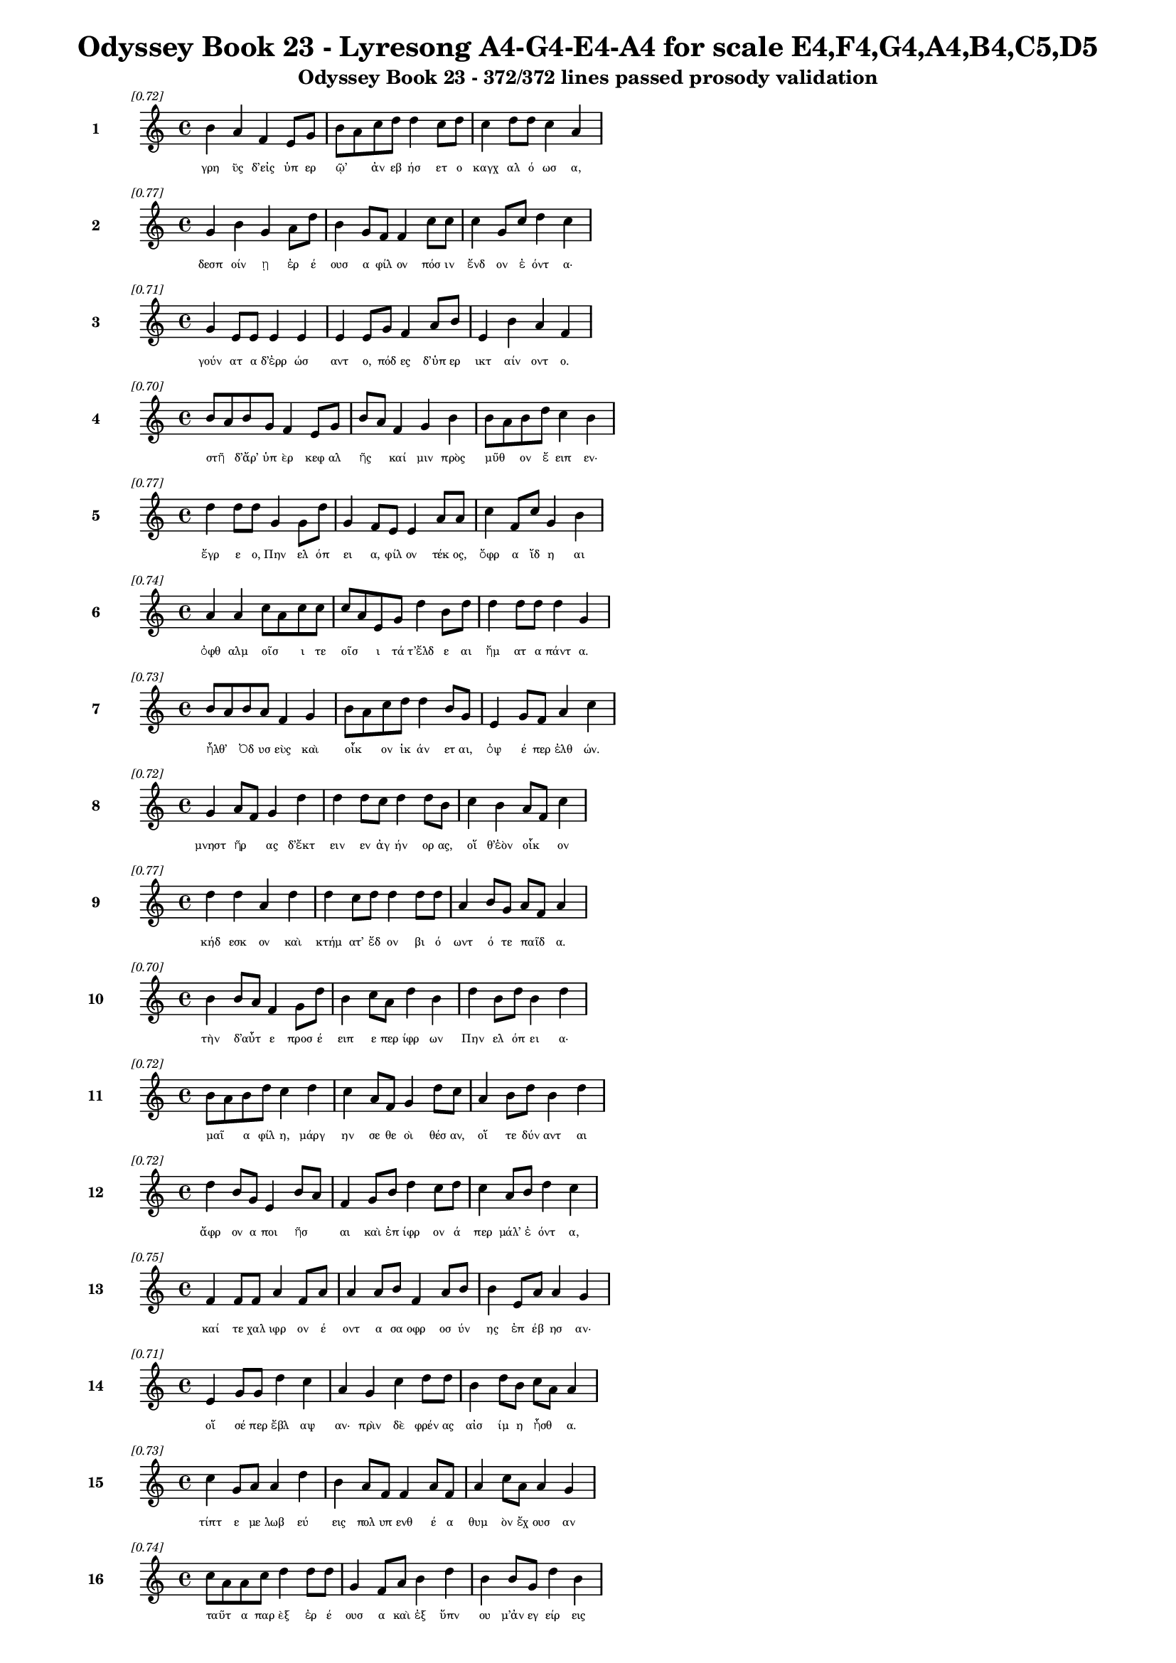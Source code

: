 \version "2.24"
#(set-global-staff-size 16)

\header {
  title = "Odyssey Book 23 - Lyresong A4-G4-E4-A4 for scale E4,F4,G4,A4,B4,C5,D5"
  subtitle = "Odyssey Book 23 - 372/372 lines passed prosody validation"
}

\layout {
  \context {
    \Staff
    fontSize = #-1.5
  }
  \context {
    \Lyrics
    \override LyricText.font-size = #-3.5
  }
  \context {
    \Score
    \override StaffGrouper.staff-staff-spacing = #'((basic-distance . 0))
  }
}

% Line 1 - Pleasantness: 0.724
\score {
  <<
    \new Staff = "Line1" {
      \time 4/4
      \set Staff.instrumentName = \markup { \bold "1" }
      \once \override Score.RehearsalMark.break-visibility = ##(#t #t #t)
      \once \override Score.RehearsalMark.self-alignment-X = #RIGHT
      \once \override Score.RehearsalMark.font-size = #-3
      \mark \markup \italic "[0.72]"
      b'4 a'4 f'4 e'8 g'8 b'8 a'8 c''8 d''8 d''4 c''8 d''8 c''4 d''8 d''8 c''4 a'4 
    }
    \addlyrics {
      "γρη" "ῢς" "δ’εἰς" "ὑπ" "ερ" "ῷ’" _ "ἀν" "εβ" "ήσ" "ετ" "ο" "καγχ" "αλ" "ό" "ωσ" "α," 
    }
  >>
}

% Line 2 - Pleasantness: 0.772
\score {
  <<
    \new Staff = "Line2" {
      \time 4/4
      \set Staff.instrumentName = \markup { \bold "2" }
      \once \override Score.RehearsalMark.break-visibility = ##(#t #t #t)
      \once \override Score.RehearsalMark.self-alignment-X = #RIGHT
      \once \override Score.RehearsalMark.font-size = #-3
      \mark \markup \italic "[0.77]"
      g'4 b'4 g'4 a'8 d''8 b'4 g'8 f'8 f'4 c''8 c''8 c''4 g'8 c''8 d''4 c''4 
    }
    \addlyrics {
      "δεσπ" "οίν" "ῃ" "ἐρ" "έ" "ουσ" "α" "φίλ" "ον" "πόσ" "ιν" "ἔνδ" "ον" "ἐ" "όντ" "α·" 
    }
  >>
}

% Line 3 - Pleasantness: 0.713
\score {
  <<
    \new Staff = "Line3" {
      \time 4/4
      \set Staff.instrumentName = \markup { \bold "3" }
      \once \override Score.RehearsalMark.break-visibility = ##(#t #t #t)
      \once \override Score.RehearsalMark.self-alignment-X = #RIGHT
      \once \override Score.RehearsalMark.font-size = #-3
      \mark \markup \italic "[0.71]"
      g'4 e'8 e'8 e'4 e'4 e'4 e'8 g'8 f'4 a'8 b'8 e'4 b'4 a'4 f'4 
    }
    \addlyrics {
      "γούν" "ατ" "α" "δ’ἐρρ" "ώσ" "αντ" "ο," "πόδ" "ες" "δ’ὑπ" "ερ" "ικτ" "αίν" "οντ" "ο." 
    }
  >>
}

% Line 4 - Pleasantness: 0.704
\score {
  <<
    \new Staff = "Line4" {
      \time 4/4
      \set Staff.instrumentName = \markup { \bold "4" }
      \once \override Score.RehearsalMark.break-visibility = ##(#t #t #t)
      \once \override Score.RehearsalMark.self-alignment-X = #RIGHT
      \once \override Score.RehearsalMark.font-size = #-3
      \mark \markup \italic "[0.70]"
      b'8 a'8 b'8 g'8 f'4 e'8 g'8 b'8 a'8 f'4 g'4 b'4 b'8 a'8 b'8 d''8 c''4 b'4 
    }
    \addlyrics {
      "στῆ" _ "δ’ἄρ’" "ὑπ" "ὲρ" "κεφ" "αλ" "ῆς" _ "καί" "μιν" "πρὸς" "μῦθ" _ "ον" "ἔ" "ειπ" "εν·" 
    }
  >>
}

% Line 5 - Pleasantness: 0.765
\score {
  <<
    \new Staff = "Line5" {
      \time 4/4
      \set Staff.instrumentName = \markup { \bold "5" }
      \once \override Score.RehearsalMark.break-visibility = ##(#t #t #t)
      \once \override Score.RehearsalMark.self-alignment-X = #RIGHT
      \once \override Score.RehearsalMark.font-size = #-3
      \mark \markup \italic "[0.77]"
      d''4 d''8 d''8 g'4 g'8 d''8 g'4 f'8 e'8 e'4 a'8 a'8 c''4 f'8 c''8 g'4 b'4 
    }
    \addlyrics {
      "ἔγρ" "ε" "ο," "Πην" "ελ" "όπ" "ει" "α," "φίλ" "ον" "τέκ" "ος," "ὄφρ" "α" "ἴδ" "η" "αι" 
    }
  >>
}

% Line 6 - Pleasantness: 0.743
\score {
  <<
    \new Staff = "Line6" {
      \time 4/4
      \set Staff.instrumentName = \markup { \bold "6" }
      \once \override Score.RehearsalMark.break-visibility = ##(#t #t #t)
      \once \override Score.RehearsalMark.self-alignment-X = #RIGHT
      \once \override Score.RehearsalMark.font-size = #-3
      \mark \markup \italic "[0.74]"
      a'4 a'4 c''8 a'8 c''8 c''8 c''8 a'8 e'8 g'8 d''4 b'8 d''8 d''4 d''8 d''8 d''4 g'4 
    }
    \addlyrics {
      "ὀφθ" "αλμ" "οῖσ" _ "ι" "τε" "οῖσ" _ "ι" "τά" "τ’ἔλδ" "ε" "αι" "ἤμ" "ατ" "α" "πάντ" "α." 
    }
  >>
}

% Line 7 - Pleasantness: 0.733
\score {
  <<
    \new Staff = "Line7" {
      \time 4/4
      \set Staff.instrumentName = \markup { \bold "7" }
      \once \override Score.RehearsalMark.break-visibility = ##(#t #t #t)
      \once \override Score.RehearsalMark.self-alignment-X = #RIGHT
      \once \override Score.RehearsalMark.font-size = #-3
      \mark \markup \italic "[0.73]"
      b'8 a'8 b'8 a'8 f'4 g'4 b'8 a'8 c''8 d''8 d''4 b'8 g'8 e'4 g'8 f'8 a'4 c''4 
    }
    \addlyrics {
      "ἦλθ’" _ "Ὀδ" "υσ" "εὺς" "καὶ" "οἶκ" _ "ον" "ἱκ" "άν" "ετ" "αι," "ὀψ" "έ" "περ" "ἐλθ" "ών." 
    }
  >>
}

% Line 8 - Pleasantness: 0.725
\score {
  <<
    \new Staff = "Line8" {
      \time 4/4
      \set Staff.instrumentName = \markup { \bold "8" }
      \once \override Score.RehearsalMark.break-visibility = ##(#t #t #t)
      \once \override Score.RehearsalMark.self-alignment-X = #RIGHT
      \once \override Score.RehearsalMark.font-size = #-3
      \mark \markup \italic "[0.72]"
      g'4 a'8 f'8 g'4 d''4 d''4 d''8 c''8 d''4 d''8 b'8 c''4 b'4 a'8 f'8 c''4 
    }
    \addlyrics {
      "μνηστ" "ῆρ" _ "ας" "δ’ἔκτ" "ειν" "εν" "ἀγ" "ήν" "ορ" "ας," "οἵ" "θ’ἑὸν" "οἶκ" _ "ον" 
    }
  >>
}

% Line 9 - Pleasantness: 0.766
\score {
  <<
    \new Staff = "Line9" {
      \time 4/4
      \set Staff.instrumentName = \markup { \bold "9" }
      \once \override Score.RehearsalMark.break-visibility = ##(#t #t #t)
      \once \override Score.RehearsalMark.self-alignment-X = #RIGHT
      \once \override Score.RehearsalMark.font-size = #-3
      \mark \markup \italic "[0.77]"
      d''4 d''4 a'4 d''4 d''4 c''8 d''8 d''4 d''8 d''8 a'4 b'8 g'8 a'8 f'8 a'4 
    }
    \addlyrics {
      "κήδ" "εσκ" "ον" "καὶ" "κτήμ" "ατ’" "ἔδ" "ον" "βι" "ό" "ωντ" "ό" "τε" "παῖδ" _ "α." 
    }
  >>
}

% Line 10 - Pleasantness: 0.697
\score {
  <<
    \new Staff = "Line10" {
      \time 4/4
      \set Staff.instrumentName = \markup { \bold "10" }
      \once \override Score.RehearsalMark.break-visibility = ##(#t #t #t)
      \once \override Score.RehearsalMark.self-alignment-X = #RIGHT
      \once \override Score.RehearsalMark.font-size = #-3
      \mark \markup \italic "[0.70]"
      b'4 b'8 a'8 f'4 g'8 d''8 b'4 c''8 a'8 d''4 b'4 d''4 b'8 d''8 b'4 d''4 
    }
    \addlyrics {
      "τὴν" "δ’αὖτ" _ "ε" "προσ" "έ" "ειπ" "ε" "περ" "ίφρ" "ων" "Πην" "ελ" "όπ" "ει" "α·" 
    }
  >>
}

% Line 11 - Pleasantness: 0.724
\score {
  <<
    \new Staff = "Line11" {
      \time 4/4
      \set Staff.instrumentName = \markup { \bold "11" }
      \once \override Score.RehearsalMark.break-visibility = ##(#t #t #t)
      \once \override Score.RehearsalMark.self-alignment-X = #RIGHT
      \once \override Score.RehearsalMark.font-size = #-3
      \mark \markup \italic "[0.72]"
      b'8 a'8 b'8 d''8 c''4 d''4 c''4 a'8 f'8 g'4 d''8 c''8 a'4 b'8 d''8 b'4 d''4 
    }
    \addlyrics {
      "μαῖ" _ "α" "φίλ" "η," "μάργ" "ην" "σε" "θε" "οὶ" "θέσ" "αν," "οἵ" "τε" "δύν" "αντ" "αι" 
    }
  >>
}

% Line 12 - Pleasantness: 0.718
\score {
  <<
    \new Staff = "Line12" {
      \time 4/4
      \set Staff.instrumentName = \markup { \bold "12" }
      \once \override Score.RehearsalMark.break-visibility = ##(#t #t #t)
      \once \override Score.RehearsalMark.self-alignment-X = #RIGHT
      \once \override Score.RehearsalMark.font-size = #-3
      \mark \markup \italic "[0.72]"
      d''4 b'8 g'8 e'4 b'8 a'8 f'4 g'8 b'8 d''4 c''8 d''8 c''4 a'8 b'8 d''4 c''4 
    }
    \addlyrics {
      "ἄφρ" "ον" "α" "ποι" "ῆσ" _ "αι" "καὶ" "ἐπ" "ίφρ" "ον" "ά" "περ" "μάλ’" "ἐ" "όντ" "α," 
    }
  >>
}

% Line 13 - Pleasantness: 0.752
\score {
  <<
    \new Staff = "Line13" {
      \time 4/4
      \set Staff.instrumentName = \markup { \bold "13" }
      \once \override Score.RehearsalMark.break-visibility = ##(#t #t #t)
      \once \override Score.RehearsalMark.self-alignment-X = #RIGHT
      \once \override Score.RehearsalMark.font-size = #-3
      \mark \markup \italic "[0.75]"
      f'4 f'8 f'8 a'4 f'8 a'8 a'4 a'8 b'8 f'4 a'8 b'8 b'4 e'8 a'8 a'4 g'4 
    }
    \addlyrics {
      "καί" "τε" "χαλ" "ιφρ" "ον" "έ" "οντ" "α" "σα" "οφρ" "οσ" "ύν" "ης" "ἐπ" "έβ" "ησ" "αν·" 
    }
  >>
}

% Line 14 - Pleasantness: 0.706
\score {
  <<
    \new Staff = "Line14" {
      \time 4/4
      \set Staff.instrumentName = \markup { \bold "14" }
      \once \override Score.RehearsalMark.break-visibility = ##(#t #t #t)
      \once \override Score.RehearsalMark.self-alignment-X = #RIGHT
      \once \override Score.RehearsalMark.font-size = #-3
      \mark \markup \italic "[0.71]"
      e'4 g'8 g'8 d''4 c''4 a'4 g'4 c''4 d''8 d''8 b'4 d''8 b'8 c''8 a'8 a'4 
    }
    \addlyrics {
      "οἵ" "σέ" "περ" "ἔβλ" "αψ" "αν·" "πρὶν" "δὲ" "φρέν" "ας" "αἰσ" "ίμ" "η" "ἦσθ" _ "α." 
    }
  >>
}

% Line 15 - Pleasantness: 0.733
\score {
  <<
    \new Staff = "Line15" {
      \time 4/4
      \set Staff.instrumentName = \markup { \bold "15" }
      \once \override Score.RehearsalMark.break-visibility = ##(#t #t #t)
      \once \override Score.RehearsalMark.self-alignment-X = #RIGHT
      \once \override Score.RehearsalMark.font-size = #-3
      \mark \markup \italic "[0.73]"
      c''4 g'8 a'8 a'4 d''4 b'4 a'8 f'8 f'4 a'8 f'8 a'4 c''8 a'8 a'4 g'4 
    }
    \addlyrics {
      "τίπτ" "ε" "με" "λωβ" "εύ" "εις" "πολ" "υπ" "ενθ" "έ" "α" "θυμ" "ὸν" "ἔχ" "ουσ" "αν" 
    }
  >>
}

% Line 16 - Pleasantness: 0.744
\score {
  <<
    \new Staff = "Line16" {
      \time 4/4
      \set Staff.instrumentName = \markup { \bold "16" }
      \once \override Score.RehearsalMark.break-visibility = ##(#t #t #t)
      \once \override Score.RehearsalMark.self-alignment-X = #RIGHT
      \once \override Score.RehearsalMark.font-size = #-3
      \mark \markup \italic "[0.74]"
      c''8 a'8 a'8 c''8 d''4 d''8 d''8 g'4 f'8 a'8 b'4 d''4 b'4 b'8 g'8 d''4 b'4 
    }
    \addlyrics {
      "ταῦτ" _ "α" "παρ" "ὲξ" "ἐρ" "έ" "ουσ" "α" "καὶ" "ἐξ" "ὕπν" "ου" "μ’ἀν" "εγ" "είρ" "εις" 
    }
  >>
}

% Line 17 - Pleasantness: 0.764
\score {
  <<
    \new Staff = "Line17" {
      \time 4/4
      \set Staff.instrumentName = \markup { \bold "17" }
      \once \override Score.RehearsalMark.break-visibility = ##(#t #t #t)
      \once \override Score.RehearsalMark.self-alignment-X = #RIGHT
      \once \override Score.RehearsalMark.font-size = #-3
      \mark \markup \italic "[0.76]"
      f'4 c''8 g'8 e'4 d''8 d''8 e'4 a'8 c''8 b'4 g'8 g'8 g'4 b'8 d''8 d''4 b'4 
    }
    \addlyrics {
      "ἡδ" "έ" "ος," "ὅς" "μ’ἐπ" "έδ" "ησ" "ε" "φίλ" "α" "βλέφ" "αρ’" "ἀμφ" "ικ" "αλ" "ύψ" "ας;" 
    }
  >>
}

% Line 18 - Pleasantness: 0.735
\score {
  <<
    \new Staff = "Line18" {
      \time 4/4
      \set Staff.instrumentName = \markup { \bold "18" }
      \once \override Score.RehearsalMark.break-visibility = ##(#t #t #t)
      \once \override Score.RehearsalMark.self-alignment-X = #RIGHT
      \once \override Score.RehearsalMark.font-size = #-3
      \mark \markup \italic "[0.73]"
      d''4 b'4 a'4 a'4 d''4 d''8 b'8 d''4 d''8 d''8 g'4 a'8 f'8 c''8 d''4 b'4 
    }
    \addlyrics {
      "οὐ" "γάρ" "πω" "τοι" "όνδ" "ε" "κατ" "έδρ" "αθ" "ον," "ἐξ" "οὗ" _ "Ὀδ" "υσσ" "εὺς" 
    }
  >>
}

% Line 19 - Pleasantness: 0.769
\score {
  <<
    \new Staff = "Line19" {
      \time 4/4
      \set Staff.instrumentName = \markup { \bold "19" }
      \once \override Score.RehearsalMark.break-visibility = ##(#t #t #t)
      \once \override Score.RehearsalMark.self-alignment-X = #RIGHT
      \once \override Score.RehearsalMark.font-size = #-3
      \mark \markup \italic "[0.77]"
      d''4 b'8 b'8 c''4 d''8 f'8 f'4 e'8 g'8 d''4 d''8 d''8 c''4 a'8 e'8 a'4 c''4 
    }
    \addlyrics {
      "ᾤχ" "ετ’" "ἐπ" "οψ" "όμ" "εν" "ος" "Κακ" "ο" "ΐλ" "ι" "ον" "οὐκ" "ὀν" "ομ" "αστ" "ήν." 
    }
  >>
}

% Line 20 - Pleasantness: 0.692
\score {
  <<
    \new Staff = "Line20" {
      \time 4/4
      \set Staff.instrumentName = \markup { \bold "20" }
      \once \override Score.RehearsalMark.break-visibility = ##(#t #t #t)
      \once \override Score.RehearsalMark.self-alignment-X = #RIGHT
      \once \override Score.RehearsalMark.font-size = #-3
      \mark \markup \italic "[0.69]"
      c''4 d''8 b'8 b'8 g'8 b'8 d''8 d''4 d''8 g'8 d''4 d''4 d''4 d''8 b'8 d''4 f'4 
    }
    \addlyrics {
      "ἀλλ’" "ἄγ" "ε" "νῦν" _ "κατ" "άβ" "ηθ" "ι" "καὶ" "ἂψ" "ἔρχ" "ευ" "μέγ" "αρ" "όνδ" "ε." 
    }
  >>
}

% Line 21 - Pleasantness: 0.727
\score {
  <<
    \new Staff = "Line21" {
      \time 4/4
      \set Staff.instrumentName = \markup { \bold "21" }
      \once \override Score.RehearsalMark.break-visibility = ##(#t #t #t)
      \once \override Score.RehearsalMark.self-alignment-X = #RIGHT
      \once \override Score.RehearsalMark.font-size = #-3
      \mark \markup \italic "[0.73]"
      b'4 d''4 c''4 d''4 c''4 a'8 b'8 d''4 b'8 a'8 f'4 g'8 d''8 b'4 d''4 
    }
    \addlyrics {
      "εἰ" "γάρ" "τίς" "μ’ἄλλ" "η" "γε" "γυν" "αικ" "ῶν," _ "αἵ" "μοι" "ἔ" "ασ" "ι," 
    }
  >>
}

% Line 22 - Pleasantness: 0.716
\score {
  <<
    \new Staff = "Line22" {
      \time 4/4
      \set Staff.instrumentName = \markup { \bold "22" }
      \once \override Score.RehearsalMark.break-visibility = ##(#t #t #t)
      \once \override Score.RehearsalMark.self-alignment-X = #RIGHT
      \once \override Score.RehearsalMark.font-size = #-3
      \mark \markup \italic "[0.72]"
      a'8 f'8 a'4 b'8 g'8 d''4 c''4 c''8 b'8 c''4 d''4 d''4 b'8 d''8 b'4 d''4 
    }
    \addlyrics {
      "ταῦτ’" _ "ἐλθ" "οῦσ’" _ "ἤγγ" "ειλ" "ε" "καὶ" "ἐξ" "ὕπν" "ου" "ἀν" "έγ" "ειρ" "ε," 
    }
  >>
}

% Line 23 - Pleasantness: 0.751
\score {
  <<
    \new Staff = "Line23" {
      \time 4/4
      \set Staff.instrumentName = \markup { \bold "23" }
      \once \override Score.RehearsalMark.break-visibility = ##(#t #t #t)
      \once \override Score.RehearsalMark.self-alignment-X = #RIGHT
      \once \override Score.RehearsalMark.font-size = #-3
      \mark \markup \italic "[0.75]"
      c''8 a'8 c''8 d''8 a'4 c''8 a'8 c''8 a'8 f'8 g'8 e'4 g'8 d''8 b'4 d''8 d''8 c''4 c''4 
    }
    \addlyrics {
      "τῶ" _ "κε" "τάχ" "α" "στυγ" "ερ" "ῶς" _ "μιν" "ἐγ" "ὼν" "ἀπ" "έπ" "εμψ" "α" "νέ" "εσθ" "αι" 
    }
  >>
}

% Line 24 - Pleasantness: 0.719
\score {
  <<
    \new Staff = "Line24" {
      \time 4/4
      \set Staff.instrumentName = \markup { \bold "24" }
      \once \override Score.RehearsalMark.break-visibility = ##(#t #t #t)
      \once \override Score.RehearsalMark.self-alignment-X = #RIGHT
      \once \override Score.RehearsalMark.font-size = #-3
      \mark \markup \italic "[0.72]"
      d''8 b'8 d''8 d''8 b'4 d''8 c''8 a'4 a'8 c''8 c''8 a'8 c''8 e'8 a'8 f'8 g'8 d''8 d''4 c''4 
    }
    \addlyrics {
      "αὖτ" _ "ις" "ἔσ" "ω" "μέγ" "αρ" "ον·" "σὲ" "δὲ" "τοῦτ" _ "ό" "γε" "γῆρ" _ "ας" "ὀν" "ήσ" "ει." 
    }
  >>
}

% Line 25 - Pleasantness: 0.734
\score {
  <<
    \new Staff = "Line25" {
      \time 4/4
      \set Staff.instrumentName = \markup { \bold "25" }
      \once \override Score.RehearsalMark.break-visibility = ##(#t #t #t)
      \once \override Score.RehearsalMark.self-alignment-X = #RIGHT
      \once \override Score.RehearsalMark.font-size = #-3
      \mark \markup \italic "[0.73]"
      b'4 b'8 a'8 c''4 d''8 d''8 b'4 d''8 d''8 b'4 g'8 b'8 d''4 d''4 b'4 g'4 
    }
    \addlyrics {
      "τὴν" "δ’αὖτ" _ "ε" "προσ" "έ" "ειπ" "ε" "φίλ" "η" "τροφ" "ὸς" "Εὐρ" "ύκλ" "ει" "α·" 
    }
  >>
}

% Line 26 - Pleasantness: 0.736
\score {
  <<
    \new Staff = "Line26" {
      \time 4/4
      \set Staff.instrumentName = \markup { \bold "26" }
      \once \override Score.RehearsalMark.break-visibility = ##(#t #t #t)
      \once \override Score.RehearsalMark.self-alignment-X = #RIGHT
      \once \override Score.RehearsalMark.font-size = #-3
      \mark \markup \italic "[0.74]"
      a'4 e'8 g'8 b'4 d''4 d''4 d''4 d''4 d''8 g'8 b'4 d''8 d''8 d''4 c''4 
    }
    \addlyrics {
      "οὔ" "τί" "σε" "λωβ" "εύ" "ω," "τέκν" "ον" "φίλ" "ον," "ἀλλ’" "ἔτ" "υμ" "όν" "τοι" 
    }
  >>
}

% Line 27 - Pleasantness: 0.722
\score {
  <<
    \new Staff = "Line27" {
      \time 4/4
      \set Staff.instrumentName = \markup { \bold "27" }
      \once \override Score.RehearsalMark.break-visibility = ##(#t #t #t)
      \once \override Score.RehearsalMark.self-alignment-X = #RIGHT
      \once \override Score.RehearsalMark.font-size = #-3
      \mark \markup \italic "[0.72]"
      b'8 a'8 c''8 d''8 b'4 d''4 b'8 a'8 c''8 d''8 d''4 b'8 d''8 g'4 e'8 f'8 d''4 b'4 
    }
    \addlyrics {
      "ἦλθ’" _ "Ὀδ" "υσ" "εὺς" "καὶ" "οἶκ" _ "ον" "ἱκ" "άν" "ετ" "αι," "ὡς" "ἀγ" "ορ" "εύ" "ω," 
    }
  >>
}

% Line 28 - Pleasantness: 0.730
\score {
  <<
    \new Staff = "Line28" {
      \time 4/4
      \set Staff.instrumentName = \markup { \bold "28" }
      \once \override Score.RehearsalMark.break-visibility = ##(#t #t #t)
      \once \override Score.RehearsalMark.self-alignment-X = #RIGHT
      \once \override Score.RehearsalMark.font-size = #-3
      \mark \markup \italic "[0.73]"
      a'4 b'8 g'8 b'4 a'4 d''4 d''8 d''8 d''4 d''4 d''4 d''8 d''8 d''4 g'4 
    }
    \addlyrics {
      "ὁ" "ξεῖν" _ "ος," "τὸν" "πάντ" "ες" "ἀτ" "ίμ" "ων" "ἐν" "μεγ" "άρ" "οισ" "ι." 
    }
  >>
}

% Line 29 - Pleasantness: 0.784
\score {
  <<
    \new Staff = "Line29" {
      \time 4/4
      \set Staff.instrumentName = \markup { \bold "29" }
      \once \override Score.RehearsalMark.break-visibility = ##(#t #t #t)
      \once \override Score.RehearsalMark.self-alignment-X = #RIGHT
      \once \override Score.RehearsalMark.font-size = #-3
      \mark \markup \italic "[0.78]"
      b'4 d''8 d''8 a'4 a'8 f'8 a'4 a'8 a'8 d''4 a'8 g'8 a'4 a'8 a'8 b'4 b'4 
    }
    \addlyrics {
      "Τηλ" "έμ" "αχ" "ος" "δ’ἄρ" "α" "μιν" "πάλ" "αι" "ᾔδ" "ε" "εν" "ἔνδ" "ον" "ἐ" "όντ" "α," 
    }
  >>
}

% Line 30 - Pleasantness: 0.796
\score {
  <<
    \new Staff = "Line30" {
      \time 4/4
      \set Staff.instrumentName = \markup { \bold "30" }
      \once \override Score.RehearsalMark.break-visibility = ##(#t #t #t)
      \once \override Score.RehearsalMark.self-alignment-X = #RIGHT
      \once \override Score.RehearsalMark.font-size = #-3
      \mark \markup \italic "[0.80]"
      g'4 e'8 g'8 c''4 d''8 d''8 a'4 f'8 c''8 c''4 c''8 c''8 d''4 b'8 c''8 c''4 g'4 
    }
    \addlyrics {
      "ἀλλ" "ὰ" "σα" "οφρ" "οσ" "ύν" "ῃσ" "ι" "νο" "ήμ" "ατ" "α" "πατρ" "ὸς" "ἔκ" "ευθ" "εν," 
    }
  >>
}

% Line 31 - Pleasantness: 0.760
\score {
  <<
    \new Staff = "Line31" {
      \time 4/4
      \set Staff.instrumentName = \markup { \bold "31" }
      \once \override Score.RehearsalMark.break-visibility = ##(#t #t #t)
      \once \override Score.RehearsalMark.self-alignment-X = #RIGHT
      \once \override Score.RehearsalMark.font-size = #-3
      \mark \markup \italic "[0.76]"
      b'4 d''4 d''8 b'8 d''4 g'4 b'8 d''8 d''4 d''8 a'8 c''4 a'8 f'8 d''4 d''4 
    }
    \addlyrics {
      "ὄφρ’" "ἀνδρ" "ῶν" _ "τίσ" "αιτ" "ο" "βί" "ην" "ὑπ" "ερ" "ην" "ορ" "ε" "όντ" "ων." 
    }
  >>
}

% Line 32 - Pleasantness: 0.713
\score {
  <<
    \new Staff = "Line32" {
      \time 4/4
      \set Staff.instrumentName = \markup { \bold "32" }
      \once \override Score.RehearsalMark.break-visibility = ##(#t #t #t)
      \once \override Score.RehearsalMark.self-alignment-X = #RIGHT
      \once \override Score.RehearsalMark.font-size = #-3
      \mark \markup \italic "[0.71]"
      g'4 d''8 a'8 f'4 a'8 d''8 d''4 b'8 g'8 b'4 d''4 d''4 d''8 g'8 b'8 g'8 d''4 
    }
    \addlyrics {
      "ὣς" "ἔφ" "αθ’," "ἡ" "δ’ἐχ" "άρ" "η" "καὶ" "ἀπ" "ὸ" "λέκτρ" "οι" "ο" "θορ" "οῦσ" _ "α" 
    }
  >>
}

% Line 33 - Pleasantness: 0.708
\score {
  <<
    \new Staff = "Line33" {
      \time 4/4
      \set Staff.instrumentName = \markup { \bold "33" }
      \once \override Score.RehearsalMark.break-visibility = ##(#t #t #t)
      \once \override Score.RehearsalMark.self-alignment-X = #RIGHT
      \once \override Score.RehearsalMark.font-size = #-3
      \mark \markup \italic "[0.71]"
      g'4 a'8 b'8 a'4 d''4 c''4 d''8 d''8 b'4 a'8 b'8 d''4 a'8 g'8 g'8 f'8 g'4 
    }
    \addlyrics {
      "γρη" "ῒ" "περ" "ιπλ" "έχθ" "η," "βλεφ" "άρ" "ων" "δ’ἀπ" "ὸ" "δάκρ" "υ" "ον" "ἧκ" _ "ε·" 
    }
  >>
}

% Line 34 - Pleasantness: 0.763
\score {
  <<
    \new Staff = "Line34" {
      \time 4/4
      \set Staff.instrumentName = \markup { \bold "34" }
      \once \override Score.RehearsalMark.break-visibility = ##(#t #t #t)
      \once \override Score.RehearsalMark.self-alignment-X = #RIGHT
      \once \override Score.RehearsalMark.font-size = #-3
      \mark \markup \italic "[0.76]"
      e'4 f'4 a'4 d''4 d''4 d''8 b'8 g'4 d''8 d''8 d''4 d''8 d''8 d''4 f'4 
    }
    \addlyrics {
      "καί" "μιν" "φων" "ήσ" "ασ’" "ἔπ" "ε" "α" "πτερ" "ό" "εντ" "α" "προσ" "ηύδ" "α·" 
    }
  >>
}

% Line 35 - Pleasantness: 0.682
\score {
  <<
    \new Staff = "Line35" {
      \time 4/4
      \set Staff.instrumentName = \markup { \bold "35" }
      \once \override Score.RehearsalMark.break-visibility = ##(#t #t #t)
      \once \override Score.RehearsalMark.self-alignment-X = #RIGHT
      \once \override Score.RehearsalMark.font-size = #-3
      \mark \markup \italic "[0.68]"
      c''4 d''8 b'8 g'4 e'4 b'8 a'8 b'8 d''8 b'4 g'4 f'4 g'8 b'8 d''4 b'4 
    }
    \addlyrics {
      "εἰ" "δ’ἄγ" "ε" "δή" "μοι," "μαῖ" _ "α" "φίλ" "η," "νημ" "ερτ" "ὲς" "ἐν" "ίσπ" "ες," 
    }
  >>
}

% Line 36 - Pleasantness: 0.725
\score {
  <<
    \new Staff = "Line36" {
      \time 4/4
      \set Staff.instrumentName = \markup { \bold "36" }
      \once \override Score.RehearsalMark.break-visibility = ##(#t #t #t)
      \once \override Score.RehearsalMark.self-alignment-X = #RIGHT
      \once \override Score.RehearsalMark.font-size = #-3
      \mark \markup \italic "[0.72]"
      b'4 d''8 c''8 a'4 f'4 b'8 a'8 b'8 d''8 d''4 b'8 g'8 a'4 c''8 d''8 d''4 c''4 
    }
    \addlyrics {
      "εἰ" "ἐτ" "ε" "ὸν" "δὴ" "οἶκ" _ "ον" "ἱκ" "άν" "ετ" "αι," "ὡς" "ἀγ" "ορ" "εύ" "εις," 
    }
  >>
}

% Line 37 - Pleasantness: 0.697
\score {
  <<
    \new Staff = "Line37" {
      \time 4/4
      \set Staff.instrumentName = \markup { \bold "37" }
      \once \override Score.RehearsalMark.break-visibility = ##(#t #t #t)
      \once \override Score.RehearsalMark.self-alignment-X = #RIGHT
      \once \override Score.RehearsalMark.font-size = #-3
      \mark \markup \italic "[0.70]"
      d''4 b'4 c''4 d''4 b'8 a'8 b'8 g'8 b'4 d''8 b'8 b'8 a'8 f'8 e'8 b'8 a'8 b'4 
    }
    \addlyrics {
      "ὅππ" "ως" "δὴ" "μνηστ" "ῆρσ" _ "ιν" "ἀν" "αιδ" "έσ" "ι" "χεῖρ" _ "ας" "ἐφ" "ῆκ" _ "ε" 
    }
  >>
}

% Line 38 - Pleasantness: 0.719
\score {
  <<
    \new Staff = "Line38" {
      \time 4/4
      \set Staff.instrumentName = \markup { \bold "38" }
      \once \override Score.RehearsalMark.break-visibility = ##(#t #t #t)
      \once \override Score.RehearsalMark.self-alignment-X = #RIGHT
      \once \override Score.RehearsalMark.font-size = #-3
      \mark \markup \italic "[0.72]"
      d''8 b'8 g'8 g'8 a'4 f'4 g'4 f'8 c''8 b'4 d''8 d''8 d''4 a'8 d''8 b'4 d''4 
    }
    \addlyrics {
      "μοῦν" _ "ος" "ἐ" "ών," "οἱ" "δ’αἰ" "ὲν" "ἀ" "ολλ" "έ" "ες" "ἔνδ" "ον" "ἔμ" "ιμν" "ον." 
    }
  >>
}

% Line 39 - Pleasantness: 0.737
\score {
  <<
    \new Staff = "Line39" {
      \time 4/4
      \set Staff.instrumentName = \markup { \bold "39" }
      \once \override Score.RehearsalMark.break-visibility = ##(#t #t #t)
      \once \override Score.RehearsalMark.self-alignment-X = #RIGHT
      \once \override Score.RehearsalMark.font-size = #-3
      \mark \markup \italic "[0.74]"
      g'4 b'8 g'8 g'4 d''8 d''8 c''4 f'8 d''8 d''4 d''8 a'8 c''4 d''4 d''4 c''4 
    }
    \addlyrics {
      "τὴν" "δ’αὖτ" _ "ε" "προσ" "έ" "ειπ" "ε" "φίλ" "η" "τροφ" "ὸς" "Εὐρ" "ύκλ" "ει" "α·" 
    }
  >>
}

% Line 40 - Pleasantness: 0.705
\score {
  <<
    \new Staff = "Line40" {
      \time 4/4
      \set Staff.instrumentName = \markup { \bold "40" }
      \once \override Score.RehearsalMark.break-visibility = ##(#t #t #t)
      \once \override Score.RehearsalMark.self-alignment-X = #RIGHT
      \once \override Score.RehearsalMark.font-size = #-3
      \mark \markup \italic "[0.70]"
      e'4 e'8 e'8 e'4 g'8 c''8 a'4 b'4 d''4 g'8 f'8 a'8 g'8 b'8 d''8 c''4 c''4 
    }
    \addlyrics {
      "οὐκ" "ἴδ" "ον," "οὐ" "πυθ" "όμ" "ην," "ἀλλ" "ὰ" "στόν" "ον" "οἶ" _ "ον" "ἄκ" "ουσ" "α" 
    }
  >>
}

% Line 41 - Pleasantness: 0.719
\score {
  <<
    \new Staff = "Line41" {
      \time 4/4
      \set Staff.instrumentName = \markup { \bold "41" }
      \once \override Score.RehearsalMark.break-visibility = ##(#t #t #t)
      \once \override Score.RehearsalMark.self-alignment-X = #RIGHT
      \once \override Score.RehearsalMark.font-size = #-3
      \mark \markup \italic "[0.72]"
      e'4 e'8 a'8 a'4 f'4 a'8 g'8 g'8 d''8 c''8 b'8 c''8 c''8 c''4 c''4 c''4 a'4 
    }
    \addlyrics {
      "κτειν" "ομ" "έν" "ων·" "ἡμ" "εῖς" _ "δὲ" "μυχ" "ῷ" _ "θαλ" "άμ" "ων" "εὐπ" "ήκτ" "ων" 
    }
  >>
}

% Line 42 - Pleasantness: 0.735
\score {
  <<
    \new Staff = "Line42" {
      \time 4/4
      \set Staff.instrumentName = \markup { \bold "42" }
      \once \override Score.RehearsalMark.break-visibility = ##(#t #t #t)
      \once \override Score.RehearsalMark.self-alignment-X = #RIGHT
      \once \override Score.RehearsalMark.font-size = #-3
      \mark \markup \italic "[0.73]"
      d''4 g'8 g'8 c''4 d''8 c''8 a'4 d''8 d''8 d''4 d''8 d''8 d''8 b'8 e'8 f'8 b'8 g'8 c''4 
    }
    \addlyrics {
      "ἥμ" "εθ’" "ἀτ" "υζ" "όμ" "εν" "αι," "σαν" "ίδ" "ες" "δ’ἔχ" "ον" "εὖ" _ "ἀρ" "αρ" "υῖ" _ "αι," 
    }
  >>
}

% Line 43 - Pleasantness: 0.782
\score {
  <<
    \new Staff = "Line43" {
      \time 4/4
      \set Staff.instrumentName = \markup { \bold "43" }
      \once \override Score.RehearsalMark.break-visibility = ##(#t #t #t)
      \once \override Score.RehearsalMark.self-alignment-X = #RIGHT
      \once \override Score.RehearsalMark.font-size = #-3
      \mark \markup \italic "[0.78]"
      a'4 d''8 c''8 d''4 c''8 b'8 g'4 f'8 a'8 g'4 g'8 g'8 g'4 g'8 e'8 e'4 e'4 
    }
    \addlyrics {
      "πρίν" "γ’ὅτ" "ε" "δή" "με" "σὸς" "υἱ" "ὸς" "ἀπ" "ὸ" "μεγ" "άρ" "οι" "ο" "κάλ" "εσσ" "ε" 
    }
  >>
}

% Line 44 - Pleasantness: 0.742
\score {
  <<
    \new Staff = "Line44" {
      \time 4/4
      \set Staff.instrumentName = \markup { \bold "44" }
      \once \override Score.RehearsalMark.break-visibility = ##(#t #t #t)
      \once \override Score.RehearsalMark.self-alignment-X = #RIGHT
      \once \override Score.RehearsalMark.font-size = #-3
      \mark \markup \italic "[0.74]"
      c''4 d''8 b'8 g'4 e'4 g'4 f'8 a'8 c''4 d''8 d''8 b'4 g'8 a'8 d''4 c''4 
    }
    \addlyrics {
      "Τηλ" "έμ" "αχ" "ος·" "τὸν" "γάρ" "ῥα" "πατ" "ὴρ" "προ" "έ" "ηκ" "ε" "καλ" "έσσ" "αι." 
    }
  >>
}

% Line 45 - Pleasantness: 0.736
\score {
  <<
    \new Staff = "Line45" {
      \time 4/4
      \set Staff.instrumentName = \markup { \bold "45" }
      \once \override Score.RehearsalMark.break-visibility = ##(#t #t #t)
      \once \override Score.RehearsalMark.self-alignment-X = #RIGHT
      \once \override Score.RehearsalMark.font-size = #-3
      \mark \markup \italic "[0.74]"
      d''8 b'8 d''8 d''8 a'4 a'8 d''8 c''8 a'8 c''8 f'8 f'4 g'8 d''8 d''4 d''8 d''8 g'4 b'4 
    }
    \addlyrics {
      "εὗρ" _ "ον" "ἔπ" "ειτ’" "Ὀδ" "υσ" "ῆ" _ "α" "μετ" "ὰ" "κταμ" "έν" "οισ" "ι" "νέκ" "υσσ" "ιν" 
    }
  >>
}

% Line 46 - Pleasantness: 0.742
\score {
  <<
    \new Staff = "Line46" {
      \time 4/4
      \set Staff.instrumentName = \markup { \bold "46" }
      \once \override Score.RehearsalMark.break-visibility = ##(#t #t #t)
      \once \override Score.RehearsalMark.self-alignment-X = #RIGHT
      \once \override Score.RehearsalMark.font-size = #-3
      \mark \markup \italic "[0.74]"
      a'4 a'8 a'8 b'4 g'8 a'8 a'4 a'8 a'8 d''4 a'8 b'8 d''8 c''8 a'8 d''8 b'4 a'4 
    }
    \addlyrics {
      "ἑστ" "α" "όθ’·" "οἱ" "δέ" "μιν" "ἀμφ" "ί," "κρατ" "αίπ" "εδ" "ον" "οὖδ" _ "ας" "ἔχ" "οντ" "ες," 
    }
  >>
}

% Line 47 - Pleasantness: 0.676
\score {
  <<
    \new Staff = "Line47" {
      \time 4/4
      \set Staff.instrumentName = \markup { \bold "47" }
      \once \override Score.RehearsalMark.break-visibility = ##(#t #t #t)
      \once \override Score.RehearsalMark.self-alignment-X = #RIGHT
      \once \override Score.RehearsalMark.font-size = #-3
      \mark \markup \italic "[0.68]"
      c''4 c''8 a'8 a'4 b'4 g'4 a'8 a'8 b'8 a'8 b'8 e'8 c''4 a'8 f'8 g'4 e'4 
    }
    \addlyrics {
      "κεί" "ατ’" "ἐπ’" "ἀλλ" "ήλ" "οισ" "ιν·" "ἰδ" "οῦσ" _ "ά" "κε" "θυμ" "ὸν" "ἰ" "άνθ" "ης." 
    }
  >>
}

% Line 48 - Pleasantness: 0.730
\score {
  <<
    \new Staff = "Line48" {
      \time 4/4
      \set Staff.instrumentName = \markup { \bold "48" }
      \once \override Score.RehearsalMark.break-visibility = ##(#t #t #t)
      \once \override Score.RehearsalMark.self-alignment-X = #RIGHT
      \once \override Score.RehearsalMark.font-size = #-3
      \mark \markup \italic "[0.73]"
      d''4 d''8 g'8 b'4 d''4 d''4 d''8 g'8 a'4 d''8 c''8 g'4 g'8 d''8 d''4 f'4 
    }
    \addlyrics {
      "αἵμ" "ατ" "ι" "καὶ" "λύθρ" "ῳ" "πεπ" "αλ" "αγμ" "έν" "ον" "ὥς" "τε" "λέ" "οντ" "α." 
    }
  >>
}

% Line 49 - Pleasantness: 0.711
\score {
  <<
    \new Staff = "Line49" {
      \time 4/4
      \set Staff.instrumentName = \markup { \bold "49" }
      \once \override Score.RehearsalMark.break-visibility = ##(#t #t #t)
      \once \override Score.RehearsalMark.self-alignment-X = #RIGHT
      \once \override Score.RehearsalMark.font-size = #-3
      \mark \markup \italic "[0.71]"
      c''8 a'8 f'4 a'4 b'4 d''4 g'8 g'8 d''4 d''4 c''4 f'8 d''8 b'4 d''4 
    }
    \addlyrics {
      "νῦν" _ "δ’οἱ" "μὲν" "δὴ" "πάντ" "ες" "ἐπ’" "αὐλ" "εί" "ῃσ" "ι" "θύρ" "ῃσ" "ιν" 
    }
  >>
}

% Line 50 - Pleasantness: 0.696
\score {
  <<
    \new Staff = "Line50" {
      \time 4/4
      \set Staff.instrumentName = \markup { \bold "50" }
      \once \override Score.RehearsalMark.break-visibility = ##(#t #t #t)
      \once \override Score.RehearsalMark.self-alignment-X = #RIGHT
      \once \override Score.RehearsalMark.font-size = #-3
      \mark \markup \italic "[0.70]"
      g'4 d''8 a'8 a'4 g'8 b'8 b'8 a'8 a'8 a'8 a'4 b'8 a'8 a'4 f'8 a'8 a'4 a'4 
    }
    \addlyrics {
      "ἀθρ" "ό" "οι," "αὐτ" "ὰρ" "ὁ" "δῶμ" _ "α" "θε" "ει" "οῦτ" _ "αι" "περ" "ικ" "αλλ" "ές," 
    }
  >>
}

% Line 51 - Pleasantness: 0.763
\score {
  <<
    \new Staff = "Line51" {
      \time 4/4
      \set Staff.instrumentName = \markup { \bold "51" }
      \once \override Score.RehearsalMark.break-visibility = ##(#t #t #t)
      \once \override Score.RehearsalMark.self-alignment-X = #RIGHT
      \once \override Score.RehearsalMark.font-size = #-3
      \mark \markup \italic "[0.76]"
      g'8 f'8 a'8 a'8 c''4 c''8 b'8 c''4 a'8 f'8 a'4 b'8 c''8 c''4 a'8 g'8 g'4 e'4 
    }
    \addlyrics {
      "πῦρ" _ "μέγ" "α" "κει" "άμ" "εν" "ος·" "σὲ" "δέ" "με" "προ" "έ" "ηκ" "ε" "καλ" "έσσ" "αι." 
    }
  >>
}

% Line 52 - Pleasantness: 0.726
\score {
  <<
    \new Staff = "Line52" {
      \time 4/4
      \set Staff.instrumentName = \markup { \bold "52" }
      \once \override Score.RehearsalMark.break-visibility = ##(#t #t #t)
      \once \override Score.RehearsalMark.self-alignment-X = #RIGHT
      \once \override Score.RehearsalMark.font-size = #-3
      \mark \markup \italic "[0.73]"
      c''4 d''8 g'8 d''4 d''4 b'8 g'8 g'8 f'8 a'4 d''8 d''8 d''4 c''8 d''8 d''8 b'8 b'4 
    }
    \addlyrics {
      "ἀλλ’" "ἕπ" "ευ," "ὄφρ" "α" "σφῶ" _ "ϊν" "ἐ" "ϋφρ" "οσ" "ύν" "ης" "ἐπ" "ιβ" "ῆτ" _ "ον" 
    }
  >>
}

% Line 53 - Pleasantness: 0.746
\score {
  <<
    \new Staff = "Line53" {
      \time 4/4
      \set Staff.instrumentName = \markup { \bold "53" }
      \once \override Score.RehearsalMark.break-visibility = ##(#t #t #t)
      \once \override Score.RehearsalMark.self-alignment-X = #RIGHT
      \once \override Score.RehearsalMark.font-size = #-3
      \mark \markup \italic "[0.75]"
      b'4 d''8 d''8 b'4 d''8 b'8 b'8 a'8 f'8 e'8 f'4 g'8 b'8 c''4 d''8 d''8 c''4 a'4 
    }
    \addlyrics {
      "ἀμφ" "οτ" "έρ" "ω" "φίλ" "ον" "ἦτ" _ "ορ," "ἐπ" "εὶ" "κακ" "ὰ" "πολλ" "ὰ" "πέπ" "οσθ" "ε." 
    }
  >>
}

% Line 54 - Pleasantness: 0.713
\score {
  <<
    \new Staff = "Line54" {
      \time 4/4
      \set Staff.instrumentName = \markup { \bold "54" }
      \once \override Score.RehearsalMark.break-visibility = ##(#t #t #t)
      \once \override Score.RehearsalMark.self-alignment-X = #RIGHT
      \once \override Score.RehearsalMark.font-size = #-3
      \mark \markup \italic "[0.71]"
      c''8 a'8 d''4 d''4 d''8 a'8 b'4 e'8 g'8 d''4 d''4 b'4 b'8 d''8 d''4 d''4 
    }
    \addlyrics {
      "νῦν" _ "δ’ἤδ" "η" "τόδ" "ε" "μακρ" "ὸν" "ἐ" "έλδ" "ωρ" "ἐκτ" "ετ" "έλ" "εστ" "αι·" 
    }
  >>
}

% Line 55 - Pleasantness: 0.697
\score {
  <<
    \new Staff = "Line55" {
      \time 4/4
      \set Staff.instrumentName = \markup { \bold "55" }
      \once \override Score.RehearsalMark.break-visibility = ##(#t #t #t)
      \once \override Score.RehearsalMark.self-alignment-X = #RIGHT
      \once \override Score.RehearsalMark.font-size = #-3
      \mark \markup \italic "[0.70]"
      a'8 f'8 a'8 f'8 e'4 b'4 d''4 c''8 d''8 d''4 a'8 g'8 b'8 g'8 b'8 d''8 g'4 c''4 
    }
    \addlyrics {
      "ἦλθ" _ "ε" "μὲν" "αὐτ" "ὸς" "ζω" "ὸς" "ἐφ" "έστ" "ι" "ος," "εὗρ" _ "ε" "δὲ" "καὶ" "σὲ" 
    }
  >>
}

% Line 56 - Pleasantness: 0.706
\score {
  <<
    \new Staff = "Line56" {
      \time 4/4
      \set Staff.instrumentName = \markup { \bold "56" }
      \once \override Score.RehearsalMark.break-visibility = ##(#t #t #t)
      \once \override Score.RehearsalMark.self-alignment-X = #RIGHT
      \once \override Score.RehearsalMark.font-size = #-3
      \mark \markup \italic "[0.71]"
      g'4 g'8 f'8 e'4 g'8 d''8 c''4 a'8 g'8 g'8 f'8 g'4 a'4 b'8 d''8 c''4 d''4 
    }
    \addlyrics {
      "καὶ" "παῖδ’" _ "ἐν" "μεγ" "άρ" "οισ" "ι·" "κακ" "ῶς" _ "δ’οἵ" "πέρ" "μιν" "ἔρ" "εζ" "ον" 
    }
  >>
}

% Line 57 - Pleasantness: 0.702
\score {
  <<
    \new Staff = "Line57" {
      \time 4/4
      \set Staff.instrumentName = \markup { \bold "57" }
      \once \override Score.RehearsalMark.break-visibility = ##(#t #t #t)
      \once \override Score.RehearsalMark.self-alignment-X = #RIGHT
      \once \override Score.RehearsalMark.font-size = #-3
      \mark \markup \italic "[0.70]"
      g'4 a'8 f'8 e'4 e'4 d''4 b'8 d''8 d''4 d''8 c''8 a'8 f'8 a'8 c''8 d''4 a'4 
    }
    \addlyrics {
      "μνηστ" "ῆρ" _ "ες," "τοὺς" "πάντ" "ας" "ἐτ" "ίσ" "ατ" "ο" "ᾧ" _ "ἐν" "ὶ" "οἴκ" "ῳ." 
    }
  >>
}

% Line 58 - Pleasantness: 0.713
\score {
  <<
    \new Staff = "Line58" {
      \time 4/4
      \set Staff.instrumentName = \markup { \bold "58" }
      \once \override Score.RehearsalMark.break-visibility = ##(#t #t #t)
      \once \override Score.RehearsalMark.self-alignment-X = #RIGHT
      \once \override Score.RehearsalMark.font-size = #-3
      \mark \markup \italic "[0.71]"
      g'4 g'8 f'8 g'4 g'8 d''8 b'4 a'8 b'8 d''4 c''4 d''4 c''8 d''8 g'4 g'4 
    }
    \addlyrics {
      "τὴν" "δ’αὖτ" _ "ε" "προσ" "έ" "ειπ" "ε" "περ" "ίφρ" "ων" "Πην" "ελ" "όπ" "ει" "α·" 
    }
  >>
}

% Line 59 - Pleasantness: 0.715
\score {
  <<
    \new Staff = "Line59" {
      \time 4/4
      \set Staff.instrumentName = \markup { \bold "59" }
      \once \override Score.RehearsalMark.break-visibility = ##(#t #t #t)
      \once \override Score.RehearsalMark.self-alignment-X = #RIGHT
      \once \override Score.RehearsalMark.font-size = #-3
      \mark \markup \italic "[0.71]"
      b'8 a'8 b'8 d''8 b'4 a'4 c''4 d''8 b'8 d''4 b'8 g'8 b'4 d''8 d''8 b'4 g'4 
    }
    \addlyrics {
      "μαῖ" _ "α" "φίλ" "η," "μή" "πω" "μέγ’" "ἐπ" "εύχ" "ε" "ο" "καγχ" "αλ" "ό" "ωσ" "α." 
    }
  >>
}

% Line 60 - Pleasantness: 0.745
\score {
  <<
    \new Staff = "Line60" {
      \time 4/4
      \set Staff.instrumentName = \markup { \bold "60" }
      \once \override Score.RehearsalMark.break-visibility = ##(#t #t #t)
      \once \override Score.RehearsalMark.self-alignment-X = #RIGHT
      \once \override Score.RehearsalMark.font-size = #-3
      \mark \markup \italic "[0.74]"
      d''8 b'8 c''8 c''8 d''4 d''4 d''4 d''8 d''8 c''4 d''8 d''8 a'4 f'8 g'8 d''4 d''4 
    }
    \addlyrics {
      "οἶσθ" _ "α" "γὰρ" "ὥς" "κ’ἀσπ" "αστ" "ὸς" "ἐν" "ὶ" "μεγ" "άρ" "οισ" "ι" "φαν" "εί" "η" 
    }
  >>
}

% Line 61 - Pleasantness: 0.753
\score {
  <<
    \new Staff = "Line61" {
      \time 4/4
      \set Staff.instrumentName = \markup { \bold "61" }
      \once \override Score.RehearsalMark.break-visibility = ##(#t #t #t)
      \once \override Score.RehearsalMark.self-alignment-X = #RIGHT
      \once \override Score.RehearsalMark.font-size = #-3
      \mark \markup \italic "[0.75]"
      a'8 g'8 b'8 d''8 g'4 f'8 g'8 b'4 g'8 f'8 e'4 d''8 c''8 d''4 c''8 d''8 c''4 d''4 
    }
    \addlyrics {
      "πᾶσ" _ "ι," "μάλ" "ιστ" "α" "δ’ἐμ" "οί" "τε" "καὶ" "υἱ" "έ" "ϊ," "τὸν" "τεκ" "όμ" "εσθ" "α·" 
    }
  >>
}

% Line 62 - Pleasantness: 0.726
\score {
  <<
    \new Staff = "Line62" {
      \time 4/4
      \set Staff.instrumentName = \markup { \bold "62" }
      \once \override Score.RehearsalMark.break-visibility = ##(#t #t #t)
      \once \override Score.RehearsalMark.self-alignment-X = #RIGHT
      \once \override Score.RehearsalMark.font-size = #-3
      \mark \markup \italic "[0.73]"
      a'4 a'4 g'4 d''8 d''8 b'8 g'8 b'8 d''8 d''4 d''8 b'8 b'4 c''8 c''8 d''4 g'4 
    }
    \addlyrics {
      "ἀλλ’" "οὐκ" "ἔσθ’" "ὅδ" "ε" "μῦθ" _ "ος" "ἐτ" "ήτ" "υμ" "ος," "ὡς" "ἀγ" "ορ" "εύ" "εις," 
    }
  >>
}

% Line 63 - Pleasantness: 0.739
\score {
  <<
    \new Staff = "Line63" {
      \time 4/4
      \set Staff.instrumentName = \markup { \bold "63" }
      \once \override Score.RehearsalMark.break-visibility = ##(#t #t #t)
      \once \override Score.RehearsalMark.self-alignment-X = #RIGHT
      \once \override Score.RehearsalMark.font-size = #-3
      \mark \markup \italic "[0.74]"
      a'4 a'8 a'8 a'4 a'8 d''8 b'4 d''8 c''8 f'4 a'4 b'8 a'8 a'8 a'8 a'4 a'4 
    }
    \addlyrics {
      "ἀλλ" "ά" "τις" "ἀθ" "αν" "άτ" "ων" "κτεῖν" _ "ε" "μνηστ" "ῆρ" _ "ας" "ἀγ" "αυ" "ούς," 
    }
  >>
}

% Line 64 - Pleasantness: 0.711
\score {
  <<
    \new Staff = "Line64" {
      \time 4/4
      \set Staff.instrumentName = \markup { \bold "64" }
      \once \override Score.RehearsalMark.break-visibility = ##(#t #t #t)
      \once \override Score.RehearsalMark.self-alignment-X = #RIGHT
      \once \override Score.RehearsalMark.font-size = #-3
      \mark \markup \italic "[0.71]"
      d''4 g'8 b'8 b'4 d''8 d''8 c''4 f'4 a'4 d''8 b'8 c''4 c''8 a'8 d''4 g'4 
    }
    \addlyrics {
      "ὕβρ" "ιν" "ἀγ" "ασσ" "άμ" "εν" "ος" "θυμ" "αλγ" "έ" "α" "καὶ" "κακ" "ὰ" "ἔργ" "α." 
    }
  >>
}

% Line 65 - Pleasantness: 0.713
\score {
  <<
    \new Staff = "Line65" {
      \time 4/4
      \set Staff.instrumentName = \markup { \bold "65" }
      \once \override Score.RehearsalMark.break-visibility = ##(#t #t #t)
      \once \override Score.RehearsalMark.self-alignment-X = #RIGHT
      \once \override Score.RehearsalMark.font-size = #-3
      \mark \markup \italic "[0.71]"
      g'4 f'8 a'8 b'4 d''4 c''4 d''8 c''8 b'4 b'8 d''8 c''4 d''4 d''4 b'4 
    }
    \addlyrics {
      "οὔ" "τιν" "α" "γὰρ" "τί" "εσκ" "ον" "ἐπ" "ιχθ" "ον" "ί" "ων" "ἀνθρ" "ώπ" "ων," 
    }
  >>
}

% Line 66 - Pleasantness: 0.763
\score {
  <<
    \new Staff = "Line66" {
      \time 4/4
      \set Staff.instrumentName = \markup { \bold "66" }
      \once \override Score.RehearsalMark.break-visibility = ##(#t #t #t)
      \once \override Score.RehearsalMark.self-alignment-X = #RIGHT
      \once \override Score.RehearsalMark.font-size = #-3
      \mark \markup \italic "[0.76]"
      g'4 b'8 d''8 c''4 b'8 f'8 f'4 g'8 g'8 e'4 g'8 e'8 g'4 c''8 c''8 g'4 c''4 
    }
    \addlyrics {
      "οὐ" "κακ" "ὸν" "οὐδ" "ὲ" "μὲν" "ἐσθλ" "όν," "ὅτ" "ις" "σφέ" "ας" "εἰσ" "αφ" "ίκ" "οιτ" "ο·" 
    }
  >>
}

% Line 67 - Pleasantness: 0.757
\score {
  <<
    \new Staff = "Line67" {
      \time 4/4
      \set Staff.instrumentName = \markup { \bold "67" }
      \once \override Score.RehearsalMark.break-visibility = ##(#t #t #t)
      \once \override Score.RehearsalMark.self-alignment-X = #RIGHT
      \once \override Score.RehearsalMark.font-size = #-3
      \mark \markup \italic "[0.76]"
      a'8 g'8 e'8 e'8 e'4 f'8 d''8 c''4 c''8 a'8 c''4 b'8 b'8 a'4 a'8 a'8 d''4 c''4 
    }
    \addlyrics {
      "τῶ" _ "δι’" "ἀτ" "ασθ" "αλ" "ί" "ας" "ἔπ" "αθ" "ον" "κακ" "όν·" "αὐτ" "ὰρ" "Ὀδ" "υσσ" "εὺς" 
    }
  >>
}

% Line 68 - Pleasantness: 0.733
\score {
  <<
    \new Staff = "Line68" {
      \time 4/4
      \set Staff.instrumentName = \markup { \bold "68" }
      \once \override Score.RehearsalMark.break-visibility = ##(#t #t #t)
      \once \override Score.RehearsalMark.self-alignment-X = #RIGHT
      \once \override Score.RehearsalMark.font-size = #-3
      \mark \markup \italic "[0.73]"
      d''4 d''8 d''8 d''4 d''8 b'8 d''4 c''8 d''8 d''4 d''8 d''8 d''4 d''8 d''8 c''4 d''4 
    }
    \addlyrics {
      "ὤλ" "εσ" "ε" "τηλ" "οῦ" _ "νόστ" "ον" "Ἀχ" "αι" "ΐδ" "ος," "ὤλ" "ετ" "ο" "δ’αὐτ" "ός." 
    }
  >>
}

% Line 69 - Pleasantness: 0.747
\score {
  <<
    \new Staff = "Line69" {
      \time 4/4
      \set Staff.instrumentName = \markup { \bold "69" }
      \once \override Score.RehearsalMark.break-visibility = ##(#t #t #t)
      \once \override Score.RehearsalMark.self-alignment-X = #RIGHT
      \once \override Score.RehearsalMark.font-size = #-3
      \mark \markup \italic "[0.75]"
      c''4 d''4 d''4 b'8 d''8 c''4 d''8 d''8 c''4 a'8 c''8 d''4 d''4 b'4 g'4 
    }
    \addlyrics {
      "τὴν" "δ’ἠμ" "είβ" "ετ’" "ἔπ" "ειτ" "α" "φίλ" "η" "τροφ" "ὸς" "Εὐρ" "ύκλ" "ει" "α·" 
    }
  >>
}

% Line 70 - Pleasantness: 0.719
\score {
  <<
    \new Staff = "Line70" {
      \time 4/4
      \set Staff.instrumentName = \markup { \bold "70" }
      \once \override Score.RehearsalMark.break-visibility = ##(#t #t #t)
      \once \override Score.RehearsalMark.self-alignment-X = #RIGHT
      \once \override Score.RehearsalMark.font-size = #-3
      \mark \markup \italic "[0.72]"
      a'4 a'8 g'8 g'4 g'8 f'8 g'4 b'8 b'8 e'4 c''8 c''8 d''4 g'8 b'8 d''4 d''4 
    }
    \addlyrics {
      "τέκν" "ον" "ἐμ" "όν," "ποῖ" _ "όν" "σε" "ἔπ" "ος" "φύγ" "εν" "ἕρκ" "ος" "ὀδ" "όντ" "ων," 
    }
  >>
}

% Line 71 - Pleasantness: 0.767
\score {
  <<
    \new Staff = "Line71" {
      \time 4/4
      \set Staff.instrumentName = \markup { \bold "71" }
      \once \override Score.RehearsalMark.break-visibility = ##(#t #t #t)
      \once \override Score.RehearsalMark.self-alignment-X = #RIGHT
      \once \override Score.RehearsalMark.font-size = #-3
      \mark \markup \italic "[0.77]"
      d''4 c''8 g'8 a'4 f'8 a'8 d''4 g'8 b'8 c''4 c''8 e'8 g'4 g'8 g'8 b'8 a'8 e'4 
    }
    \addlyrics {
      "ἣ" "πόσ" "ιν" "ἔνδ" "ον" "ἐ" "όντ" "α" "παρ’" "ἐσχ" "άρ" "ῃ" "οὔ" "ποτ" "ε" "φῆσθ" _ "α" 
    }
  >>
}

% Line 72 - Pleasantness: 0.717
\score {
  <<
    \new Staff = "Line72" {
      \time 4/4
      \set Staff.instrumentName = \markup { \bold "72" }
      \once \override Score.RehearsalMark.break-visibility = ##(#t #t #t)
      \once \override Score.RehearsalMark.self-alignment-X = #RIGHT
      \once \override Score.RehearsalMark.font-size = #-3
      \mark \markup \italic "[0.72]"
      d''4 c''8 a'8 d''4 b'4 a'4 f'4 g'4 a'8 c''8 d''4 c''8 d''8 b'4 d''4 
    }
    \addlyrics {
      "οἴκ" "αδ’" "ἐλ" "εύσ" "εσθ" "αι·" "θυμ" "ὸς" "δέ" "τοι" "αἰ" "ὲν" "ἄπ" "ιστ" "ος." 
    }
  >>
}

% Line 73 - Pleasantness: 0.732
\score {
  <<
    \new Staff = "Line73" {
      \time 4/4
      \set Staff.instrumentName = \markup { \bold "73" }
      \once \override Score.RehearsalMark.break-visibility = ##(#t #t #t)
      \once \override Score.RehearsalMark.self-alignment-X = #RIGHT
      \once \override Score.RehearsalMark.font-size = #-3
      \mark \markup \italic "[0.73]"
      d''4 d''8 a'8 b'4 d''4 b'8 g'8 e'8 g'8 a'4 a'8 c''8 d''4 a'8 g'8 d''4 b'4 
    }
    \addlyrics {
      "ἀλλ’" "ἄγ" "ε" "τοι" "καὶ" "σῆμ" _ "α" "ἀρ" "ιφρ" "αδ" "ὲς" "ἄλλ" "ο" "τι" "εἴπ" "ω," 
    }
  >>
}

% Line 74 - Pleasantness: 0.670
\score {
  <<
    \new Staff = "Line74" {
      \time 4/4
      \set Staff.instrumentName = \markup { \bold "74" }
      \once \override Score.RehearsalMark.break-visibility = ##(#t #t #t)
      \once \override Score.RehearsalMark.self-alignment-X = #RIGHT
      \once \override Score.RehearsalMark.font-size = #-3
      \mark \markup \italic "[0.67]"
      f'4 a'4 a'4 b'8 d''8 c''4 f'8 e'8 b'4 g'8 g'8 g'4 d''8 c''8 d''8 d''4 f'4 
    }
    \addlyrics {
      "οὐλ" "ήν," "τήν" "ποτ" "έ" "μιν" "σῦς" _ "ἤλ" "ασ" "ε" "λευκ" "ῷ" _ "ὀδ" "όντ" "ι." 
    }
  >>
}

% Line 75 - Pleasantness: 0.726
\score {
  <<
    \new Staff = "Line75" {
      \time 4/4
      \set Staff.instrumentName = \markup { \bold "75" }
      \once \override Score.RehearsalMark.break-visibility = ##(#t #t #t)
      \once \override Score.RehearsalMark.self-alignment-X = #RIGHT
      \once \override Score.RehearsalMark.font-size = #-3
      \mark \markup \italic "[0.73]"
      b'4 d''8 b'8 d''4 c''4 a'4 b'8 d''8 b'4 d''8 b'8 g'4 f'8 e'8 g'4 b'8 a'8 
    }
    \addlyrics {
      "τὴν" "ἀπ" "ον" "ίζ" "ουσ" "α" "φρασ" "άμ" "ην," "ἔθ" "ελ" "ον" "δὲ" "σοὶ" "αὐτ" "ῇ" _ 
    }
  >>
}

% Line 76 - Pleasantness: 0.731
\score {
  <<
    \new Staff = "Line76" {
      \time 4/4
      \set Staff.instrumentName = \markup { \bold "76" }
      \once \override Score.RehearsalMark.break-visibility = ##(#t #t #t)
      \once \override Score.RehearsalMark.self-alignment-X = #RIGHT
      \once \override Score.RehearsalMark.font-size = #-3
      \mark \markup \italic "[0.73]"
      e'4 d''8 d''8 g'4 a'8 f'8 g'8 f'8 c''8 b'8 c''4 c''8 g'8 g'4 e'8 e'8 g'4 g'4 
    }
    \addlyrics {
      "εἰπ" "έμ" "εν·" "ἀλλ" "ά" "με" "κεῖν" _ "ος" "ἑλ" "ὼν" "ἐπ" "ὶ" "μάστ" "ακ" "α" "χερσ" "ὶν" 
    }
  >>
}

% Line 77 - Pleasantness: 0.732
\score {
  <<
    \new Staff = "Line77" {
      \time 4/4
      \set Staff.instrumentName = \markup { \bold "77" }
      \once \override Score.RehearsalMark.break-visibility = ##(#t #t #t)
      \once \override Score.RehearsalMark.self-alignment-X = #RIGHT
      \once \override Score.RehearsalMark.font-size = #-3
      \mark \markup \italic "[0.73]"
      b'4 d''8 b'8 g'4 d''8 b'8 a'4 f'8 g'8 b'4 d''4 c''4 d''8 d''8 c''4 a'4 
    }
    \addlyrics {
      "οὐκ" "ἔ" "α" "εἰπ" "έμ" "εν" "αι" "πολ" "υκ" "ερδ" "ί" "ῃσ" "ι" "νό" "οι" "ο." 
    }
  >>
}

% Line 78 - Pleasantness: 0.754
\score {
  <<
    \new Staff = "Line78" {
      \time 4/4
      \set Staff.instrumentName = \markup { \bold "78" }
      \once \override Score.RehearsalMark.break-visibility = ##(#t #t #t)
      \once \override Score.RehearsalMark.self-alignment-X = #RIGHT
      \once \override Score.RehearsalMark.font-size = #-3
      \mark \markup \italic "[0.75]"
      c''4 a'8 a'8 f'4 c''8 d''8 b'4 c''8 d''8 c''4 f'8 g'8 d''4 e'8 g'8 c''4 a'8 g'8 
    }
    \addlyrics {
      "ἀλλ’" "ἕπ" "ευ·" "αὐτ" "ὰρ" "ἐγ" "ὼν" "ἐμ" "έθ" "εν" "περ" "ιδ" "ώσ" "ομ" "αι" "αὐτ" "ῆς," _ 
    }
  >>
}

% Line 79 - Pleasantness: 0.712
\score {
  <<
    \new Staff = "Line79" {
      \time 4/4
      \set Staff.instrumentName = \markup { \bold "79" }
      \once \override Score.RehearsalMark.break-visibility = ##(#t #t #t)
      \once \override Score.RehearsalMark.self-alignment-X = #RIGHT
      \once \override Score.RehearsalMark.font-size = #-3
      \mark \markup \italic "[0.71]"
      c''4 d''4 f'4 a'8 d''8 b'4 b'8 a'8 c''4 d''4 d''4 b'8 g'8 d''4 b'4 
    }
    \addlyrics {
      "αἴ" "κέν" "σ’ἐξ" "απ" "άφ" "ω," "κτεῖν" _ "αί" "μ’οἰκτ" "ίστ" "ῳ" "ὀλ" "έθρ" "ῳ." 
    }
  >>
}

% Line 80 - Pleasantness: 0.700
\score {
  <<
    \new Staff = "Line80" {
      \time 4/4
      \set Staff.instrumentName = \markup { \bold "80" }
      \once \override Score.RehearsalMark.break-visibility = ##(#t #t #t)
      \once \override Score.RehearsalMark.self-alignment-X = #RIGHT
      \once \override Score.RehearsalMark.font-size = #-3
      \mark \markup \italic "[0.70]"
      a'4 b'4 d''4 d''8 d''8 d''4 c''8 d''8 d''4 c''4 g'4 g'8 d''8 c''4 a'4 
    }
    \addlyrics {
      "τὴν" "δ’ἠμ" "είβ" "ετ’" "ἔπ" "ειτ" "α" "περ" "ίφρ" "ων" "Πην" "ελ" "όπ" "ει" "α·" 
    }
  >>
}

% Line 81 - Pleasantness: 0.703
\score {
  <<
    \new Staff = "Line81" {
      \time 4/4
      \set Staff.instrumentName = \markup { \bold "81" }
      \once \override Score.RehearsalMark.break-visibility = ##(#t #t #t)
      \once \override Score.RehearsalMark.self-alignment-X = #RIGHT
      \once \override Score.RehearsalMark.font-size = #-3
      \mark \markup \italic "[0.70]"
      b'8 a'8 c''8 d''8 c''4 b'8 a'8 c''4 d''8 b'8 b'8 a'8 f'4 g'4 a'8 b'8 d''4 b'4 
    }
    \addlyrics {
      "μαῖ" _ "α" "φίλ" "η," "χαλ" "επ" "όν" "σε" "θε" "ῶν" _ "αἰ" "ειγ" "εν" "ετ" "ά" "ων" 
    }
  >>
}

% Line 82 - Pleasantness: 0.726
\score {
  <<
    \new Staff = "Line82" {
      \time 4/4
      \set Staff.instrumentName = \markup { \bold "82" }
      \once \override Score.RehearsalMark.break-visibility = ##(#t #t #t)
      \once \override Score.RehearsalMark.self-alignment-X = #RIGHT
      \once \override Score.RehearsalMark.font-size = #-3
      \mark \markup \italic "[0.73]"
      d''4 c''8 d''8 d''4 c''4 a'4 f'8 a'8 b'4 g'8 d''8 b'4 d''8 g'8 b'8 a'8 c''4 
    }
    \addlyrics {
      "δήν" "ε" "α" "εἴρ" "υσθ" "αι," "μὰλ" "α" "περ" "πολ" "ύ" "ϊδρ" "ιν" "ἐ" "οῦσ" _ "αν." 
    }
  >>
}

% Line 83 - Pleasantness: 0.724
\score {
  <<
    \new Staff = "Line83" {
      \time 4/4
      \set Staff.instrumentName = \markup { \bold "83" }
      \once \override Score.RehearsalMark.break-visibility = ##(#t #t #t)
      \once \override Score.RehearsalMark.self-alignment-X = #RIGHT
      \once \override Score.RehearsalMark.font-size = #-3
      \mark \markup \italic "[0.72]"
      a'4 d''4 d''4 d''8 g'8 b'4 b'8 d''8 d''8 b'8 e'8 c''8 d''4 d''8 d''8 g'4 f'4 
    }
    \addlyrics {
      "ἀλλ’" "ἔμπ" "ης" "ἴ" "ομ" "εν" "μετ" "ὰ" "παῖδ’" _ "ἐμ" "όν," "ὄφρ" "α" "ἴδ" "ωμ" "αι" 
    }
  >>
}

% Line 84 - Pleasantness: 0.746
\score {
  <<
    \new Staff = "Line84" {
      \time 4/4
      \set Staff.instrumentName = \markup { \bold "84" }
      \once \override Score.RehearsalMark.break-visibility = ##(#t #t #t)
      \once \override Score.RehearsalMark.self-alignment-X = #RIGHT
      \once \override Score.RehearsalMark.font-size = #-3
      \mark \markup \italic "[0.75]"
      d''4 c''4 a'4 b'8 a'8 f'4 g'4 b'4 d''8 b'8 d''4 b'8 d''8 c''4 a'4 
    }
    \addlyrics {
      "ἄνδρ" "ας" "μνηστ" "ῆρ" _ "ας" "τεθν" "η" "ότ" "ας," "ἠδ’" "ὃς" "ἔπ" "εφν" "εν." 
    }
  >>
}

% Line 85 - Pleasantness: 0.796
\score {
  <<
    \new Staff = "Line85" {
      \time 4/4
      \set Staff.instrumentName = \markup { \bold "85" }
      \once \override Score.RehearsalMark.break-visibility = ##(#t #t #t)
      \once \override Score.RehearsalMark.self-alignment-X = #RIGHT
      \once \override Score.RehearsalMark.font-size = #-3
      \mark \markup \italic "[0.80]"
      c''4 d''8 d''8 b'4 d''8 d''8 b'4 g'8 b'8 d''4 c''8 b'8 g'4 e'8 f'8 a'4 b'8 a'8 
    }
    \addlyrics {
      "ὣς" "φαμ" "έν" "η" "κατ" "έβ" "αιν’" "ὑπ" "ερ" "ώ" "ϊ" "α·" "πολλ" "ὰ" "δέ" "οἱ" "κῆρ" _ 
    }
  >>
}

% Line 86 - Pleasantness: 0.756
\score {
  <<
    \new Staff = "Line86" {
      \time 4/4
      \set Staff.instrumentName = \markup { \bold "86" }
      \once \override Score.RehearsalMark.break-visibility = ##(#t #t #t)
      \once \override Score.RehearsalMark.self-alignment-X = #RIGHT
      \once \override Score.RehearsalMark.font-size = #-3
      \mark \markup \italic "[0.76]"
      d''4 d''4 g'4 a'8 d''8 b'4 d''8 d''8 b'4 d''8 f'8 c''4 d''8 b'8 d''4 b'4 
    }
    \addlyrics {
      "ὥρμ" "αιν’," "ἢ" "ἀπ" "άν" "ευθ" "ε" "φίλ" "ον" "πόσ" "ιν" "ἐξ" "ερ" "ε" "είν" "οι," 
    }
  >>
}

% Line 87 - Pleasantness: 0.706
\score {
  <<
    \new Staff = "Line87" {
      \time 4/4
      \set Staff.instrumentName = \markup { \bold "87" }
      \once \override Score.RehearsalMark.break-visibility = ##(#t #t #t)
      \once \override Score.RehearsalMark.self-alignment-X = #RIGHT
      \once \override Score.RehearsalMark.font-size = #-3
      \mark \markup \italic "[0.71]"
      a'8 f'8 c''4 b'8 g'8 a'8 d''8 d''4 b'8 d''8 d''4 b'4 d''8 b'8 e'8 g'8 d''8 b'8 d''4 
    }
    \addlyrics {
      "ἦ" _ "παρστ" "ᾶσ" _ "α" "κύσ" "ει" "ε" "κάρ" "η" "καὶ" "χεῖρ" _ "ε" "λαβ" "οῦσ" _ "α." 
    }
  >>
}

% Line 88 - Pleasantness: 0.694
\score {
  <<
    \new Staff = "Line88" {
      \time 4/4
      \set Staff.instrumentName = \markup { \bold "88" }
      \once \override Score.RehearsalMark.break-visibility = ##(#t #t #t)
      \once \override Score.RehearsalMark.self-alignment-X = #RIGHT
      \once \override Score.RehearsalMark.font-size = #-3
      \mark \markup \italic "[0.69]"
      a'4 a'8 a'8 a'4 d''8 c''8 a'4 g'8 b'8 d''4 g'4 d''4 a'8 f'8 a'4 b'4 
    }
    \addlyrics {
      "ἡ" "δ’ἐπ" "εὶ" "εἰσ" "ῆλθ" _ "εν" "καὶ" "ὑπ" "έρβ" "η" "λά" "ϊν" "ον" "οὐδ" "όν," 
    }
  >>
}

% Line 89 - Pleasantness: 0.733
\score {
  <<
    \new Staff = "Line89" {
      \time 4/4
      \set Staff.instrumentName = \markup { \bold "89" }
      \once \override Score.RehearsalMark.break-visibility = ##(#t #t #t)
      \once \override Score.RehearsalMark.self-alignment-X = #RIGHT
      \once \override Score.RehearsalMark.font-size = #-3
      \mark \markup \italic "[0.73]"
      d''4 d''8 d''8 b'4 d''8 b'8 d''8 b'8 g'8 e'8 g'4 d''8 a'8 f'4 g'8 g'8 f'4 c''8 a'8 
    }
    \addlyrics {
      "ἕζ" "ετ’" "ἔπ" "ειτ’" "Ὀδ" "υσ" "ῆ" _ "ος" "ἐν" "αντ" "ί" "ον," "ἐν" "πυρ" "ὸς" "αὐγ" "ῇ," _ 
    }
  >>
}

% Line 90 - Pleasantness: 0.731
\score {
  <<
    \new Staff = "Line90" {
      \time 4/4
      \set Staff.instrumentName = \markup { \bold "90" }
      \once \override Score.RehearsalMark.break-visibility = ##(#t #t #t)
      \once \override Score.RehearsalMark.self-alignment-X = #RIGHT
      \once \override Score.RehearsalMark.font-size = #-3
      \mark \markup \italic "[0.73]"
      b'4 g'4 g'8 f'8 c''8 c''8 a'4 c''8 d''8 b'4 g'4 b'4 g'8 g'8 a'4 c''4 
    }
    \addlyrics {
      "τοίχ" "ου" "τοῦ" _ "ἑτ" "έρ" "ου·" "ὁ" "δ’ἄρ" "α" "πρὸς" "κί" "ον" "α" "μακρ" "ὴν" 
    }
  >>
}

% Line 91 - Pleasantness: 0.761
\score {
  <<
    \new Staff = "Line91" {
      \time 4/4
      \set Staff.instrumentName = \markup { \bold "91" }
      \once \override Score.RehearsalMark.break-visibility = ##(#t #t #t)
      \once \override Score.RehearsalMark.self-alignment-X = #RIGHT
      \once \override Score.RehearsalMark.font-size = #-3
      \mark \markup \italic "[0.76]"
      b'8 a'8 c''8 d''8 c''4 a'8 d''8 c''4 d''8 g'8 d''4 b'8 g'8 e'4 f'8 g'8 d''4 b'4 
    }
    \addlyrics {
      "ἧστ" _ "ο" "κάτ" "ω" "ὁρ" "ό" "ων," "ποτ" "ιδ" "έγμ" "εν" "ος" "εἴ" "τί" "μιν" "εἴπ" "οι" 
    }
  >>
}

% Line 92 - Pleasantness: 0.755
\score {
  <<
    \new Staff = "Line92" {
      \time 4/4
      \set Staff.instrumentName = \markup { \bold "92" }
      \once \override Score.RehearsalMark.break-visibility = ##(#t #t #t)
      \once \override Score.RehearsalMark.self-alignment-X = #RIGHT
      \once \override Score.RehearsalMark.font-size = #-3
      \mark \markup \italic "[0.76]"
      d''4 d''4 c''4 b'8 d''8 a'4 c''8 d''8 d''4 d''8 b'8 g'4 g'4 a'8 f'8 a'4 
    }
    \addlyrics {
      "ἰφθ" "ίμ" "η" "παρ" "άκ" "οιτ" "ις," "ἐπ" "εὶ" "ἴδ" "εν" "ὀφθ" "αλμ" "οῖσ" _ "ιν." 
    }
  >>
}

% Line 93 - Pleasantness: 0.678
\score {
  <<
    \new Staff = "Line93" {
      \time 4/4
      \set Staff.instrumentName = \markup { \bold "93" }
      \once \override Score.RehearsalMark.break-visibility = ##(#t #t #t)
      \once \override Score.RehearsalMark.self-alignment-X = #RIGHT
      \once \override Score.RehearsalMark.font-size = #-3
      \mark \markup \italic "[0.68]"
      b'4 d''8 b'8 a'4 g'4 b'8 a'8 c''8 d''8 b'4 g'8 b'8 b'8 a'8 c''8 d''8 b'4 d''4 
    }
    \addlyrics {
      "ἡ" "δ’ἄν" "ε" "ω" "δὴν" "ἧστ" _ "ο," "τάφ" "ος" "δέ" "οἱ" "ἦτ" _ "ορ" "ἵκ" "αν" "εν·" 
    }
  >>
}

% Line 94 - Pleasantness: 0.750
\score {
  <<
    \new Staff = "Line94" {
      \time 4/4
      \set Staff.instrumentName = \markup { \bold "94" }
      \once \override Score.RehearsalMark.break-visibility = ##(#t #t #t)
      \once \override Score.RehearsalMark.self-alignment-X = #RIGHT
      \once \override Score.RehearsalMark.font-size = #-3
      \mark \markup \italic "[0.75]"
      a'4 g'4 g'4 f'8 e'8 g'4 a'8 g'8 e'4 e'8 b'8 b'4 g'8 c''8 c''4 c''4 
    }
    \addlyrics {
      "ὄψ" "ει" "δ’ἄλλ" "οτ" "ε" "μέν" "μιν" "ἐν" "ωπ" "αδ" "ί" "ως" "ἐσ" "ίδ" "εσκ" "εν," 
    }
  >>
}

% Line 95 - Pleasantness: 0.731
\score {
  <<
    \new Staff = "Line95" {
      \time 4/4
      \set Staff.instrumentName = \markup { \bold "95" }
      \once \override Score.RehearsalMark.break-visibility = ##(#t #t #t)
      \once \override Score.RehearsalMark.self-alignment-X = #RIGHT
      \once \override Score.RehearsalMark.font-size = #-3
      \mark \markup \italic "[0.73]"
      f'4 e'8 f'8 g'4 b'4 a'4 b'8 g'8 d''4 d''8 a'8 a'4 e'8 e'8 e'4 e'4 
    }
    \addlyrics {
      "ἄλλ" "οτ" "ε" "δ’ἀγν" "ώσ" "ασκ" "ε" "κακ" "ὰ" "χρο" "ῒ" "εἵμ" "ατ’" "ἔχ" "οντ" "α." 
    }
  >>
}

% Line 96 - Pleasantness: 0.781
\score {
  <<
    \new Staff = "Line96" {
      \time 4/4
      \set Staff.instrumentName = \markup { \bold "96" }
      \once \override Score.RehearsalMark.break-visibility = ##(#t #t #t)
      \once \override Score.RehearsalMark.self-alignment-X = #RIGHT
      \once \override Score.RehearsalMark.font-size = #-3
      \mark \markup \italic "[0.78]"
      f'4 d''8 b'8 f'4 f'8 f'8 e'4 f'8 a'8 g'4 a'8 f'8 f'4 a'8 c''8 c''4 g'4 
    }
    \addlyrics {
      "Τηλ" "έμ" "αχ" "ος" "δ’ἐν" "έν" "ιπ" "εν" "ἔπ" "ος" "τ’ἔφ" "ατ’" "ἔκ" "τ’ὀν" "όμ" "αζ" "ε·" 
    }
  >>
}

% Line 97 - Pleasantness: 0.722
\score {
  <<
    \new Staff = "Line97" {
      \time 4/4
      \set Staff.instrumentName = \markup { \bold "97" }
      \once \override Score.RehearsalMark.break-visibility = ##(#t #t #t)
      \once \override Score.RehearsalMark.self-alignment-X = #RIGHT
      \once \override Score.RehearsalMark.font-size = #-3
      \mark \markup \italic "[0.72]"
      a'8 f'8 g'8 e'8 c''4 d''4 g'4 b'8 g'8 b'4 d''8 b'8 c''4 a'8 d''8 b'4 g'4 
    }
    \addlyrics {
      "μῆτ" _ "ερ" "ἐμ" "ή," "δύσμ" "ητ" "ερ," "ἀπ" "ην" "έ" "α" "θυμ" "ὸν" "ἔχ" "ουσ" "α," 
    }
  >>
}

% Line 98 - Pleasantness: 0.744
\score {
  <<
    \new Staff = "Line98" {
      \time 4/4
      \set Staff.instrumentName = \markup { \bold "98" }
      \once \override Score.RehearsalMark.break-visibility = ##(#t #t #t)
      \once \override Score.RehearsalMark.self-alignment-X = #RIGHT
      \once \override Score.RehearsalMark.font-size = #-3
      \mark \markup \italic "[0.74]"
      g'4 d''4 g'4 a'4 a'4 a'4 d''4 b'8 a'8 a'4 a'8 a'8 a'4 f'4 
    }
    \addlyrics {
      "τίφθ’" "οὕτ" "ω" "πατρ" "ὸς" "νοσφ" "ίζ" "ε" "αι," "οὐδ" "ὲ" "παρ’" "αὐτ" "ὸν" 
    }
  >>
}

% Line 99 - Pleasantness: 0.733
\score {
  <<
    \new Staff = "Line99" {
      \time 4/4
      \set Staff.instrumentName = \markup { \bold "99" }
      \once \override Score.RehearsalMark.break-visibility = ##(#t #t #t)
      \once \override Score.RehearsalMark.self-alignment-X = #RIGHT
      \once \override Score.RehearsalMark.font-size = #-3
      \mark \markup \italic "[0.73]"
      b'4 d''8 d''8 d''4 d''4 d''4 c''8 c''8 d''4 d''8 b'8 e'4 e'8 a'8 c''4 b'8 g'8 
    }
    \addlyrics {
      "ἑζ" "ομ" "έν" "η" "μύθ" "οισ" "ιν" "ἀν" "είρ" "ε" "αι" "οὐδ" "ὲ" "μετ" "αλλ" "ᾷς;" _ 
    }
  >>
}

% Line 100 - Pleasantness: 0.703
\score {
  <<
    \new Staff = "Line100" {
      \time 4/4
      \set Staff.instrumentName = \markup { \bold "100" }
      \once \override Score.RehearsalMark.break-visibility = ##(#t #t #t)
      \once \override Score.RehearsalMark.self-alignment-X = #RIGHT
      \once \override Score.RehearsalMark.font-size = #-3
      \mark \markup \italic "[0.70]"
      b'4 d''4 d''4 b'4 b'8 a'8 f'8 e'8 f'4 a'4 c''4 d''8 b'8 d''4 b'8 a'8 
    }
    \addlyrics {
      "οὐ" "μέν" "κ’ἄλλ" "η" "γ’ὦδ" _ "ε" "γυν" "ὴ" "τετλ" "η" "ότ" "ι" "θυμ" "ῷ" _ 
    }
  >>
}

% Line 101 - Pleasantness: 0.717
\score {
  <<
    \new Staff = "Line101" {
      \time 4/4
      \set Staff.instrumentName = \markup { \bold "101" }
      \once \override Score.RehearsalMark.break-visibility = ##(#t #t #t)
      \once \override Score.RehearsalMark.self-alignment-X = #RIGHT
      \once \override Score.RehearsalMark.font-size = #-3
      \mark \markup \italic "[0.72]"
      b'4 d''8 b'8 d''4 d''4 c''4 d''4 a'4 g'8 a'8 f'4 a'8 b'8 d''4 b'4 
    }
    \addlyrics {
      "ἀνδρ" "ὸς" "ἀπ" "οστ" "αί" "η," "ὅς" "οἱ" "κακ" "ὰ" "πολλ" "ὰ" "μογ" "ήσ" "ας" 
    }
  >>
}

% Line 102 - Pleasantness: 0.678
\score {
  <<
    \new Staff = "Line102" {
      \time 4/4
      \set Staff.instrumentName = \markup { \bold "102" }
      \once \override Score.RehearsalMark.break-visibility = ##(#t #t #t)
      \once \override Score.RehearsalMark.self-alignment-X = #RIGHT
      \once \override Score.RehearsalMark.font-size = #-3
      \mark \markup \italic "[0.68]"
      d''4 e'8 a'8 g'4 b'4 g'8 f'8 a'8 f'8 f'4 f'4 a'4 a'8 a'8 c''8 b'8 c''4 
    }
    \addlyrics {
      "ἔλθ" "οι" "ἐ" "εικ" "οστ" "ῷ" _ "ἔτ" "ε" "ϊ" "ἐς" "πατρ" "ίδ" "α" "γαῖ" _ "αν·" 
    }
  >>
}

% Line 103 - Pleasantness: 0.751
\score {
  <<
    \new Staff = "Line103" {
      \time 4/4
      \set Staff.instrumentName = \markup { \bold "103" }
      \once \override Score.RehearsalMark.break-visibility = ##(#t #t #t)
      \once \override Score.RehearsalMark.self-alignment-X = #RIGHT
      \once \override Score.RehearsalMark.font-size = #-3
      \mark \markup \italic "[0.75]"
      b'4 d''4 a'4 b'8 d''8 c''4 d''8 a'8 f'4 d''8 b'8 c''4 d''8 d''8 b'4 g'4 
    }
    \addlyrics {
      "σοὶ" "δ’αἰ" "εὶ" "κραδ" "ί" "η" "στερ" "ε" "ωτ" "έρ" "η" "ἐστ" "ὶ" "λίθ" "οι" "ο." 
    }
  >>
}

% Line 104 - Pleasantness: 0.690
\score {
  <<
    \new Staff = "Line104" {
      \time 4/4
      \set Staff.instrumentName = \markup { \bold "104" }
      \once \override Score.RehearsalMark.break-visibility = ##(#t #t #t)
      \once \override Score.RehearsalMark.self-alignment-X = #RIGHT
      \once \override Score.RehearsalMark.font-size = #-3
      \mark \markup \italic "[0.69]"
      g'4 g'8 f'8 g'4 a'8 d''8 c''4 a'8 b'8 d''4 g'4 b'4 g'8 d''8 c''4 b'4 
    }
    \addlyrics {
      "τὸν" "δ’αὖτ" _ "ε" "προσ" "έ" "ειπ" "ε" "περ" "ίφρ" "ων" "Πην" "ελ" "όπ" "ει" "α·" 
    }
  >>
}

% Line 105 - Pleasantness: 0.682
\score {
  <<
    \new Staff = "Line105" {
      \time 4/4
      \set Staff.instrumentName = \markup { \bold "105" }
      \once \override Score.RehearsalMark.break-visibility = ##(#t #t #t)
      \once \override Score.RehearsalMark.self-alignment-X = #RIGHT
      \once \override Score.RehearsalMark.font-size = #-3
      \mark \markup \italic "[0.68]"
      d''4 d''8 f'8 a'4 e'4 g'4 e'8 a'8 f'4 d''4 d''4 d''8 d''8 b'4 d''4 
    }
    \addlyrics {
      "τέκν" "ον" "ἐμ" "όν," "θυμ" "ός" "μοι" "ἐν" "ὶ" "στήθ" "εσσ" "ι" "τέθ" "ηπ" "εν," 
    }
  >>
}

% Line 106 - Pleasantness: 0.744
\score {
  <<
    \new Staff = "Line106" {
      \time 4/4
      \set Staff.instrumentName = \markup { \bold "106" }
      \once \override Score.RehearsalMark.break-visibility = ##(#t #t #t)
      \once \override Score.RehearsalMark.self-alignment-X = #RIGHT
      \once \override Score.RehearsalMark.font-size = #-3
      \mark \markup \italic "[0.74]"
      e'4 a'8 c''8 a'4 d''4 d''4 d''8 g'8 b'4 d''8 d''8 b'4 a'8 d''8 c''4 a'4 
    }
    \addlyrics {
      "οὐδ" "έ" "τι" "προσφ" "άσθ" "αι" "δύν" "αμ" "αι" "ἔπ" "ος" "οὐδ’" "ἐρ" "έ" "εσθ" "αι" 
    }
  >>
}

% Line 107 - Pleasantness: 0.751
\score {
  <<
    \new Staff = "Line107" {
      \time 4/4
      \set Staff.instrumentName = \markup { \bold "107" }
      \once \override Score.RehearsalMark.break-visibility = ##(#t #t #t)
      \once \override Score.RehearsalMark.self-alignment-X = #RIGHT
      \once \override Score.RehearsalMark.font-size = #-3
      \mark \markup \italic "[0.75]"
      g'4 a'4 c''8 b'8 g'8 g'8 d''4 a'8 b'8 b'4 d''8 a'8 f'4 a'8 g'8 b'4 g'4 
    }
    \addlyrics {
      "οὐδ’" "εἰς" "ὧπ" _ "α" "ἰδ" "έσθ" "αι" "ἐν" "αντ" "ί" "ον." "εἰ" "δ’ἐτ" "ε" "ὸν" "δὴ" 
    }
  >>
}

% Line 108 - Pleasantness: 0.684
\score {
  <<
    \new Staff = "Line108" {
      \time 4/4
      \set Staff.instrumentName = \markup { \bold "108" }
      \once \override Score.RehearsalMark.break-visibility = ##(#t #t #t)
      \once \override Score.RehearsalMark.self-alignment-X = #RIGHT
      \once \override Score.RehearsalMark.font-size = #-3
      \mark \markup \italic "[0.68]"
      g'4 d''8 d''8 c''4 d''4 b'8 g'8 e'8 g'8 d''4 d''8 d''8 a'8 f'8 d''8 g'8 b'8 g'8 g'4 
    }
    \addlyrics {
      "ἔστ’" "Ὀδ" "υσ" "εὺς" "καὶ" "οἶκ" _ "ον" "ἱκ" "άν" "ετ" "αι," "ἦ" _ "μάλ" "α" "νῶ" _ "ϊ" 
    }
  >>
}

% Line 109 - Pleasantness: 0.700
\score {
  <<
    \new Staff = "Line109" {
      \time 4/4
      \set Staff.instrumentName = \markup { \bold "109" }
      \once \override Score.RehearsalMark.break-visibility = ##(#t #t #t)
      \once \override Score.RehearsalMark.self-alignment-X = #RIGHT
      \once \override Score.RehearsalMark.font-size = #-3
      \mark \markup \italic "[0.70]"
      c''4 d''8 a'8 a'4 d''4 g'4 b'4 d''4 d''8 c''8 d''4 g'8 f'8 f'4 a'8 f'8 
    }
    \addlyrics {
      "γνωσ" "όμ" "εθ’" "ἀλλ" "ήλ" "ων" "καὶ" "λώ" "ϊ" "ον·" "ἔστ" "ι" "γὰρ" "ἡμ" "ῖν" _ 
    }
  >>
}

% Line 110 - Pleasantness: 0.749
\score {
  <<
    \new Staff = "Line110" {
      \time 4/4
      \set Staff.instrumentName = \markup { \bold "110" }
      \once \override Score.RehearsalMark.break-visibility = ##(#t #t #t)
      \once \override Score.RehearsalMark.self-alignment-X = #RIGHT
      \once \override Score.RehearsalMark.font-size = #-3
      \mark \markup \italic "[0.75]"
      d''4 g'8 b'8 b'4 d''4 c''8 a'8 e'8 a'8 b'4 d''8 d''8 d''4 d''8 d''8 d''4 b'4 
    }
    \addlyrics {
      "σήμ" "αθ’," "ἃ" "δὴ" "καὶ" "νῶ" _ "ϊ" "κεκρ" "υμμ" "έν" "α" "ἴδμ" "εν" "ἀπ’" "ἄλλ" "ων." 
    }
  >>
}

% Line 111 - Pleasantness: 0.689
\score {
  <<
    \new Staff = "Line111" {
      \time 4/4
      \set Staff.instrumentName = \markup { \bold "111" }
      \once \override Score.RehearsalMark.break-visibility = ##(#t #t #t)
      \once \override Score.RehearsalMark.self-alignment-X = #RIGHT
      \once \override Score.RehearsalMark.font-size = #-3
      \mark \markup \italic "[0.69]"
      b'4 d''8 b'8 d''4 b'4 g'4 b'8 d''8 d''4 b'4 b'8 a'8 f'8 e'8 b'4 c''4 
    }
    \addlyrics {
      "ὣς" "φάτ" "ο," "μείδ" "ησ" "εν" "δὲ" "πολ" "ύτλ" "ας" "δῖ" _ "ος" "Ὀδ" "υσσ" "εύς," 
    }
  >>
}

% Line 112 - Pleasantness: 0.755
\score {
  <<
    \new Staff = "Line112" {
      \time 4/4
      \set Staff.instrumentName = \markup { \bold "112" }
      \once \override Score.RehearsalMark.break-visibility = ##(#t #t #t)
      \once \override Score.RehearsalMark.self-alignment-X = #RIGHT
      \once \override Score.RehearsalMark.font-size = #-3
      \mark \markup \italic "[0.76]"
      a'8 g'8 d''8 b'8 e'4 b'8 a'8 e'4 a'8 a'8 f'4 g'8 b'8 e'4 b'8 d''8 d''4 c''4 
    }
    \addlyrics {
      "αἶψ" _ "α" "δὲ" "Τηλ" "έμ" "αχ" "ον" "ἔπ" "ε" "α" "πτερ" "ό" "εντ" "α" "προσ" "ηύδ" "α·" 
    }
  >>
}

% Line 113 - Pleasantness: 0.746
\score {
  <<
    \new Staff = "Line113" {
      \time 4/4
      \set Staff.instrumentName = \markup { \bold "113" }
      \once \override Score.RehearsalMark.break-visibility = ##(#t #t #t)
      \once \override Score.RehearsalMark.self-alignment-X = #RIGHT
      \once \override Score.RehearsalMark.font-size = #-3
      \mark \markup \italic "[0.75]"
      c''4 d''8 g'8 d''4 a'4 f'4 a'8 c''8 d''4 b'8 d''8 d''4 d''8 d''8 a'4 a'4 
    }
    \addlyrics {
      "Τηλ" "έμ" "αχ’," "ἤτ" "οι" "μητ" "έρ’" "ἐν" "ὶ" "μεγ" "άρ" "οισ" "ιν" "ἔ" "ασ" "ον" 
    }
  >>
}

% Line 114 - Pleasantness: 0.772
\score {
  <<
    \new Staff = "Line114" {
      \time 4/4
      \set Staff.instrumentName = \markup { \bold "114" }
      \once \override Score.RehearsalMark.break-visibility = ##(#t #t #t)
      \once \override Score.RehearsalMark.self-alignment-X = #RIGHT
      \once \override Score.RehearsalMark.font-size = #-3
      \mark \markup \italic "[0.77]"
      c''4 d''4 f'4 g'8 b'8 g'4 c''8 a'8 c''4 c''8 c''8 a'4 a'8 b'8 a'4 f'4 
    }
    \addlyrics {
      "πειρ" "άζ" "ειν" "ἐμ" "έθ" "εν·" "τάχ" "α" "δὲ" "φράσ" "ετ" "αι" "καὶ" "ἄρ" "ει" "ον." 
    }
  >>
}

% Line 115 - Pleasantness: 0.770
\score {
  <<
    \new Staff = "Line115" {
      \time 4/4
      \set Staff.instrumentName = \markup { \bold "115" }
      \once \override Score.RehearsalMark.break-visibility = ##(#t #t #t)
      \once \override Score.RehearsalMark.self-alignment-X = #RIGHT
      \once \override Score.RehearsalMark.font-size = #-3
      \mark \markup \italic "[0.77]"
      d''8 b'8 d''4 b'4 d''8 d''8 g'4 c''8 d''8 d''4 d''8 d''8 d''4 b'8 e'8 a'8 f'8 d''4 
    }
    \addlyrics {
      "νῦν" _ "δ’ὅττ" "ι" "ῥυπ" "ό" "ω," "κακ" "ὰ" "δὲ" "χρο" "ῒ" "εἵμ" "ατ" "α" "εἷμ" _ "αι," 
    }
  >>
}

% Line 116 - Pleasantness: 0.686
\score {
  <<
    \new Staff = "Line116" {
      \time 4/4
      \set Staff.instrumentName = \markup { \bold "116" }
      \once \override Score.RehearsalMark.break-visibility = ##(#t #t #t)
      \once \override Score.RehearsalMark.self-alignment-X = #RIGHT
      \once \override Score.RehearsalMark.font-size = #-3
      \mark \markup \italic "[0.69]"
      d''4 b'8 d''8 d''4 d''4 d''4 d''8 c''8 b'4 g'4 a'4 f'8 g'8 d''8 b'8 c''4 
    }
    \addlyrics {
      "τοὔν" "εκ’" "ἀτ" "ιμ" "άζ" "ει" "με" "καὶ" "οὔ" "πω" "φησ" "ὶ" "τὸν" "εἶν" _ "αι." 
    }
  >>
}

% Line 117 - Pleasantness: 0.747
\score {
  <<
    \new Staff = "Line117" {
      \time 4/4
      \set Staff.instrumentName = \markup { \bold "117" }
      \once \override Score.RehearsalMark.break-visibility = ##(#t #t #t)
      \once \override Score.RehearsalMark.self-alignment-X = #RIGHT
      \once \override Score.RehearsalMark.font-size = #-3
      \mark \markup \italic "[0.75]"
      e'4 a'8 g'8 b'4 c''4 d''4 b'8 g'8 e'4 e'8 a'8 a'4 g'8 g'8 e'4 e'4 
    }
    \addlyrics {
      "ἡμ" "εῖς" _ "δὲ" "φραζ" "ώμ" "εθ’" "ὅπ" "ως" "ὄχ’" "ἄρ" "ιστ" "α" "γέν" "ητ" "αι." 
    }
  >>
}

% Line 118 - Pleasantness: 0.724
\score {
  <<
    \new Staff = "Line118" {
      \time 4/4
      \set Staff.instrumentName = \markup { \bold "118" }
      \once \override Score.RehearsalMark.break-visibility = ##(#t #t #t)
      \once \override Score.RehearsalMark.self-alignment-X = #RIGHT
      \once \override Score.RehearsalMark.font-size = #-3
      \mark \markup \italic "[0.72]"
      g'4 b'4 g'4 d''8 b'8 d''8 b'8 g'8 e'8 g'4 d''4 c''4 d''8 d''8 d''4 d''4 
    }
    \addlyrics {
      "καὶ" "γάρ" "τίς" "θ’ἕν" "α" "φῶτ" _ "α" "κατ" "ακτ" "είν" "ας" "ἐν" "ὶ" "δήμ" "ῳ," 
    }
  >>
}

% Line 119 - Pleasantness: 0.702
\score {
  <<
    \new Staff = "Line119" {
      \time 4/4
      \set Staff.instrumentName = \markup { \bold "119" }
      \once \override Score.RehearsalMark.break-visibility = ##(#t #t #t)
      \once \override Score.RehearsalMark.self-alignment-X = #RIGHT
      \once \override Score.RehearsalMark.font-size = #-3
      \mark \markup \italic "[0.70]"
      b'8 a'8 b'4 d''4 b'8 d''8 b'4 g'8 f'8 e'4 g'4 b'8 a'8 c''8 d''8 d''4 b'4 
    }
    \addlyrics {
      "ᾧ" _ "μὴ" "πολλ" "οὶ" "ἔ" "ωσ" "ιν" "ἀ" "οσσ" "ητ" "ῆρ" _ "ες" "ὀπ" "ίσσ" "ω," 
    }
  >>
}

% Line 120 - Pleasantness: 0.698
\score {
  <<
    \new Staff = "Line120" {
      \time 4/4
      \set Staff.instrumentName = \markup { \bold "120" }
      \once \override Score.RehearsalMark.break-visibility = ##(#t #t #t)
      \once \override Score.RehearsalMark.self-alignment-X = #RIGHT
      \once \override Score.RehearsalMark.font-size = #-3
      \mark \markup \italic "[0.70]"
      d''4 c''4 a'4 c''4 d''4 g'8 b'8 a'4 f'4 a'4 d''8 b'8 b'8 a'8 c''4 
    }
    \addlyrics {
      "φεύγ" "ει" "πη" "ούς" "τε" "προλ" "ιπ" "ὼν" "καὶ" "πατρ" "ίδ" "α" "γαῖ" _ "αν·" 
    }
  >>
}

% Line 121 - Pleasantness: 0.748
\score {
  <<
    \new Staff = "Line121" {
      \time 4/4
      \set Staff.instrumentName = \markup { \bold "121" }
      \once \override Score.RehearsalMark.break-visibility = ##(#t #t #t)
      \once \override Score.RehearsalMark.self-alignment-X = #RIGHT
      \once \override Score.RehearsalMark.font-size = #-3
      \mark \markup \italic "[0.75]"
      c''4 d''8 b'8 d''4 a'8 d''8 a'4 a'8 c''8 d''4 b'8 g'8 f'4 g'8 d''8 d''4 a'4 
    }
    \addlyrics {
      "ἡμ" "εῖς" _ "δ’ἕρμ" "α" "πόλ" "η" "ος" "ἀπ" "έκτ" "αμ" "εν," "οἳ" "μέγ’" "ἄρ" "ιστ" "οι" 
    }
  >>
}

% Line 122 - Pleasantness: 0.717
\score {
  <<
    \new Staff = "Line122" {
      \time 4/4
      \set Staff.instrumentName = \markup { \bold "122" }
      \once \override Score.RehearsalMark.break-visibility = ##(#t #t #t)
      \once \override Score.RehearsalMark.self-alignment-X = #RIGHT
      \once \override Score.RehearsalMark.font-size = #-3
      \mark \markup \italic "[0.72]"
      d''4 b'4 a'4 b'8 d''8 b'4 g'8 e'8 b'4 d''4 b'4 c''8 d''8 b'4 d''4 
    }
    \addlyrics {
      "κούρ" "ων" "εἰν" "Ἰθ" "άκ" "ῃ·" "τὰ" "δέ" "σε" "φράζ" "εσθ" "αι" "ἄν" "ωγ" "α." 
    }
  >>
}

% Line 123 - Pleasantness: 0.699
\score {
  <<
    \new Staff = "Line123" {
      \time 4/4
      \set Staff.instrumentName = \markup { \bold "123" }
      \once \override Score.RehearsalMark.break-visibility = ##(#t #t #t)
      \once \override Score.RehearsalMark.self-alignment-X = #RIGHT
      \once \override Score.RehearsalMark.font-size = #-3
      \mark \markup \italic "[0.70]"
      d''4 d''8 b'8 b'4 d''8 g'8 a'4 b'4 b'4 d''8 b'8 a'4 d''8 d''8 d''4 c''4 
    }
    \addlyrics {
      "τὸν" "δ’αὖ" _ "Τηλ" "έμ" "αχ" "ος" "πεπν" "υμ" "έν" "ος" "ἀντ" "ί" "ον" "ηὔδ" "α·" 
    }
  >>
}

% Line 124 - Pleasantness: 0.728
\score {
  <<
    \new Staff = "Line124" {
      \time 4/4
      \set Staff.instrumentName = \markup { \bold "124" }
      \once \override Score.RehearsalMark.break-visibility = ##(#t #t #t)
      \once \override Score.RehearsalMark.self-alignment-X = #RIGHT
      \once \override Score.RehearsalMark.font-size = #-3
      \mark \markup \italic "[0.73]"
      g'4 g'4 g'8 f'8 g'8 f'8 f'8 e'8 g'8 d''8 c''4 d''8 c''8 d''4 a'8 b'8 d''4 c''4 
    }
    \addlyrics {
      "αὐτ" "ὸς" "ταῦτ" _ "ά" "γε" "λεῦσσ" _ "ε," "πάτ" "ερ" "φίλ" "ε·" "σὴν" "γὰρ" "ἀρ" "ίστ" "ην" 
    }
  >>
}

% Line 125 - Pleasantness: 0.704
\score {
  <<
    \new Staff = "Line125" {
      \time 4/4
      \set Staff.instrumentName = \markup { \bold "125" }
      \once \override Score.RehearsalMark.break-visibility = ##(#t #t #t)
      \once \override Score.RehearsalMark.self-alignment-X = #RIGHT
      \once \override Score.RehearsalMark.font-size = #-3
      \mark \markup \italic "[0.70]"
      d''8 c''8 a'8 b'8 b'4 d''4 b'4 b'4 d''4 a'8 g'8 f'4 a'8 a'8 a'4 a'4 
    }
    \addlyrics {
      "μῆτ" _ "ιν" "ἐπ’" "ἀνθρ" "ώπ" "ους" "φάσ’" "ἔμμ" "εν" "αι," "οὐδ" "έ" "κέ" "τίς" "τοι" 
    }
  >>
}

% Line 126 - Pleasantness: 0.754
\score {
  <<
    \new Staff = "Line126" {
      \time 4/4
      \set Staff.instrumentName = \markup { \bold "126" }
      \once \override Score.RehearsalMark.break-visibility = ##(#t #t #t)
      \once \override Score.RehearsalMark.self-alignment-X = #RIGHT
      \once \override Score.RehearsalMark.font-size = #-3
      \mark \markup \italic "[0.75]"
      c''4 g'8 e'8 g'4 e'8 g'8 e'4 g'8 a'8 g'4 b'4 d''8 c''8 a'4 d''4 c''4 
    }
    \addlyrics {
      "ἄλλ" "ος" "ἀν" "ὴρ" "ἐρ" "ίσ" "ει" "ε" "κατ" "αθν" "ητ" "ῶν" _ "ἀνθρ" "ώπ" "ων." 
    }
  >>
}

% Line 127 - Pleasantness: 0.711
\score {
  <<
    \new Staff = "Line127" {
      \time 4/4
      \set Staff.instrumentName = \markup { \bold "127" }
      \once \override Score.RehearsalMark.break-visibility = ##(#t #t #t)
      \once \override Score.RehearsalMark.self-alignment-X = #RIGHT
      \once \override Score.RehearsalMark.font-size = #-3
      \mark \markup \italic "[0.71]"
      a'4 a'8 f'8 a'4 g'8 g'8 a'8 f'8 a'8 a'8 c''4 d''8 c''8 b'4 c''8 c''8 d''4 c''4 
    }
    \addlyrics {
      "ἡμ" "εῖς" _ "δὲ" "μεμ" "α" "ῶτ" _ "ες" "ἅμ’" "ἑψ" "όμ" "εθ’," "οὐδ" "έ" "τί" "φημ" "ι" 
    }
  >>
}

% Line 128 - Pleasantness: 0.742
\score {
  <<
    \new Staff = "Line128" {
      \time 4/4
      \set Staff.instrumentName = \markup { \bold "128" }
      \once \override Score.RehearsalMark.break-visibility = ##(#t #t #t)
      \once \override Score.RehearsalMark.self-alignment-X = #RIGHT
      \once \override Score.RehearsalMark.font-size = #-3
      \mark \markup \italic "[0.74]"
      f'4 c''8 a'8 d''4 d''4 a'4 g'8 d''8 d''4 d''8 d''8 d''4 d''8 d''8 c''4 c''4 
    }
    \addlyrics {
      "ἀλκ" "ῆς" _ "δευ" "ήσ" "εσθ" "αι," "ὅσ" "η" "δύν" "αμ" "ίς" "γε" "πάρ" "εστ" "ι." 
    }
  >>
}

% Line 129 - Pleasantness: 0.783
\score {
  <<
    \new Staff = "Line129" {
      \time 4/4
      \set Staff.instrumentName = \markup { \bold "129" }
      \once \override Score.RehearsalMark.break-visibility = ##(#t #t #t)
      \once \override Score.RehearsalMark.self-alignment-X = #RIGHT
      \once \override Score.RehearsalMark.font-size = #-3
      \mark \markup \italic "[0.78]"
      f'4 a'8 a'8 a'4 a'8 g'8 g'4 e'8 a'8 a'4 b'8 b'8 e'4 a'8 g'8 g'4 g'4 
    }
    \addlyrics {
      "τὸν" "δ’ἀπ" "αμ" "ειβ" "όμ" "εν" "ος" "προσ" "έφ" "η" "πολ" "ύμ" "ητ" "ις" "Ὀδ" "υσσ" "εύς·" 
    }
  >>
}

% Line 130 - Pleasantness: 0.697
\score {
  <<
    \new Staff = "Line130" {
      \time 4/4
      \set Staff.instrumentName = \markup { \bold "130" }
      \once \override Score.RehearsalMark.break-visibility = ##(#t #t #t)
      \once \override Score.RehearsalMark.self-alignment-X = #RIGHT
      \once \override Score.RehearsalMark.font-size = #-3
      \mark \markup \italic "[0.70]"
      g'4 d''8 g'8 a'4 d''8 d''8 b'4 b'4 g'4 e'8 b'8 g'8 a'8 f'8 a'8 d''8 c''4 c''4 
    }
    \addlyrics {
      "τοιγ" "ὰρ" "ἐγ" "ὼν" "ἐρ" "έ" "ω" "ὥς" "μοι" "δοκ" "εῖ" _ "εἶν" _ "αι" "ἄρ" "ιστ" "α." 
    }
  >>
}

% Line 131 - Pleasantness: 0.726
\score {
  <<
    \new Staff = "Line131" {
      \time 4/4
      \set Staff.instrumentName = \markup { \bold "131" }
      \once \override Score.RehearsalMark.break-visibility = ##(#t #t #t)
      \once \override Score.RehearsalMark.self-alignment-X = #RIGHT
      \once \override Score.RehearsalMark.font-size = #-3
      \mark \markup \italic "[0.73]"
      b'8 g'8 g'8 b'8 d''4 d''4 d''4 g'8 b'8 a'4 a'8 d''8 a'4 c''8 e'8 a'8 f'8 f'4 
    }
    \addlyrics {
      "πρῶτ" _ "α" "μὲν" "ἂρ" "λούσ" "ασθ" "ε" "καὶ" "ἀμφ" "ι" "έσ" "ασθ" "ε" "χιτ" "ῶν" _ "ας," 
    }
  >>
}

% Line 132 - Pleasantness: 0.759
\score {
  <<
    \new Staff = "Line132" {
      \time 4/4
      \set Staff.instrumentName = \markup { \bold "132" }
      \once \override Score.RehearsalMark.break-visibility = ##(#t #t #t)
      \once \override Score.RehearsalMark.self-alignment-X = #RIGHT
      \once \override Score.RehearsalMark.font-size = #-3
      \mark \markup \italic "[0.76]"
      a'4 a'4 g'4 a'8 d''8 c''4 d''8 b'8 d''4 c''8 d''8 d''4 c''8 d''8 d''4 g'4 
    }
    \addlyrics {
      "δμῳ" "ὰς" "δ’ἐν" "μεγ" "άρ" "οισ" "ιν" "ἀν" "ώγ" "ετ" "ε" "εἵμ" "αθ’" "ἑλ" "έσθ" "αι·" 
    }
  >>
}

% Line 133 - Pleasantness: 0.715
\score {
  <<
    \new Staff = "Line133" {
      \time 4/4
      \set Staff.instrumentName = \markup { \bold "133" }
      \once \override Score.RehearsalMark.break-visibility = ##(#t #t #t)
      \once \override Score.RehearsalMark.self-alignment-X = #RIGHT
      \once \override Score.RehearsalMark.font-size = #-3
      \mark \markup \italic "[0.71]"
      b'4 g'4 b'8 a'8 f'8 a'8 c''4 d''8 d''8 b'4 d''4 c''4 b'8 d''8 c''4 d''4 
    }
    \addlyrics {
      "αὐτ" "ὰρ" "θεῖ" _ "ος" "ἀ" "οιδ" "ὸς" "ἔχ" "ων" "φόρμ" "ιγγ" "α" "λίγ" "ει" "αν" 
    }
  >>
}

% Line 134 - Pleasantness: 0.744
\score {
  <<
    \new Staff = "Line134" {
      \time 4/4
      \set Staff.instrumentName = \markup { \bold "134" }
      \once \override Score.RehearsalMark.break-visibility = ##(#t #t #t)
      \once \override Score.RehearsalMark.self-alignment-X = #RIGHT
      \once \override Score.RehearsalMark.font-size = #-3
      \mark \markup \italic "[0.74]"
      b'4 b'8 a'8 b'4 d''4 b'4 c''8 d''8 d''4 b'8 g'8 e'4 b'4 b'8 a'8 c''4 
    }
    \addlyrics {
      "ἡμ" "ῖν" _ "ἡγ" "είσθ" "ω" "φιλ" "οπ" "αίγμ" "ον" "ος" "ὀρχ" "ηθμ" "οῖ" _ "ο," 
    }
  >>
}

% Line 135 - Pleasantness: 0.751
\score {
  <<
    \new Staff = "Line135" {
      \time 4/4
      \set Staff.instrumentName = \markup { \bold "135" }
      \once \override Score.RehearsalMark.break-visibility = ##(#t #t #t)
      \once \override Score.RehearsalMark.self-alignment-X = #RIGHT
      \once \override Score.RehearsalMark.font-size = #-3
      \mark \markup \italic "[0.75]"
      e'4 b'4 c''4 a'4 a'4 a'8 f'8 a'4 g'8 f'8 e'4 a'8 a'8 b'4 b'4 
    }
    \addlyrics {
      "ὥς" "κέν" "τις" "φαί" "η" "γάμ" "ον" "ἔμμ" "εν" "αι" "ἐκτ" "ὸς" "ἀκ" "ού" "ων," 
    }
  >>
}

% Line 136 - Pleasantness: 0.710
\score {
  <<
    \new Staff = "Line136" {
      \time 4/4
      \set Staff.instrumentName = \markup { \bold "136" }
      \once \override Score.RehearsalMark.break-visibility = ##(#t #t #t)
      \once \override Score.RehearsalMark.self-alignment-X = #RIGHT
      \once \override Score.RehearsalMark.font-size = #-3
      \mark \markup \italic "[0.71]"
      b'4 g'8 e'8 g'4 d''4 b'4 g'4 b'4 c''8 d''8 g'4 b'8 d''8 b'4 a'4 
    }
    \addlyrics {
      "ἢ" "ἀν’" "ὁδ" "ὸν" "στείχ" "ων," "ἢ" "οἳ" "περ" "ιν" "αι" "ετ" "ά" "ουσ" "ι·" 
    }
  >>
}

% Line 137 - Pleasantness: 0.749
\score {
  <<
    \new Staff = "Line137" {
      \time 4/4
      \set Staff.instrumentName = \markup { \bold "137" }
      \once \override Score.RehearsalMark.break-visibility = ##(#t #t #t)
      \once \override Score.RehearsalMark.self-alignment-X = #RIGHT
      \once \override Score.RehearsalMark.font-size = #-3
      \mark \markup \italic "[0.75]"
      b'4 d''4 d''4 d''8 b'8 e'4 e'8 d''8 d''4 d''8 f'8 d''4 d''8 d''8 a'4 c''4 
    }
    \addlyrics {
      "μὴ" "πρόσθ" "ε" "κλέ" "ος" "εὐρ" "ὺ" "φόν" "ου" "κατ" "ὰ" "ἄστ" "υ" "γέν" "ητ" "αι" 
    }
  >>
}

% Line 138 - Pleasantness: 0.734
\score {
  <<
    \new Staff = "Line138" {
      \time 4/4
      \set Staff.instrumentName = \markup { \bold "138" }
      \once \override Score.RehearsalMark.break-visibility = ##(#t #t #t)
      \once \override Score.RehearsalMark.self-alignment-X = #RIGHT
      \once \override Score.RehearsalMark.font-size = #-3
      \mark \markup \italic "[0.73]"
      g'4 g'8 f'8 g'4 d''4 c''4 g'4 a'4 d''8 c''8 d''4 d''8 c''8 d''4 b'4 
    }
    \addlyrics {
      "ἀνδρ" "ῶν" _ "μνηστ" "ήρ" "ων," "πρίν" "γ’ἡμ" "έ" "ας" "ἐλθ" "έμ" "εν" "ἔξ" "ω" 
    }
  >>
}

% Line 139 - Pleasantness: 0.768
\score {
  <<
    \new Staff = "Line139" {
      \time 4/4
      \set Staff.instrumentName = \markup { \bold "139" }
      \once \override Score.RehearsalMark.break-visibility = ##(#t #t #t)
      \once \override Score.RehearsalMark.self-alignment-X = #RIGHT
      \once \override Score.RehearsalMark.font-size = #-3
      \mark \markup \italic "[0.77]"
      c''4 b'8 b'8 d''4 d''8 a'8 d''4 f'8 f'8 a'4 f'8 f'8 g'4 f'8 g'8 g'4 g'4 
    }
    \addlyrics {
      "ἀγρ" "ὸν" "ἐς" "ἡμ" "έτ" "ερ" "ον" "πολ" "υδ" "ένδρ" "ε" "ον·" "ἔνθ" "α" "δ’ἔπ" "ειτ" "α" 
    }
  >>
}

% Line 140 - Pleasantness: 0.755
\score {
  <<
    \new Staff = "Line140" {
      \time 4/4
      \set Staff.instrumentName = \markup { \bold "140" }
      \once \override Score.RehearsalMark.break-visibility = ##(#t #t #t)
      \once \override Score.RehearsalMark.self-alignment-X = #RIGHT
      \once \override Score.RehearsalMark.font-size = #-3
      \mark \markup \italic "[0.76]"
      e'4 b'8 b'8 a'4 e'8 b'8 d''4 c''8 a'8 d''4 d''8 b'8 g'4 e'8 g'8 b'4 f'4 
    }
    \addlyrics {
      "φρασσ" "όμ" "εθ’" "ὅττ" "ι" "κε" "κέρδ" "ος" "Ὀλ" "ύμπ" "ι" "ος" "ἐγγ" "υ" "αλ" "ίξ" "ῃ." 
    }
  >>
}

% Line 141 - Pleasantness: 0.727
\score {
  <<
    \new Staff = "Line141" {
      \time 4/4
      \set Staff.instrumentName = \markup { \bold "141" }
      \once \override Score.RehearsalMark.break-visibility = ##(#t #t #t)
      \once \override Score.RehearsalMark.self-alignment-X = #RIGHT
      \once \override Score.RehearsalMark.font-size = #-3
      \mark \markup \italic "[0.73]"
      d''4 d''8 d''8 c''4 d''8 f'8 a'8 f'8 d''8 d''8 g'4 d''8 g'8 e'4 b'8 d''8 a'4 c''4 
    }
    \addlyrics {
      "ὣς" "ἔφ" "αθ’," "οἱ" "δ’ἄρ" "α" "τοῦ" _ "μάλ" "α" "μὲν" "κλύ" "ον" "ἠδ’" "ἐπ" "ίθ" "οντ" "ο" 
    }
  >>
}

% Line 142 - Pleasantness: 0.693
\score {
  <<
    \new Staff = "Line142" {
      \time 4/4
      \set Staff.instrumentName = \markup { \bold "142" }
      \once \override Score.RehearsalMark.break-visibility = ##(#t #t #t)
      \once \override Score.RehearsalMark.self-alignment-X = #RIGHT
      \once \override Score.RehearsalMark.font-size = #-3
      \mark \markup \italic "[0.69]"
      b'8 g'8 e'8 g'8 c''8 a'8 d''4 f'4 a'8 f'8 a'4 a'8 d''8 a'4 b'8 a'8 c''8 a'8 d''4 
    }
    \addlyrics {
      "πρῶτ" _ "α" "μὲν" "οὖν" _ "λούσ" "αντ" "ο" "καὶ" "ἀμφ" "ι" "έσ" "αντ" "ο" "χιτ" "ῶν" _ "ας," 
    }
  >>
}

% Line 143 - Pleasantness: 0.715
\score {
  <<
    \new Staff = "Line143" {
      \time 4/4
      \set Staff.instrumentName = \markup { \bold "143" }
      \once \override Score.RehearsalMark.break-visibility = ##(#t #t #t)
      \once \override Score.RehearsalMark.self-alignment-X = #RIGHT
      \once \override Score.RehearsalMark.font-size = #-3
      \mark \markup \italic "[0.71]"
      d''4 b'4 g'4 a'8 b'8 b'8 g'8 d''8 d''8 d''4 b'8 b'8 c''8 a'8 f'8 a'8 a'4 c''4 
    }
    \addlyrics {
      "ὅπλ" "ισθ" "εν" "δὲ" "γυν" "αῖκ" _ "ες·" "ὁ" "δ’εἵλ" "ετ" "ο" "θεῖ" _ "ος" "ἀ" "οιδ" "ὸς" 
    }
  >>
}

% Line 144 - Pleasantness: 0.696
\score {
  <<
    \new Staff = "Line144" {
      \time 4/4
      \set Staff.instrumentName = \markup { \bold "144" }
      \once \override Score.RehearsalMark.break-visibility = ##(#t #t #t)
      \once \override Score.RehearsalMark.self-alignment-X = #RIGHT
      \once \override Score.RehearsalMark.font-size = #-3
      \mark \markup \italic "[0.70]"
      d''4 a'4 a'4 g'8 a'8 a'4 a'4 f'4 a'8 a'8 d''4 a'8 b'8 d''8 c''8 g'4 
    }
    \addlyrics {
      "φόρμ" "ιγγ" "α" "γλαφ" "υρ" "ήν," "ἐν" "δέ" "σφισ" "ιν" "ἵμ" "ερ" "ον" "ὧρσ" _ "ε" 
    }
  >>
}

% Line 145 - Pleasantness: 0.716
\score {
  <<
    \new Staff = "Line145" {
      \time 4/4
      \set Staff.instrumentName = \markup { \bold "145" }
      \once \override Score.RehearsalMark.break-visibility = ##(#t #t #t)
      \once \override Score.RehearsalMark.self-alignment-X = #RIGHT
      \once \override Score.RehearsalMark.font-size = #-3
      \mark \markup \italic "[0.72]"
      g'4 g'8 f'8 g'4 a'8 a'8 a'8 g'8 a'8 b'8 d''4 c''8 d''8 g'4 g'4 g'8 f'8 e'4 
    }
    \addlyrics {
      "μολπ" "ῆς" _ "τε" "γλυκ" "ερ" "ῆς" _ "καὶ" "ἀμ" "ύμ" "ον" "ος" "ὀρχ" "ηθμ" "οῖ" _ "ο." 
    }
  >>
}

% Line 146 - Pleasantness: 0.731
\score {
  <<
    \new Staff = "Line146" {
      \time 4/4
      \set Staff.instrumentName = \markup { \bold "146" }
      \once \override Score.RehearsalMark.break-visibility = ##(#t #t #t)
      \once \override Score.RehearsalMark.self-alignment-X = #RIGHT
      \once \override Score.RehearsalMark.font-size = #-3
      \mark \markup \italic "[0.73]"
      b'8 a'8 c''4 d''4 d''8 b'8 b'8 a'8 g'8 e'8 g'4 b'8 d''8 d''4 b'8 d''8 b'4 d''4 
    }
    \addlyrics {
      "τοῖσ" _ "ιν" "δὲ" "μέγ" "α" "δῶμ" _ "α" "περ" "ιστ" "εν" "αχ" "ίζ" "ετ" "ο" "ποσσ" "ὶν" 
    }
  >>
}

% Line 147 - Pleasantness: 0.752
\score {
  <<
    \new Staff = "Line147" {
      \time 4/4
      \set Staff.instrumentName = \markup { \bold "147" }
      \once \override Score.RehearsalMark.break-visibility = ##(#t #t #t)
      \once \override Score.RehearsalMark.self-alignment-X = #RIGHT
      \once \override Score.RehearsalMark.font-size = #-3
      \mark \markup \italic "[0.75]"
      b'4 g'8 f'8 g'4 d''4 c''4 c''4 d''4 d''4 c''4 d''8 a'8 a'4 b'8 a'8 
    }
    \addlyrics {
      "ἀνδρ" "ῶν" _ "παιζ" "όντ" "ων" "καλλ" "ιζ" "ών" "ων" "τε" "γυν" "αικ" "ῶν." _ 
    }
  >>
}

% Line 148 - Pleasantness: 0.697
\score {
  <<
    \new Staff = "Line148" {
      \time 4/4
      \set Staff.instrumentName = \markup { \bold "148" }
      \once \override Score.RehearsalMark.break-visibility = ##(#t #t #t)
      \once \override Score.RehearsalMark.self-alignment-X = #RIGHT
      \once \override Score.RehearsalMark.font-size = #-3
      \mark \markup \italic "[0.70]"
      d''8 b'8 e'8 a'8 c''4 d''4 b'4 b'8 d''8 d''4 d''4 d''4 b'8 b'8 d''4 g'4 
    }
    \addlyrics {
      "ὦδ" _ "ε" "δέ" "τις" "εἴπ" "εσκ" "ε" "δόμ" "ων" "ἔκτ" "οσθ" "εν" "ἀκ" "ού" "ων·" 
    }
  >>
}

% Line 149 - Pleasantness: 0.715
\score {
  <<
    \new Staff = "Line149" {
      \time 4/4
      \set Staff.instrumentName = \markup { \bold "149" }
      \once \override Score.RehearsalMark.break-visibility = ##(#t #t #t)
      \once \override Score.RehearsalMark.self-alignment-X = #RIGHT
      \once \override Score.RehearsalMark.font-size = #-3
      \mark \markup \italic "[0.71]"
      d''8 c''8 d''8 b'8 g'4 a'8 d''8 a'4 f'8 a'8 a'4 d''4 b'4 b'8 d''8 a'4 a'4 
    }
    \addlyrics {
      "ἦ" _ "μάλ" "α" "δή" "τις" "ἔγ" "ημ" "ε" "πολ" "υμν" "ήστ" "ην" "βασ" "ίλ" "ει" "αν·" 
    }
  >>
}

% Line 150 - Pleasantness: 0.682
\score {
  <<
    \new Staff = "Line150" {
      \time 4/4
      \set Staff.instrumentName = \markup { \bold "150" }
      \once \override Score.RehearsalMark.break-visibility = ##(#t #t #t)
      \once \override Score.RehearsalMark.self-alignment-X = #RIGHT
      \once \override Score.RehearsalMark.font-size = #-3
      \mark \markup \italic "[0.68]"
      b'4 d''8 c''8 d''4 d''4 c''4 d''8 a'8 a'4 a'8 g'8 f'4 g'8 d''8 a'4 b'4 
    }
    \addlyrics {
      "σχετλ" "ί" "η," "οὐδ’" "ἔτλ" "η" "πόσ" "ι" "ος" "οὗ" _ "κουρ" "ιδ" "ί" "οι" "ο" 
    }
  >>
}

% Line 151 - Pleasantness: 0.722
\score {
  <<
    \new Staff = "Line151" {
      \time 4/4
      \set Staff.instrumentName = \markup { \bold "151" }
      \once \override Score.RehearsalMark.break-visibility = ##(#t #t #t)
      \once \override Score.RehearsalMark.self-alignment-X = #RIGHT
      \once \override Score.RehearsalMark.font-size = #-3
      \mark \markup \italic "[0.72]"
      d''4 b'4 d''4 d''8 b'8 b'8 a'8 g'8 e'8 a'4 g'8 b'8 c''4 d''8 d''8 c''4 d''4 
    }
    \addlyrics {
      "εἴρ" "υσθ" "αι" "μέγ" "α" "δῶμ" _ "α" "δι" "αμπ" "ερ" "ές," "ὄφρ’" "ἂν" "ἵκ" "οιτ" "ο." 
    }
  >>
}

% Line 152 - Pleasantness: 0.727
\score {
  <<
    \new Staff = "Line152" {
      \time 4/4
      \set Staff.instrumentName = \markup { \bold "152" }
      \once \override Score.RehearsalMark.break-visibility = ##(#t #t #t)
      \once \override Score.RehearsalMark.self-alignment-X = #RIGHT
      \once \override Score.RehearsalMark.font-size = #-3
      \mark \markup \italic "[0.73]"
      b'4 d''8 b'8 c''4 d''4 b'4 a'8 b'8 d''4 d''8 b'8 g'4 b'8 d''8 b'4 a'4 
    }
    \addlyrics {
      "ὣς" "ἄρ" "α" "τις" "εἴπ" "εσκ" "ε," "τὰ" "δ’οὐκ" "ἴσ" "αν" "ὡς" "ἐτ" "έτ" "υκτ" "ο." 
    }
  >>
}

% Line 153 - Pleasantness: 0.687
\score {
  <<
    \new Staff = "Line153" {
      \time 4/4
      \set Staff.instrumentName = \markup { \bold "153" }
      \once \override Score.RehearsalMark.break-visibility = ##(#t #t #t)
      \once \override Score.RehearsalMark.self-alignment-X = #RIGHT
      \once \override Score.RehearsalMark.font-size = #-3
      \mark \markup \italic "[0.69]"
      f'4 a'8 a'8 c''4 c''8 a'8 g'4 e'8 e'8 d''4 a'8 b'8 a'8 f'8 e'8 b'8 d''4 d''4 
    }
    \addlyrics {
      "αὐτ" "ὰρ" "Ὀδ" "υσσ" "ῆ" _ "α" "μεγ" "αλ" "ήτ" "ορ" "α" "ᾧ" _ "ἐν" "ὶ" "οἴκ" "ῳ" 
    }
  >>
}

% Line 154 - Pleasantness: 0.733
\score {
  <<
    \new Staff = "Line154" {
      \time 4/4
      \set Staff.instrumentName = \markup { \bold "154" }
      \once \override Score.RehearsalMark.break-visibility = ##(#t #t #t)
      \once \override Score.RehearsalMark.self-alignment-X = #RIGHT
      \once \override Score.RehearsalMark.font-size = #-3
      \mark \markup \italic "[0.73]"
      g'4 d''8 d''8 b'4 d''8 d''8 d''4 c''8 a'8 a'4 a'4 b'8 g'8 b'8 d''8 d''4 g'4 
    }
    \addlyrics {
      "Εὐρ" "υν" "όμ" "η" "ταμ" "ί" "η" "λοῦσ" _ "εν" "καὶ" "χρῖσ" _ "εν" "ἐλ" "αί" "ῳ," 
    }
  >>
}

% Line 155 - Pleasantness: 0.712
\score {
  <<
    \new Staff = "Line155" {
      \time 4/4
      \set Staff.instrumentName = \markup { \bold "155" }
      \once \override Score.RehearsalMark.break-visibility = ##(#t #t #t)
      \once \override Score.RehearsalMark.self-alignment-X = #RIGHT
      \once \override Score.RehearsalMark.font-size = #-3
      \mark \markup \italic "[0.71]"
      b'4 g'8 a'8 a'4 b'8 a'8 a'4 a'4 b'4 d''8 a'8 f'4 a'8 a'8 d''8 c''8 b'4 
    }
    \addlyrics {
      "ἀμφ" "ὶ" "δέ" "μιν" "φᾶρ" _ "ος" "καλ" "ὸν" "βάλ" "εν" "ἠδ" "ὲ" "χιτ" "ῶν" _ "α·" 
    }
  >>
}

% Line 156 - Pleasantness: 0.696
\score {
  <<
    \new Staff = "Line156" {
      \time 4/4
      \set Staff.instrumentName = \markup { \bold "156" }
      \once \override Score.RehearsalMark.break-visibility = ##(#t #t #t)
      \once \override Score.RehearsalMark.self-alignment-X = #RIGHT
      \once \override Score.RehearsalMark.font-size = #-3
      \mark \markup \italic "[0.70]"
      b'4 d''4 c''4 d''8 b'8 b'8 a'8 b'8 a'8 f'4 g'8 b'8 d''4 c''8 d''8 d''4 b'4 
    }
    \addlyrics {
      "αὐτ" "ὰρ" "κὰκ" "κεφ" "αλ" "ῆς" _ "χεῦ" _ "εν" "πολ" "ὺ" "κάλλ" "ος" "Ἀθ" "ήν" "η" 
    }
  >>
}

% Line 157 - Pleasantness: 0.728
\score {
  <<
    \new Staff = "Line157" {
      \time 4/4
      \set Staff.instrumentName = \markup { \bold "157" }
      \once \override Score.RehearsalMark.break-visibility = ##(#t #t #t)
      \once \override Score.RehearsalMark.self-alignment-X = #RIGHT
      \once \override Score.RehearsalMark.font-size = #-3
      \mark \markup \italic "[0.73]"
      d''4 b'8 a'8 c''4 d''8 d''8 c''4 d''4 d''4 b'8 a'8 f'4 g'8 d''8 c''4 d''4 
    }
    \addlyrics {
      "μείζ" "ον" "ά" "τ’εἰσ" "ιδ" "έ" "ειν" "καὶ" "πάσσ" "ον" "α·" "κὰδ" "δὲ" "κάρ" "ητ" "ος" 
    }
  >>
}

% Line 158 - Pleasantness: 0.743
\score {
  <<
    \new Staff = "Line158" {
      \time 4/4
      \set Staff.instrumentName = \markup { \bold "158" }
      \once \override Score.RehearsalMark.break-visibility = ##(#t #t #t)
      \once \override Score.RehearsalMark.self-alignment-X = #RIGHT
      \once \override Score.RehearsalMark.font-size = #-3
      \mark \markup \italic "[0.74]"
      d''4 b'4 b'8 a'8 b'8 d''8 g'4 f'8 g'8 a'4 d''8 a'8 d''4 c''8 d''8 d''4 b'4 
    }
    \addlyrics {
      "οὔλ" "ας" "ἧκ" _ "ε" "κόμ" "ας," "ὑ" "ακ" "ινθ" "ίν" "ῳ" "ἄνθ" "ει" "ὁμ" "οί" "ας." 
    }
  >>
}

% Line 159 - Pleasantness: 0.745
\score {
  <<
    \new Staff = "Line159" {
      \time 4/4
      \set Staff.instrumentName = \markup { \bold "159" }
      \once \override Score.RehearsalMark.break-visibility = ##(#t #t #t)
      \once \override Score.RehearsalMark.self-alignment-X = #RIGHT
      \once \override Score.RehearsalMark.font-size = #-3
      \mark \markup \italic "[0.74]"
      b'4 d''8 a'8 b'4 b'4 g'4 a'8 c''8 d''4 d''8 b'8 d''4 d''8 c''8 a'4 e'4 
    }
    \addlyrics {
      "ὡς" "δ’ὅτ" "ε" "τις" "χρυσ" "ὸν" "περ" "ιχ" "εύ" "ετ" "αι" "ἀργ" "ύρ" "ῳ" "ἀν" "ὴρ" 
    }
  >>
}

% Line 160 - Pleasantness: 0.685
\score {
  <<
    \new Staff = "Line160" {
      \time 4/4
      \set Staff.instrumentName = \markup { \bold "160" }
      \once \override Score.RehearsalMark.break-visibility = ##(#t #t #t)
      \once \override Score.RehearsalMark.self-alignment-X = #RIGHT
      \once \override Score.RehearsalMark.font-size = #-3
      \mark \markup \italic "[0.69]"
      d''4 c''8 a'8 d''4 c''4 d''4 d''8 b'8 g'4 e'4 g'4 a'8 c''8 d''4 c''4 
    }
    \addlyrics {
      "ἴδρ" "ις," "ὃν" "Ἥφ" "αιστ" "ος" "δέδ" "α" "εν" "καὶ" "Παλλ" "ὰς" "Ἀθ" "ήν" "η" 
    }
  >>
}

% Line 161 - Pleasantness: 0.756
\score {
  <<
    \new Staff = "Line161" {
      \time 4/4
      \set Staff.instrumentName = \markup { \bold "161" }
      \once \override Score.RehearsalMark.break-visibility = ##(#t #t #t)
      \once \override Score.RehearsalMark.self-alignment-X = #RIGHT
      \once \override Score.RehearsalMark.font-size = #-3
      \mark \markup \italic "[0.76]"
      a'4 f'4 a'4 a'4 a'4 a'8 a'8 a'4 g'8 b'8 a'4 g'8 a'8 a'4 a'4 
    }
    \addlyrics {
      "τέχν" "ην" "παντ" "οί" "ην," "χαρ" "ί" "εντ" "α" "δὲ" "ἔργ" "α" "τελ" "εί" "ει·" 
    }
  >>
}

% Line 162 - Pleasantness: 0.697
\score {
  <<
    \new Staff = "Line162" {
      \time 4/4
      \set Staff.instrumentName = \markup { \bold "162" }
      \once \override Score.RehearsalMark.break-visibility = ##(#t #t #t)
      \once \override Score.RehearsalMark.self-alignment-X = #RIGHT
      \once \override Score.RehearsalMark.font-size = #-3
      \mark \markup \italic "[0.70]"
      b'4 a'4 a'8 g'8 a'8 d''8 c''4 d''8 d''8 g'4 f'8 g'8 g'8 f'8 g'8 a'8 d''4 c''4 
    }
    \addlyrics {
      "ὣς" "μὲν" "τῷ" _ "περ" "ίχ" "ευ" "ε" "χάρ" "ιν" "κεφ" "αλ" "ῇ" _ "τε" "καὶ" "ὤμ" "οις." 
    }
  >>
}

% Line 163 - Pleasantness: 0.720
\score {
  <<
    \new Staff = "Line163" {
      \time 4/4
      \set Staff.instrumentName = \markup { \bold "163" }
      \once \override Score.RehearsalMark.break-visibility = ##(#t #t #t)
      \once \override Score.RehearsalMark.self-alignment-X = #RIGHT
      \once \override Score.RehearsalMark.font-size = #-3
      \mark \markup \italic "[0.72]"
      e'4 g'8 d''8 d''4 d''4 d''8 b'8 d''8 d''8 a'4 f'8 d''8 b'4 g'8 g'8 d''8 b'8 b'4 
    }
    \addlyrics {
      "ἐκ" "δ’ἀσ" "αμ" "ίνθ" "ου" "βῆ" _ "δέμ" "ας" "ἀθ" "αν" "άτ" "οισ" "ιν" "ὁμ" "οῖ" _ "ος·" 
    }
  >>
}

% Line 164 - Pleasantness: 0.749
\score {
  <<
    \new Staff = "Line164" {
      \time 4/4
      \set Staff.instrumentName = \markup { \bold "164" }
      \once \override Score.RehearsalMark.break-visibility = ##(#t #t #t)
      \once \override Score.RehearsalMark.self-alignment-X = #RIGHT
      \once \override Score.RehearsalMark.font-size = #-3
      \mark \markup \italic "[0.75]"
      f'4 a'8 f'8 e'4 e'8 b'8 d''4 g'8 e'8 b'4 d''8 b'8 d''4 b'8 b'8 d''4 d''4 
    }
    \addlyrics {
      "ἂψ" "δ’αὖτ" _ "ις" "κατ’" "ἄρ’" "ἕζ" "ετ’" "ἐπ" "ὶ" "θρόν" "ου" "ἔνθ" "εν" "ἀν" "έστ" "η," 
    }
  >>
}

% Line 165 - Pleasantness: 0.704
\score {
  <<
    \new Staff = "Line165" {
      \time 4/4
      \set Staff.instrumentName = \markup { \bold "165" }
      \once \override Score.RehearsalMark.break-visibility = ##(#t #t #t)
      \once \override Score.RehearsalMark.self-alignment-X = #RIGHT
      \once \override Score.RehearsalMark.font-size = #-3
      \mark \markup \italic "[0.70]"
      d''4 d''8 c''8 c''8 a'8 c''8 d''8 c''4 a'4 a'4 b'4 b'8 g'8 g'8 d''8 d''4 d''4 
    }
    \addlyrics {
      "ἀντ" "ί" "ον" "ἧς" _ "ἀλ" "όχ" "ου," "καί" "μιν" "πρὸς" "μῦθ" _ "ον" "ἔ" "ειπ" "ε·" 
    }
  >>
}

% Line 166 - Pleasantness: 0.739
\score {
  <<
    \new Staff = "Line166" {
      \time 4/4
      \set Staff.instrumentName = \markup { \bold "166" }
      \once \override Score.RehearsalMark.break-visibility = ##(#t #t #t)
      \once \override Score.RehearsalMark.self-alignment-X = #RIGHT
      \once \override Score.RehearsalMark.font-size = #-3
      \mark \markup \italic "[0.74]"
      d''4 d''8 d''8 g'4 f'8 g'8 d''4 b'8 d''8 a'4 c''8 a'8 g'4 e'8 g'8 d''4 d''4 
    }
    \addlyrics {
      "δαιμ" "ον" "ί" "η," "περ" "ί" "σοί" "γε" "γυν" "αικ" "ῶν" _ "θηλ" "υτ" "ερ" "ά" "ων" 
    }
  >>
}

% Line 167 - Pleasantness: 0.755
\score {
  <<
    \new Staff = "Line167" {
      \time 4/4
      \set Staff.instrumentName = \markup { \bold "167" }
      \once \override Score.RehearsalMark.break-visibility = ##(#t #t #t)
      \once \override Score.RehearsalMark.self-alignment-X = #RIGHT
      \once \override Score.RehearsalMark.font-size = #-3
      \mark \markup \italic "[0.76]"
      g'8 f'8 g'8 d''8 c''4 g'8 d''8 a'4 g'8 b'8 d''4 c''8 d''8 d''4 c''8 d''8 c''4 d''4 
    }
    \addlyrics {
      "κῆρ" _ "ἀτ" "έρ" "αμν" "ον" "ἔθ" "ηκ" "αν" "Ὀλ" "ύμπ" "ι" "α" "δώμ" "ατ’" "ἔχ" "οντ" "ες·" 
    }
  >>
}

% Line 168 - Pleasantness: 0.713
\score {
  <<
    \new Staff = "Line168" {
      \time 4/4
      \set Staff.instrumentName = \markup { \bold "168" }
      \once \override Score.RehearsalMark.break-visibility = ##(#t #t #t)
      \once \override Score.RehearsalMark.self-alignment-X = #RIGHT
      \once \override Score.RehearsalMark.font-size = #-3
      \mark \markup \italic "[0.71]"
      b'4 d''4 d''4 b'4 b'8 g'8 a'8 e'8 g'4 a'4 c''4 d''8 b'8 g'4 b'8 g'8 
    }
    \addlyrics {
      "οὐ" "μέν" "κ’ἄλλ" "η" "γ’ὦδ" _ "ε" "γυν" "ὴ" "τετλ" "η" "ότ" "ι" "θυμ" "ῷ" _ 
    }
  >>
}

% Line 169 - Pleasantness: 0.705
\score {
  <<
    \new Staff = "Line169" {
      \time 4/4
      \set Staff.instrumentName = \markup { \bold "169" }
      \once \override Score.RehearsalMark.break-visibility = ##(#t #t #t)
      \once \override Score.RehearsalMark.self-alignment-X = #RIGHT
      \once \override Score.RehearsalMark.font-size = #-3
      \mark \markup \italic "[0.70]"
      b'4 g'8 e'8 b'4 d''4 b'4 g'4 b'4 g'8 e'8 a'4 c''8 d''8 d''4 c''4 
    }
    \addlyrics {
      "ἀνδρ" "ὸς" "ἀπ" "οστ" "αί" "η," "ὅς" "οἱ" "κακ" "ὰ" "πολλ" "ὰ" "μογ" "ήσ" "ας" 
    }
  >>
}

% Line 170 - Pleasantness: 0.686
\score {
  <<
    \new Staff = "Line170" {
      \time 4/4
      \set Staff.instrumentName = \markup { \bold "170" }
      \once \override Score.RehearsalMark.break-visibility = ##(#t #t #t)
      \once \override Score.RehearsalMark.self-alignment-X = #RIGHT
      \once \override Score.RehearsalMark.font-size = #-3
      \mark \markup \italic "[0.69]"
      d''4 g'8 e'8 b'4 a'4 a'8 f'8 d''8 d''8 d''4 d''4 d''4 d''8 d''8 c''8 a'8 b'4 
    }
    \addlyrics {
      "ἔλθ" "οι" "ἐ" "εικ" "οστ" "ῷ" _ "ἔτ" "ε" "ϊ" "ἐς" "πατρ" "ίδ" "α" "γαῖ" _ "αν." 
    }
  >>
}

% Line 171 - Pleasantness: 0.725
\score {
  <<
    \new Staff = "Line171" {
      \time 4/4
      \set Staff.instrumentName = \markup { \bold "171" }
      \once \override Score.RehearsalMark.break-visibility = ##(#t #t #t)
      \once \override Score.RehearsalMark.self-alignment-X = #RIGHT
      \once \override Score.RehearsalMark.font-size = #-3
      \mark \markup \italic "[0.72]"
      b'4 d''8 c''8 d''4 b'8 a'8 b'4 d''8 c''8 d''4 d''8 c''8 d''4 b'8 g'8 e'4 g'4 
    }
    \addlyrics {
      "ἀλλ’" "ἄγ" "ε" "μοι," "μαῖ" _ "α," "στόρ" "εσ" "ον" "λέχ" "ος," "ὄφρ" "α" "καὶ" "αὐτ" "ὸς" 
    }
  >>
}

% Line 172 - Pleasantness: 0.715
\score {
  <<
    \new Staff = "Line172" {
      \time 4/4
      \set Staff.instrumentName = \markup { \bold "172" }
      \once \override Score.RehearsalMark.break-visibility = ##(#t #t #t)
      \once \override Score.RehearsalMark.self-alignment-X = #RIGHT
      \once \override Score.RehearsalMark.font-size = #-3
      \mark \markup \italic "[0.71]"
      d''4 d''8 g'8 b'8 g'8 d''4 a'8 f'8 f'8 d''8 d''4 b'8 e'8 e'4 g'8 a'8 c''8 a'8 b'4 
    }
    \addlyrics {
      "λέξ" "ομ" "αι·" "ἦ" _ "γὰρ" "τῇ" _ "γε" "σιδ" "ήρ" "ε" "ον" "ἐν" "φρεσ" "ὶν" "ἦτ" _ "ορ." 
    }
  >>
}

% Line 173 - Pleasantness: 0.704
\score {
  <<
    \new Staff = "Line173" {
      \time 4/4
      \set Staff.instrumentName = \markup { \bold "173" }
      \once \override Score.RehearsalMark.break-visibility = ##(#t #t #t)
      \once \override Score.RehearsalMark.self-alignment-X = #RIGHT
      \once \override Score.RehearsalMark.font-size = #-3
      \mark \markup \italic "[0.70]"
      a'4 d''8 b'8 g'4 b'8 d''8 d''4 d''8 b'8 d''4 b'4 g'4 d''8 d''8 c''4 f'4 
    }
    \addlyrics {
      "τὸν" "δ’αὖτ" _ "ε" "προσ" "έ" "ειπ" "ε" "περ" "ίφρ" "ων" "Πην" "ελ" "όπ" "ει" "α·" 
    }
  >>
}

% Line 174 - Pleasantness: 0.733
\score {
  <<
    \new Staff = "Line174" {
      \time 4/4
      \set Staff.instrumentName = \markup { \bold "174" }
      \once \override Score.RehearsalMark.break-visibility = ##(#t #t #t)
      \once \override Score.RehearsalMark.self-alignment-X = #RIGHT
      \once \override Score.RehearsalMark.font-size = #-3
      \mark \markup \italic "[0.73]"
      b'4 d''8 b'8 c''4 d''4 b'4 c''8 d''8 d''4 c''8 a'8 f'4 a'8 g'8 d''4 b'4 
    }
    \addlyrics {
      "δαιμ" "όν" "ι’," "οὐ" "γάρ" "τι" "μεγ" "αλ" "ίζ" "ομ" "αι" "οὐδ’" "ἀθ" "ερ" "ίζ" "ω" 
    }
  >>
}

% Line 175 - Pleasantness: 0.748
\score {
  <<
    \new Staff = "Line175" {
      \time 4/4
      \set Staff.instrumentName = \markup { \bold "175" }
      \once \override Score.RehearsalMark.break-visibility = ##(#t #t #t)
      \once \override Score.RehearsalMark.self-alignment-X = #RIGHT
      \once \override Score.RehearsalMark.font-size = #-3
      \mark \markup \italic "[0.75]"
      e'4 g'8 d''8 d''4 d''8 d''8 b'4 d''8 b'8 b'8 g'8 c''8 a'8 b'8 g'8 b'8 d''8 g'4 f'4 
    }
    \addlyrics {
      "οὐδ" "ὲ" "λί" "ην" "ἄγ" "αμ" "αι," "μάλ" "α" "δ’εὖ" _ "οἶδ’" _ "οἷ" _ "ος" "ἔ" "ησθ" "α" 
    }
  >>
}

% Line 176 - Pleasantness: 0.758
\score {
  <<
    \new Staff = "Line176" {
      \time 4/4
      \set Staff.instrumentName = \markup { \bold "176" }
      \once \override Score.RehearsalMark.break-visibility = ##(#t #t #t)
      \once \override Score.RehearsalMark.self-alignment-X = #RIGHT
      \once \override Score.RehearsalMark.font-size = #-3
      \mark \markup \italic "[0.76]"
      g'4 g'8 d''8 d''4 b'8 c''8 a'4 a'8 f'8 e'4 f'8 a'8 g'4 a'4 a'4 f'4 
    }
    \addlyrics {
      "ἐξ" "Ἰθ" "άκ" "ης" "ἐπ" "ὶ" "νη" "ὸς" "ἰ" "ὼν" "δολ" "ιχ" "ηρ" "έτμ" "οι" "ο." 
    }
  >>
}

% Line 177 - Pleasantness: 0.751
\score {
  <<
    \new Staff = "Line177" {
      \time 4/4
      \set Staff.instrumentName = \markup { \bold "177" }
      \once \override Score.RehearsalMark.break-visibility = ##(#t #t #t)
      \once \override Score.RehearsalMark.self-alignment-X = #RIGHT
      \once \override Score.RehearsalMark.font-size = #-3
      \mark \markup \italic "[0.75]"
      d''4 d''8 b'8 g'4 d''8 f'8 a'4 f'8 a'8 d''4 d''8 c''8 c''4 d''4 a'4 f'4 
    }
    \addlyrics {
      "ἀλλ’" "ἄγ" "ε" "οἱ" "στόρ" "εσ" "ον" "πυκ" "ιν" "ὸν" "λέχ" "ος," "Εὐρ" "ύκλ" "ει" "α," 
    }
  >>
}

% Line 178 - Pleasantness: 0.740
\score {
  <<
    \new Staff = "Line178" {
      \time 4/4
      \set Staff.instrumentName = \markup { \bold "178" }
      \once \override Score.RehearsalMark.break-visibility = ##(#t #t #t)
      \once \override Score.RehearsalMark.self-alignment-X = #RIGHT
      \once \override Score.RehearsalMark.font-size = #-3
      \mark \markup \italic "[0.74]"
      c''4 d''8 c''8 a'4 b'8 d''8 c''4 d''8 d''8 b'4 g'4 e'4 g'8 a'8 d''4 c''4 
    }
    \addlyrics {
      "ἐκτ" "ὸς" "ἐ" "ϋστ" "αθ" "έ" "ος" "θαλ" "άμ" "ου," "τόν" "ῥ’αὐτ" "ὸς" "ἐπ" "οί" "ει·" 
    }
  >>
}

% Line 179 - Pleasantness: 0.714
\score {
  <<
    \new Staff = "Line179" {
      \time 4/4
      \set Staff.instrumentName = \markup { \bold "179" }
      \once \override Score.RehearsalMark.break-visibility = ##(#t #t #t)
      \once \override Score.RehearsalMark.self-alignment-X = #RIGHT
      \once \override Score.RehearsalMark.font-size = #-3
      \mark \markup \italic "[0.71]"
      d''4 c''8 d''8 b'4 b'8 a'8 b'4 c''8 d''8 b'4 d''8 b'8 d''4 d''8 b'8 g'4 a'4 
    }
    \addlyrics {
      "ἔνθ" "α" "οἱ" "ἐκθ" "εῖσ" _ "αι" "πυκ" "ιν" "ὸν" "λέχ" "ος" "ἐμβ" "άλ" "ετ’" "εὐν" "ήν," 
    }
  >>
}

% Line 180 - Pleasantness: 0.700
\score {
  <<
    \new Staff = "Line180" {
      \time 4/4
      \set Staff.instrumentName = \markup { \bold "180" }
      \once \override Score.RehearsalMark.break-visibility = ##(#t #t #t)
      \once \override Score.RehearsalMark.self-alignment-X = #RIGHT
      \once \override Score.RehearsalMark.font-size = #-3
      \mark \markup \italic "[0.70]"
      d''4 d''8 b'8 c''4 d''4 b'4 b'4 d''4 d''8 g'8 g'4 a'8 d''8 c''4 a'4 
    }
    \addlyrics {
      "κώ" "ε" "α" "καὶ" "χλαίν" "ας" "καὶ" "ῥήγ" "ε" "α" "σιγ" "αλ" "ό" "εντ" "α." 
    }
  >>
}

% Line 181 - Pleasantness: 0.748
\score {
  <<
    \new Staff = "Line181" {
      \time 4/4
      \set Staff.instrumentName = \markup { \bold "181" }
      \once \override Score.RehearsalMark.break-visibility = ##(#t #t #t)
      \once \override Score.RehearsalMark.self-alignment-X = #RIGHT
      \once \override Score.RehearsalMark.font-size = #-3
      \mark \markup \italic "[0.75]"
      b'4 g'8 b'8 b'4 g'8 f'8 e'4 g'4 b'4 b'8 g'8 e'4 e'8 a'8 b'4 d''4 
    }
    \addlyrics {
      "ὣς" "ἄρ’" "ἔφ" "η" "πόσ" "ι" "ος" "πειρ" "ωμ" "έν" "η·" "αὐτ" "ὰρ" "Ὀδ" "υσσ" "εὺς" 
    }
  >>
}

% Line 182 - Pleasantness: 0.749
\score {
  <<
    \new Staff = "Line182" {
      \time 4/4
      \set Staff.instrumentName = \markup { \bold "182" }
      \once \override Score.RehearsalMark.break-visibility = ##(#t #t #t)
      \once \override Score.RehearsalMark.self-alignment-X = #RIGHT
      \once \override Score.RehearsalMark.font-size = #-3
      \mark \markup \italic "[0.75]"
      b'4 d''4 c''4 d''8 b'8 a'4 b'8 d''8 d''4 b'8 g'8 e'4 g'4 b'8 a'8 b'4 
    }
    \addlyrics {
      "ὀχθ" "ήσ" "ας" "ἄλ" "οχ" "ον" "προσ" "εφ" "ών" "ε" "ε" "κέδν’" "εἰδ" "υῖ" _ "αν·" 
    }
  >>
}

% Line 183 - Pleasantness: 0.739
\score {
  <<
    \new Staff = "Line183" {
      \time 4/4
      \set Staff.instrumentName = \markup { \bold "183" }
      \once \override Score.RehearsalMark.break-visibility = ##(#t #t #t)
      \once \override Score.RehearsalMark.self-alignment-X = #RIGHT
      \once \override Score.RehearsalMark.font-size = #-3
      \mark \markup \italic "[0.74]"
      a'8 f'8 d''8 b'8 d''8 b'8 d''8 d''8 b'8 g'8 c''8 d''8 b'4 e'4 g'4 d''8 d''8 a'4 c''4 
    }
    \addlyrics {
      "ὧ" _ "γύν" "αι," "ἦ" _ "μάλ" "α" "τοῦτ" _ "ο" "ἔπ" "ος" "θυμ" "αλγ" "ὲς" "ἔ" "ειπ" "ες·" 
    }
  >>
}

% Line 184 - Pleasantness: 0.747
\score {
  <<
    \new Staff = "Line184" {
      \time 4/4
      \set Staff.instrumentName = \markup { \bold "184" }
      \once \override Score.RehearsalMark.break-visibility = ##(#t #t #t)
      \once \override Score.RehearsalMark.self-alignment-X = #RIGHT
      \once \override Score.RehearsalMark.font-size = #-3
      \mark \markup \italic "[0.75]"
      d''4 d''8 d''8 d''4 g'8 b'8 a'8 f'8 g'8 d''8 d''4 c''8 g'8 b'4 b'8 g'8 d''4 d''4 
    }
    \addlyrics {
      "τίς" "δέ" "μοι" "ἄλλ" "οσ" "ε" "θῆκ" _ "ε" "λέχ" "ος;" "χαλ" "επ" "ὸν" "δέ" "κεν" "εἴ" "η" 
    }
  >>
}

% Line 185 - Pleasantness: 0.793
\score {
  <<
    \new Staff = "Line185" {
      \time 4/4
      \set Staff.instrumentName = \markup { \bold "185" }
      \once \override Score.RehearsalMark.break-visibility = ##(#t #t #t)
      \once \override Score.RehearsalMark.self-alignment-X = #RIGHT
      \once \override Score.RehearsalMark.font-size = #-3
      \mark \markup \italic "[0.79]"
      a'4 c''8 f'8 f'4 f'8 d''8 g'4 b'8 a'8 f'4 f'8 a'8 f'4 a'8 a'8 c''4 c''4 
    }
    \addlyrics {
      "καὶ" "μάλ’" "ἐπ" "ιστ" "αμ" "έν" "ῳ," "ὅτ" "ε" "μὴ" "θε" "ὸς" "αὐτ" "ὸς" "ἐπ" "ελθ" "ὼν" 
    }
  >>
}

% Line 186 - Pleasantness: 0.716
\score {
  <<
    \new Staff = "Line186" {
      \time 4/4
      \set Staff.instrumentName = \markup { \bold "186" }
      \once \override Score.RehearsalMark.break-visibility = ##(#t #t #t)
      \once \override Score.RehearsalMark.self-alignment-X = #RIGHT
      \once \override Score.RehearsalMark.font-size = #-3
      \mark \markup \italic "[0.72]"
      e'4 b'8 d''8 d''4 b'8 d''8 b'4 d''4 d''4 d''4 a'4 c''8 d''8 d''4 g'4 
    }
    \addlyrics {
      "ῥη" "ϊδ" "ί" "ως" "ἐθ" "έλ" "ων" "θεί" "η" "ἄλλ" "ῃ" "ἐν" "ὶ" "χώρ" "ῃ." 
    }
  >>
}

% Line 187 - Pleasantness: 0.779
\score {
  <<
    \new Staff = "Line187" {
      \time 4/4
      \set Staff.instrumentName = \markup { \bold "187" }
      \once \override Score.RehearsalMark.break-visibility = ##(#t #t #t)
      \once \override Score.RehearsalMark.self-alignment-X = #RIGHT
      \once \override Score.RehearsalMark.font-size = #-3
      \mark \markup \italic "[0.78]"
      a'4 b'8 a'8 g'4 a'4 f'4 a'4 a'4 a'8 a'8 f'4 a'8 a'8 a'4 d''8 c''8 
    }
    \addlyrics {
      "ἀνδρ" "ῶν" _ "δ’οὔ" "κέν" "τις" "ζω" "ὸς" "βροτ" "ός," "οὐδ" "ὲ" "μάλ’" "ἡβ" "ῶν," _ 
    }
  >>
}

% Line 188 - Pleasantness: 0.693
\score {
  <<
    \new Staff = "Line188" {
      \time 4/4
      \set Staff.instrumentName = \markup { \bold "188" }
      \once \override Score.RehearsalMark.break-visibility = ##(#t #t #t)
      \once \override Score.RehearsalMark.self-alignment-X = #RIGHT
      \once \override Score.RehearsalMark.font-size = #-3
      \mark \markup \italic "[0.69]"
      a'8 f'8 g'8 d''8 d''4 d''4 a'4 d''8 d''8 b'4 d''8 c''8 d''8 b'8 c''8 d''8 b'4 g'4 
    }
    \addlyrics {
      "ῥεῖ" _ "α" "μετ" "οχλ" "ίσσ" "ει" "εν," "ἐπ" "εὶ" "μέγ" "α" "σῆμ" _ "α" "τέτ" "υκτ" "αι" 
    }
  >>
}

% Line 189 - Pleasantness: 0.737
\score {
  <<
    \new Staff = "Line189" {
      \time 4/4
      \set Staff.instrumentName = \markup { \bold "189" }
      \once \override Score.RehearsalMark.break-visibility = ##(#t #t #t)
      \once \override Score.RehearsalMark.self-alignment-X = #RIGHT
      \once \override Score.RehearsalMark.font-size = #-3
      \mark \markup \italic "[0.74]"
      c''4 d''8 b'8 g'4 b'4 b'8 a'8 b'8 d''8 b'4 d''8 b'8 g'4 b'8 d''8 d''4 b'4 
    }
    \addlyrics {
      "ἐν" "λέχ" "ει" "ἀσκ" "ητ" "ῷ·" _ "τὸ" "δ’ἐγ" "ὼ" "κάμ" "ον" "οὐδ" "έ" "τις" "ἄλλ" "ος." 
    }
  >>
}

% Line 190 - Pleasantness: 0.742
\score {
  <<
    \new Staff = "Line190" {
      \time 4/4
      \set Staff.instrumentName = \markup { \bold "190" }
      \once \override Score.RehearsalMark.break-visibility = ##(#t #t #t)
      \once \override Score.RehearsalMark.self-alignment-X = #RIGHT
      \once \override Score.RehearsalMark.font-size = #-3
      \mark \markup \italic "[0.74]"
      d''4 d''8 d''8 d''4 b'8 d''8 a'4 c''8 d''8 d''4 a'4 d''4 g'8 f'8 c''4 c''4 
    }
    \addlyrics {
      "θάμν" "ος" "ἔφ" "υ" "ταν" "ύφ" "υλλ" "ος" "ἐλ" "αί" "ης" "ἕρκ" "ε" "ος" "ἐντ" "ός," 
    }
  >>
}

% Line 191 - Pleasantness: 0.694
\score {
  <<
    \new Staff = "Line191" {
      \time 4/4
      \set Staff.instrumentName = \markup { \bold "191" }
      \once \override Score.RehearsalMark.break-visibility = ##(#t #t #t)
      \once \override Score.RehearsalMark.self-alignment-X = #RIGHT
      \once \override Score.RehearsalMark.font-size = #-3
      \mark \markup \italic "[0.69]"
      c''4 d''4 b'4 d''8 d''8 b'4 d''8 b'8 g'4 b'8 a'8 f'4 d''8 b'8 d''4 b'4 
    }
    \addlyrics {
      "ἀκμ" "ην" "ὸς" "θαλ" "έθ" "ων·" "πάχ" "ετ" "ος" "δ’ἦν" _ "ἠ" "ΰτ" "ε" "κί" "ων." 
    }
  >>
}

% Line 192 - Pleasantness: 0.752
\score {
  <<
    \new Staff = "Line192" {
      \time 4/4
      \set Staff.instrumentName = \markup { \bold "192" }
      \once \override Score.RehearsalMark.break-visibility = ##(#t #t #t)
      \once \override Score.RehearsalMark.self-alignment-X = #RIGHT
      \once \override Score.RehearsalMark.font-size = #-3
      \mark \markup \italic "[0.75]"
      b'8 a'8 c''8 d''8 g'4 f'8 g'8 a'4 d''8 b'8 a'4 d''8 c''8 d''4 b'8 d''8 b'4 g'4 
    }
    \addlyrics {
      "τῷ" _ "δ’ἐγ" "ὼ" "ἀμφ" "ιβ" "αλ" "ὼν" "θάλ" "αμ" "ον" "δέμ" "ον," "ὄφρ’" "ἐτ" "έλ" "εσσ" "α," 
    }
  >>
}

% Line 193 - Pleasantness: 0.707
\score {
  <<
    \new Staff = "Line193" {
      \time 4/4
      \set Staff.instrumentName = \markup { \bold "193" }
      \once \override Score.RehearsalMark.break-visibility = ##(#t #t #t)
      \once \override Score.RehearsalMark.self-alignment-X = #RIGHT
      \once \override Score.RehearsalMark.font-size = #-3
      \mark \markup \italic "[0.71]"
      a'4 b'8 g'8 e'4 b'8 d''8 b'4 e'8 g'8 c''8 a'8 f'8 d''8 g'4 g'8 d''8 d''4 d''4 
    }
    \addlyrics {
      "πυκν" "ῇσ" _ "ιν" "λιθ" "άδ" "εσσ" "ι," "καὶ" "εὖ" _ "καθ" "ύπ" "ερθ" "εν" "ἔρ" "εψ" "α," 
    }
  >>
}

% Line 194 - Pleasantness: 0.716
\score {
  <<
    \new Staff = "Line194" {
      \time 4/4
      \set Staff.instrumentName = \markup { \bold "194" }
      \once \override Score.RehearsalMark.break-visibility = ##(#t #t #t)
      \once \override Score.RehearsalMark.self-alignment-X = #RIGHT
      \once \override Score.RehearsalMark.font-size = #-3
      \mark \markup \italic "[0.72]"
      a'4 a'4 f'4 g'8 d''8 a'4 a'8 d''8 a'4 a'8 b'8 d''8 c''8 a'8 a'8 d''4 g'4 
    }
    \addlyrics {
      "κολλ" "ητ" "ὰς" "δ’ἐπ" "έθ" "ηκ" "α" "θύρ" "ας," "πυκ" "ιν" "ῶς" _ "ἀρ" "αρ" "υί" "ας." 
    }
  >>
}

% Line 195 - Pleasantness: 0.752
\score {
  <<
    \new Staff = "Line195" {
      \time 4/4
      \set Staff.instrumentName = \markup { \bold "195" }
      \once \override Score.RehearsalMark.break-visibility = ##(#t #t #t)
      \once \override Score.RehearsalMark.self-alignment-X = #RIGHT
      \once \override Score.RehearsalMark.font-size = #-3
      \mark \markup \italic "[0.75]"
      d''4 e'8 a'8 g'4 e'8 a'8 a'4 g'8 c''8 g'4 f'8 g'8 b'4 b'8 b'8 b'4 b'4 
    }
    \addlyrics {
      "καὶ" "τότ’" "ἔπ" "ειτ’" "ἀπ" "έκ" "οψ" "α" "κόμ" "ην" "ταν" "υφ" "ύλλ" "ου" "ἐλ" "αί" "ης," 
    }
  >>
}

% Line 196 - Pleasantness: 0.706
\score {
  <<
    \new Staff = "Line196" {
      \time 4/4
      \set Staff.instrumentName = \markup { \bold "196" }
      \once \override Score.RehearsalMark.break-visibility = ##(#t #t #t)
      \once \override Score.RehearsalMark.self-alignment-X = #RIGHT
      \once \override Score.RehearsalMark.font-size = #-3
      \mark \markup \italic "[0.71]"
      e'4 a'4 c''4 d''4 a'4 a'8 c''8 d''4 d''4 d''4 b'8 d''8 d''4 a'8 f'8 
    }
    \addlyrics {
      "κορμ" "ὸν" "δ’ἐκ" "ῥίζ" "ης" "προτ" "αμ" "ὼν" "ἀμφ" "έξ" "εσ" "α" "χαλκ" "ῷ" _ 
    }
  >>
}

% Line 197 - Pleasantness: 0.754
\score {
  <<
    \new Staff = "Line197" {
      \time 4/4
      \set Staff.instrumentName = \markup { \bold "197" }
      \once \override Score.RehearsalMark.break-visibility = ##(#t #t #t)
      \once \override Score.RehearsalMark.self-alignment-X = #RIGHT
      \once \override Score.RehearsalMark.font-size = #-3
      \mark \markup \italic "[0.75]"
      b'8 g'8 e'8 f'8 c''4 b'8 d''8 d''4 a'8 d''8 d''4 d''4 d''4 d''4 b'4 d''4 
    }
    \addlyrics {
      "εὖ" _ "καὶ" "ἐπ" "ιστ" "αμ" "έν" "ως," "καὶ" "ἐπ" "ὶ" "στάθμ" "ην" "ἴθ" "υν" "α," 
    }
  >>
}

% Line 198 - Pleasantness: 0.750
\score {
  <<
    \new Staff = "Line198" {
      \time 4/4
      \set Staff.instrumentName = \markup { \bold "198" }
      \once \override Score.RehearsalMark.break-visibility = ##(#t #t #t)
      \once \override Score.RehearsalMark.self-alignment-X = #RIGHT
      \once \override Score.RehearsalMark.font-size = #-3
      \mark \markup \italic "[0.75]"
      g'4 g'8 f'8 g'4 d''4 c''4 d''4 a'4 g'8 b'8 d''4 c''8 d''8 d''4 b'4 
    }
    \addlyrics {
      "ἑρμ" "ῖν’" _ "ἀσκ" "ήσ" "ας," "τέτρ" "ην" "α" "δὲ" "πάντ" "α" "τερ" "έτρ" "ῳ." 
    }
  >>
}

% Line 199 - Pleasantness: 0.779
\score {
  <<
    \new Staff = "Line199" {
      \time 4/4
      \set Staff.instrumentName = \markup { \bold "199" }
      \once \override Score.RehearsalMark.break-visibility = ##(#t #t #t)
      \once \override Score.RehearsalMark.self-alignment-X = #RIGHT
      \once \override Score.RehearsalMark.font-size = #-3
      \mark \markup \italic "[0.78]"
      g'4 f'8 f'8 e'8 a'4 a'8 a'8 a'4 d''8 b'8 d''4 d''8 b'8 e'4 a'8 c''8 f'4 a'4 
    }
    \addlyrics {
      "ἐκ" "δὲ" "τοῦ" _ "ἀρχ" "όμ" "εν" "ος" "λέχ" "ος" "ἔξ" "ε" "ον," "ὄφρ’" "ἐτ" "έλ" "εσσ" "α," 
    }
  >>
}

% Line 200 - Pleasantness: 0.757
\score {
  <<
    \new Staff = "Line200" {
      \time 4/4
      \set Staff.instrumentName = \markup { \bold "200" }
      \once \override Score.RehearsalMark.break-visibility = ##(#t #t #t)
      \once \override Score.RehearsalMark.self-alignment-X = #RIGHT
      \once \override Score.RehearsalMark.font-size = #-3
      \mark \markup \italic "[0.76]"
      c''4 d''4 d''4 c''4 c''8 a'8 e'8 g'8 d''4 d''8 a'8 b'4 d''8 d''8 d''4 a'4 
    }
    \addlyrics {
      "δαιδ" "άλλ" "ων" "χρυσ" "ῷ" _ "τε" "καὶ" "ἀργ" "ύρ" "ῳ" "ἠδ’" "ἐλ" "έφ" "αντ" "ι·" 
    }
  >>
}

% Line 201 - Pleasantness: 0.694
\score {
  <<
    \new Staff = "Line201" {
      \time 4/4
      \set Staff.instrumentName = \markup { \bold "201" }
      \once \override Score.RehearsalMark.break-visibility = ##(#t #t #t)
      \once \override Score.RehearsalMark.self-alignment-X = #RIGHT
      \once \override Score.RehearsalMark.font-size = #-3
      \mark \markup \italic "[0.69]"
      f'4 d''8 d''8 c''4 d''4 d''4 d''8 d''8 b'4 d''4 b'4 g'8 g'8 d''4 d''4 
    }
    \addlyrics {
      "ἐν" "δ’ἐτ" "άν" "υσσ’" "ἱμ" "άντ" "α" "βο" "ὸς" "φοίν" "ικ" "ι" "φα" "ειν" "όν." 
    }
  >>
}

% Line 202 - Pleasantness: 0.721
\score {
  <<
    \new Staff = "Line202" {
      \time 4/4
      \set Staff.instrumentName = \markup { \bold "202" }
      \once \override Score.RehearsalMark.break-visibility = ##(#t #t #t)
      \once \override Score.RehearsalMark.self-alignment-X = #RIGHT
      \once \override Score.RehearsalMark.font-size = #-3
      \mark \markup \italic "[0.72]"
      d''4 d''4 c''4 d''8 b'8 b'8 g'8 a'8 c''8 d''4 c''8 c''8 e'4 e'8 g'8 b'8 g'8 f'4 
    }
    \addlyrics {
      "οὕτ" "ω" "τοι" "τόδ" "ε" "σῆμ" _ "α" "πιφ" "αύσκ" "ομ" "αι·" "οὐδ" "έ" "τι" "οἶδ" _ "α," 
    }
  >>
}

% Line 203 - Pleasantness: 0.730
\score {
  <<
    \new Staff = "Line203" {
      \time 4/4
      \set Staff.instrumentName = \markup { \bold "203" }
      \once \override Score.RehearsalMark.break-visibility = ##(#t #t #t)
      \once \override Score.RehearsalMark.self-alignment-X = #RIGHT
      \once \override Score.RehearsalMark.font-size = #-3
      \mark \markup \italic "[0.73]"
      b'4 g'8 b'8 d''4 b'8 d''8 b'4 d''8 d''8 c''4 d''8 c''8 b'8 a'8 c''8 d''8 d''4 b'4 
    }
    \addlyrics {
      "εἴ" "μοι" "ἔτ’" "ἔμπ" "εδ" "όν" "ἐστ" "ι," "γύν" "αι," "λέχ" "ος," "ἦ" _ "έ" "τις" "ἤδ" "η" 
    }
  >>
}

% Line 204 - Pleasantness: 0.710
\score {
  <<
    \new Staff = "Line204" {
      \time 4/4
      \set Staff.instrumentName = \markup { \bold "204" }
      \once \override Score.RehearsalMark.break-visibility = ##(#t #t #t)
      \once \override Score.RehearsalMark.self-alignment-X = #RIGHT
      \once \override Score.RehearsalMark.font-size = #-3
      \mark \markup \italic "[0.71]"
      f'4 a'8 g'8 c''4 c''8 f'8 c''8 b'8 d''8 c''8 c''4 c''8 a'8 g'4 b'8 c''8 d''4 b'4 
    }
    \addlyrics {
      "ἀνδρ" "ῶν" _ "ἄλλ" "οσ" "ε" "θῆκ" _ "ε," "ταμ" "ὼν" "ὕπ" "ο" "πυθμ" "έν’" "ἐλ" "αί" "ης." 
    }
  >>
}

% Line 205 - Pleasantness: 0.707
\score {
  <<
    \new Staff = "Line205" {
      \time 4/4
      \set Staff.instrumentName = \markup { \bold "205" }
      \once \override Score.RehearsalMark.break-visibility = ##(#t #t #t)
      \once \override Score.RehearsalMark.self-alignment-X = #RIGHT
      \once \override Score.RehearsalMark.font-size = #-3
      \mark \markup \italic "[0.71]"
      c''4 d''8 b'8 a'8 f'8 f'4 d''8 b'8 d''8 b'8 d''4 g'8 g'8 b'4 d''8 g'8 b'8 g'8 e'4 
    }
    \addlyrics {
      "ὣς" "φάτ" "ο," "τῆς" _ "δ’αὐτ" "οῦ" _ "λύτ" "ο" "γούν" "ατ" "α" "καὶ" "φίλ" "ον" "ἦτ" _ "ορ," 
    }
  >>
}

% Line 206 - Pleasantness: 0.733
\score {
  <<
    \new Staff = "Line206" {
      \time 4/4
      \set Staff.instrumentName = \markup { \bold "206" }
      \once \override Score.RehearsalMark.break-visibility = ##(#t #t #t)
      \once \override Score.RehearsalMark.self-alignment-X = #RIGHT
      \once \override Score.RehearsalMark.font-size = #-3
      \mark \markup \italic "[0.73]"
      d''4 g'8 g'8 b'4 d''4 c''4 c''8 d''8 d''4 d''8 b'8 d''4 b'8 f'8 g'4 a'4 
    }
    \addlyrics {
      "σήμ" "ατ’" "ἀν" "αγν" "ούσ" "ῃ" "τά" "οἱ" "ἔμπ" "εδ" "α" "πέφρ" "αδ’" "Ὀδ" "υσσ" "εύς·" 
    }
  >>
}

% Line 207 - Pleasantness: 0.710
\score {
  <<
    \new Staff = "Line207" {
      \time 4/4
      \set Staff.instrumentName = \markup { \bold "207" }
      \once \override Score.RehearsalMark.break-visibility = ##(#t #t #t)
      \once \override Score.RehearsalMark.self-alignment-X = #RIGHT
      \once \override Score.RehearsalMark.font-size = #-3
      \mark \markup \italic "[0.71]"
      d''4 d''4 d''4 c''8 d''8 a'4 b'4 d''4 d''8 b'8 a'4 f'8 g'8 c''8 a'8 d''4 
    }
    \addlyrics {
      "δακρ" "ύσ" "ασ" "α" "δ’ἔπ" "ειτ’" "ἰθ" "ὺς" "κί" "εν," "ἀμφ" "ὶ" "δὲ" "χεῖρ" _ "ας" 
    }
  >>
}

% Line 208 - Pleasantness: 0.718
\score {
  <<
    \new Staff = "Line208" {
      \time 4/4
      \set Staff.instrumentName = \markup { \bold "208" }
      \once \override Score.RehearsalMark.break-visibility = ##(#t #t #t)
      \once \override Score.RehearsalMark.self-alignment-X = #RIGHT
      \once \override Score.RehearsalMark.font-size = #-3
      \mark \markup \italic "[0.72]"
      c''4 a'8 f'8 a'4 g'8 a'8 c''8 a'8 c''8 d''8 c''4 d''8 g'8 b'4 g'8 d''8 d''4 c''4 
    }
    \addlyrics {
      "δειρ" "ῇ" _ "βάλλ’" "Ὀδ" "υσ" "ῆ" _ "ϊ," "κάρ" "η" "δ’ἔκ" "υσ’" "ἠδ" "ὲ" "προσ" "ηύδ" "α·" 
    }
  >>
}

% Line 209 - Pleasantness: 0.722
\score {
  <<
    \new Staff = "Line209" {
      \time 4/4
      \set Staff.instrumentName = \markup { \bold "209" }
      \once \override Score.RehearsalMark.break-visibility = ##(#t #t #t)
      \once \override Score.RehearsalMark.self-alignment-X = #RIGHT
      \once \override Score.RehearsalMark.font-size = #-3
      \mark \markup \italic "[0.72]"
      g'4 e'8 a'8 a'4 d''8 b'8 d''4 d''8 c''8 a'4 d''8 g'8 d''4 d''8 d''8 a'4 f'4 
    }
    \addlyrics {
      "μή" "μοι," "Ὀδ" "υσσ" "εῦ," _ "σκύζ" "ευ," "ἐπ" "εὶ" "τά" "περ" "ἄλλ" "α" "μάλ" "ιστ" "α" 
    }
  >>
}

% Line 210 - Pleasantness: 0.712
\score {
  <<
    \new Staff = "Line210" {
      \time 4/4
      \set Staff.instrumentName = \markup { \bold "210" }
      \once \override Score.RehearsalMark.break-visibility = ##(#t #t #t)
      \once \override Score.RehearsalMark.self-alignment-X = #RIGHT
      \once \override Score.RehearsalMark.font-size = #-3
      \mark \markup \italic "[0.71]"
      d''4 d''4 b'4 d''4 d''4 b'8 d''8 a'4 d''4 c''4 a'8 g'8 b'4 d''4 
    }
    \addlyrics {
      "ἀνθρ" "ώπ" "ων" "πέπν" "υσ" "ο·" "θε" "οὶ" "δ’ὤπ" "αζ" "ον" "ὀ" "ϊζ" "ύν," 
    }
  >>
}

% Line 211 - Pleasantness: 0.711
\score {
  <<
    \new Staff = "Line211" {
      \time 4/4
      \set Staff.instrumentName = \markup { \bold "211" }
      \once \override Score.RehearsalMark.break-visibility = ##(#t #t #t)
      \once \override Score.RehearsalMark.self-alignment-X = #RIGHT
      \once \override Score.RehearsalMark.font-size = #-3
      \mark \markup \italic "[0.71]"
      f'4 a'8 g'8 f'4 c''8 d''8 f'4 f'8 f'8 f'4 a'4 f'4 f'8 a'8 e'4 e'4 
    }
    \addlyrics {
      "οἳ" "νῶ" _ "ϊν" "ἀγ" "άσ" "αντ" "ο" "παρ’" "ἀλλ" "ήλ" "οισ" "ι" "μέν" "οντ" "ε" 
    }
  >>
}

% Line 212 - Pleasantness: 0.746
\score {
  <<
    \new Staff = "Line212" {
      \time 4/4
      \set Staff.instrumentName = \markup { \bold "212" }
      \once \override Score.RehearsalMark.break-visibility = ##(#t #t #t)
      \once \override Score.RehearsalMark.self-alignment-X = #RIGHT
      \once \override Score.RehearsalMark.font-size = #-3
      \mark \markup \italic "[0.75]"
      d''4 b'4 a'4 b'8 a'8 b'4 d''4 d''4 b'8 g'8 a'4 f'8 g'8 d''4 c''4 
    }
    \addlyrics {
      "ἥβ" "ης" "ταρπ" "ῆν" _ "αι" "καὶ" "γήρ" "α" "ος" "οὐδ" "ὸν" "ἱκ" "έσθ" "αι." 
    }
  >>
}

% Line 213 - Pleasantness: 0.747
\score {
  <<
    \new Staff = "Line213" {
      \time 4/4
      \set Staff.instrumentName = \markup { \bold "213" }
      \once \override Score.RehearsalMark.break-visibility = ##(#t #t #t)
      \once \override Score.RehearsalMark.self-alignment-X = #RIGHT
      \once \override Score.RehearsalMark.font-size = #-3
      \mark \markup \italic "[0.75]"
      a'4 f'4 a'4 d''8 b'8 c''4 d''8 d''8 d''4 g'8 d''8 d''4 b'8 a'8 d''4 g'4 
    }
    \addlyrics {
      "αὐτ" "ὰρ" "μὴ" "νῦν" _ "μοι" "τόδ" "ε" "χώ" "ε" "ο" "μηδ" "ὲ" "νεμ" "έσσ" "α," 
    }
  >>
}

% Line 214 - Pleasantness: 0.674
\score {
  <<
    \new Staff = "Line214" {
      \time 4/4
      \set Staff.instrumentName = \markup { \bold "214" }
      \once \override Score.RehearsalMark.break-visibility = ##(#t #t #t)
      \once \override Score.RehearsalMark.self-alignment-X = #RIGHT
      \once \override Score.RehearsalMark.font-size = #-3
      \mark \markup \italic "[0.67]"
      d''4 c''8 d''8 d''4 f'4 b'8 g'8 e'8 g'8 g'4 d''8 g'8 c''8 a'8 c''8 d''8 b'4 b'4 
    }
    \addlyrics {
      "οὕν" "εκ" "ά" "σ’οὐ" "τὸ" "πρῶτ" _ "ον," "ἐπ" "εὶ" "ἴδ" "ον," "ὦδ’" _ "ἀγ" "άπ" "ησ" "α." 
    }
  >>
}

% Line 215 - Pleasantness: 0.726
\score {
  <<
    \new Staff = "Line215" {
      \time 4/4
      \set Staff.instrumentName = \markup { \bold "215" }
      \once \override Score.RehearsalMark.break-visibility = ##(#t #t #t)
      \once \override Score.RehearsalMark.self-alignment-X = #RIGHT
      \once \override Score.RehearsalMark.font-size = #-3
      \mark \markup \italic "[0.73]"
      b'4 d''4 b'4 d''4 g'4 b'8 d''8 b'4 d''4 b'4 d''8 d''8 c''4 a'4 
    }
    \addlyrics {
      "αἰ" "εὶ" "γάρ" "μοι" "θυμ" "ὸς" "ἐν" "ὶ" "στήθ" "εσσ" "ι" "φίλ" "οισ" "ιν" 
    }
  >>
}

% Line 216 - Pleasantness: 0.693
\score {
  <<
    \new Staff = "Line216" {
      \time 4/4
      \set Staff.instrumentName = \markup { \bold "216" }
      \once \override Score.RehearsalMark.break-visibility = ##(#t #t #t)
      \once \override Score.RehearsalMark.self-alignment-X = #RIGHT
      \once \override Score.RehearsalMark.font-size = #-3
      \mark \markup \italic "[0.69]"
      c''4 d''4 b'4 g'4 a'4 g'8 a'8 b'8 a'8 b'8 d''8 b'4 d''8 d''8 c''4 a'4 
    }
    \addlyrics {
      "ἐρρ" "ίγ" "ει" "μή" "τίς" "με" "βροτ" "ῶν" _ "ἀπ" "άφ" "οιτ’" "ἐπ" "έ" "εσσ" "ιν" 
    }
  >>
}

% Line 217 - Pleasantness: 0.708
\score {
  <<
    \new Staff = "Line217" {
      \time 4/4
      \set Staff.instrumentName = \markup { \bold "217" }
      \once \override Score.RehearsalMark.break-visibility = ##(#t #t #t)
      \once \override Score.RehearsalMark.self-alignment-X = #RIGHT
      \once \override Score.RehearsalMark.font-size = #-3
      \mark \markup \italic "[0.71]"
      g'4 g'4 f'4 a'4 g'4 g'8 a'8 d''4 c''8 d''8 b'4 d''4 c''4 g'4 
    }
    \addlyrics {
      "ἐλθ" "ών·" "πολλ" "οὶ" "γὰρ" "κακ" "ὰ" "κέρδ" "ε" "α" "βουλ" "εύ" "ουσ" "ιν." 
    }
  >>
}

% Line 218 - Pleasantness: 0.736
\score {
  <<
    \new Staff = "Line218" {
      \time 4/4
      \set Staff.instrumentName = \markup { \bold "218" }
      \once \override Score.RehearsalMark.break-visibility = ##(#t #t #t)
      \once \override Score.RehearsalMark.self-alignment-X = #RIGHT
      \once \override Score.RehearsalMark.font-size = #-3
      \mark \markup \italic "[0.74]"
      c''4 c''8 a'8 c''4 d''4 b'4 d''8 d''8 b'4 d''8 a'8 b'4 d''8 d''8 b'8 g'8 f'4 
    }
    \addlyrics {
      "οὐδ" "έ" "κεν" "Ἀργ" "εί" "η" "Ἑλ" "έν" "η," "Δι" "ὸς" "ἐκγ" "εγ" "α" "υῖ" _ "α," 
    }
  >>
}

% Line 219 - Pleasantness: 0.724
\score {
  <<
    \new Staff = "Line219" {
      \time 4/4
      \set Staff.instrumentName = \markup { \bold "219" }
      \once \override Score.RehearsalMark.break-visibility = ##(#t #t #t)
      \once \override Score.RehearsalMark.self-alignment-X = #RIGHT
      \once \override Score.RehearsalMark.font-size = #-3
      \mark \markup \italic "[0.72]"
      g'4 f'8 a'8 a'4 a'8 a'8 c''8 b'8 a'8 d''8 a'4 b'8 d''8 a'4 a'8 f'8 a'4 d''8 c''8 
    }
    \addlyrics {
      "ἀνδρ" "ὶ" "παρ’" "ἀλλ" "οδ" "απ" "ῷ" _ "ἐμ" "ίγ" "η" "φιλ" "ότ" "ητ" "ι" "καὶ" "εὐν" "ῇ," _ 
    }
  >>
}

% Line 220 - Pleasantness: 0.700
\score {
  <<
    \new Staff = "Line220" {
      \time 4/4
      \set Staff.instrumentName = \markup { \bold "220" }
      \once \override Score.RehearsalMark.break-visibility = ##(#t #t #t)
      \once \override Score.RehearsalMark.self-alignment-X = #RIGHT
      \once \override Score.RehearsalMark.font-size = #-3
      \mark \markup \italic "[0.70]"
      d''4 d''4 b'4 e'8 b'8 c''8 a'8 a'8 d''8 d''4 f'8 a'8 a'8 f'8 a'8 e'8 a'4 b'8 g'8 
    }
    \addlyrics {
      "εἰ" "ᾔδ" "η" "ὅ" "μιν" "αὖτ" _ "ις" "ἀρ" "ή" "ϊ" "οι" "υἷ" _ "ες" "Ἀχ" "αι" "ῶν" _ 
    }
  >>
}

% Line 221 - Pleasantness: 0.690
\score {
  <<
    \new Staff = "Line221" {
      \time 4/4
      \set Staff.instrumentName = \markup { \bold "221" }
      \once \override Score.RehearsalMark.break-visibility = ##(#t #t #t)
      \once \override Score.RehearsalMark.self-alignment-X = #RIGHT
      \once \override Score.RehearsalMark.font-size = #-3
      \mark \markup \italic "[0.69]"
      g'4 d''8 g'8 a'4 b'8 g'8 d''4 d''8 d''8 c''4 c''4 f'4 g'8 d''8 b'4 g'4 
    }
    \addlyrics {
      "ἀξ" "έμ" "εν" "αι" "οἶκ" _ "όνδ" "ε" "φίλ" "ην" "ἐς" "πατρ" "ίδ’" "ἔμ" "ελλ" "ον." 
    }
  >>
}

% Line 222 - Pleasantness: 0.763
\score {
  <<
    \new Staff = "Line222" {
      \time 4/4
      \set Staff.instrumentName = \markup { \bold "222" }
      \once \override Score.RehearsalMark.break-visibility = ##(#t #t #t)
      \once \override Score.RehearsalMark.self-alignment-X = #RIGHT
      \once \override Score.RehearsalMark.font-size = #-3
      \mark \markup \italic "[0.76]"
      c''4 d''4 b'4 d''4 b'4 g'8 a'8 d''4 b'8 d''8 d''4 b'8 g'8 e'4 g'4 
    }
    \addlyrics {
      "τὴν" "δ’ἤτ" "οι" "ῥέξ" "αι" "θε" "ὸς" "ὤρ" "ορ" "εν" "ἔργ" "ον" "ἀ" "εικ" "ές·" 
    }
  >>
}

% Line 223 - Pleasantness: 0.714
\score {
  <<
    \new Staff = "Line223" {
      \time 4/4
      \set Staff.instrumentName = \markup { \bold "223" }
      \once \override Score.RehearsalMark.break-visibility = ##(#t #t #t)
      \once \override Score.RehearsalMark.self-alignment-X = #RIGHT
      \once \override Score.RehearsalMark.font-size = #-3
      \mark \markup \italic "[0.71]"
      d''4 d''4 c''4 a'4 d''4 d''8 d''8 c''8 a'8 c''4 d''4 b'8 d''8 g'4 a'8 f'8 
    }
    \addlyrics {
      "τὴν" "δ’ἄτ" "ην" "οὐ" "πρόσθ" "εν" "ἑ" "ῷ" _ "ἐγκ" "άτθ" "ετ" "ο" "θυμ" "ῷ" _ 
    }
  >>
}

% Line 224 - Pleasantness: 0.749
\score {
  <<
    \new Staff = "Line224" {
      \time 4/4
      \set Staff.instrumentName = \markup { \bold "224" }
      \once \override Score.RehearsalMark.break-visibility = ##(#t #t #t)
      \once \override Score.RehearsalMark.self-alignment-X = #RIGHT
      \once \override Score.RehearsalMark.font-size = #-3
      \mark \markup \italic "[0.75]"
      e'4 e'4 c''4 c''8 a'8 b'8 g'8 f'8 g'8 d''4 d''8 g'8 d''4 d''8 d''8 d''4 g'4 
    }
    \addlyrics {
      "λυγρ" "ήν," "ἐξ" "ἧς" _ "πρῶτ" _ "α" "καὶ" "ἡμ" "έ" "ας" "ἵκ" "ετ" "ο" "πένθ" "ος." 
    }
  >>
}

% Line 225 - Pleasantness: 0.711
\score {
  <<
    \new Staff = "Line225" {
      \time 4/4
      \set Staff.instrumentName = \markup { \bold "225" }
      \once \override Score.RehearsalMark.break-visibility = ##(#t #t #t)
      \once \override Score.RehearsalMark.self-alignment-X = #RIGHT
      \once \override Score.RehearsalMark.font-size = #-3
      \mark \markup \italic "[0.71]"
      g'8 f'8 g'8 a'8 d''4 c''4 d''4 c''8 d''8 c''4 d''8 d''8 c''4 d''8 d''8 c''4 b'4 
    }
    \addlyrics {
      "νῦν" _ "δ’,ἐπ" "εὶ" "ἤδ" "η" "σήμ" "ατ’" "ἀρ" "ιφρ" "αδ" "έ" "α" "κατ" "έλ" "εξ" "ας" 
    }
  >>
}

% Line 226 - Pleasantness: 0.715
\score {
  <<
    \new Staff = "Line226" {
      \time 4/4
      \set Staff.instrumentName = \markup { \bold "226" }
      \once \override Score.RehearsalMark.break-visibility = ##(#t #t #t)
      \once \override Score.RehearsalMark.self-alignment-X = #RIGHT
      \once \override Score.RehearsalMark.font-size = #-3
      \mark \markup \italic "[0.71]"
      b'4 b'8 a'8 b'4 d''8 d''8 b'4 g'4 e'4 g'8 b'8 d''4 c''8 b'8 d''4 b'4 
    }
    \addlyrics {
      "εὐν" "ῆς" _ "ἡμ" "ετ" "έρ" "ης," "τὴν" "οὐ" "βροτ" "ὸς" "ἄλλ" "ος" "ὀπ" "ώπ" "ει," 
    }
  >>
}

% Line 227 - Pleasantness: 0.766
\score {
  <<
    \new Staff = "Line227" {
      \time 4/4
      \set Staff.instrumentName = \markup { \bold "227" }
      \once \override Score.RehearsalMark.break-visibility = ##(#t #t #t)
      \once \override Score.RehearsalMark.self-alignment-X = #RIGHT
      \once \override Score.RehearsalMark.font-size = #-3
      \mark \markup \italic "[0.77]"
      b'4 b'8 a'8 g'4 f'8 e'8 g'4 b'8 d''8 b'4 d''8 b'8 c''4 d''8 b'8 d''4 b'4 
    }
    \addlyrics {
      "ἀλλ’" "οἶ" _ "οι" "σύ" "τ’ἐγ" "ώ" "τε" "καὶ" "ἀμφ" "ίπ" "ολ" "ος" "μί" "α" "μούν" "η," 
    }
  >>
}

% Line 228 - Pleasantness: 0.703
\score {
  <<
    \new Staff = "Line228" {
      \time 4/4
      \set Staff.instrumentName = \markup { \bold "228" }
      \once \override Score.RehearsalMark.break-visibility = ##(#t #t #t)
      \once \override Score.RehearsalMark.self-alignment-X = #RIGHT
      \once \override Score.RehearsalMark.font-size = #-3
      \mark \markup \italic "[0.70]"
      a'4 f'8 a'8 a'4 a'4 c''8 b'8 g'8 a'8 a'4 d''8 a'8 b'8 a'8 a'8 a'8 d''4 b'4 
    }
    \addlyrics {
      "Ἀκτ" "ορ" "ίς," "ἥν" "μοι" "δῶκ" _ "ε" "πατ" "ὴρ" "ἔτ" "ι" "δεῦρ" _ "ο" "κι" "ούσ" "ῃ," 
    }
  >>
}

% Line 229 - Pleasantness: 0.707
\score {
  <<
    \new Staff = "Line229" {
      \time 4/4
      \set Staff.instrumentName = \markup { \bold "229" }
      \once \override Score.RehearsalMark.break-visibility = ##(#t #t #t)
      \once \override Score.RehearsalMark.self-alignment-X = #RIGHT
      \once \override Score.RehearsalMark.font-size = #-3
      \mark \markup \italic "[0.71]"
      b'4 c''8 a'8 e'4 d''4 d''4 d''8 d''8 b'4 g'8 a'8 a'8 f'8 a'8 d''8 g'4 b'4 
    }
    \addlyrics {
      "ἣ" "νῶ" _ "ϊν" "εἴρ" "υτ" "ο" "θύρ" "ας" "πυκ" "ιν" "οῦ" _ "θαλ" "άμ" "οι" "ο," 
    }
  >>
}

% Line 230 - Pleasantness: 0.757
\score {
  <<
    \new Staff = "Line230" {
      \time 4/4
      \set Staff.instrumentName = \markup { \bold "230" }
      \once \override Score.RehearsalMark.break-visibility = ##(#t #t #t)
      \once \override Score.RehearsalMark.self-alignment-X = #RIGHT
      \once \override Score.RehearsalMark.font-size = #-3
      \mark \markup \italic "[0.76]"
      d''4 b'4 g'4 e'4 a'4 b'8 d''8 b'4 d''8 b'8 d''4 c''8 d''8 d''4 b'4 
    }
    \addlyrics {
      "πείθ" "εις" "δή" "μευ" "θυμ" "όν," "ἀπ" "ην" "έ" "α" "περ" "μάλ’" "ἐ" "όντ" "α." 
    }
  >>
}

% Line 231 - Pleasantness: 0.704
\score {
  <<
    \new Staff = "Line231" {
      \time 4/4
      \set Staff.instrumentName = \markup { \bold "231" }
      \once \override Score.RehearsalMark.break-visibility = ##(#t #t #t)
      \once \override Score.RehearsalMark.self-alignment-X = #RIGHT
      \once \override Score.RehearsalMark.font-size = #-3
      \mark \markup \italic "[0.70]"
      a'4 d''8 d''8 b'8 g'8 d''8 d''8 c''8 a'8 c''8 c''8 d''4 a'8 d''8 d''8 b'8 b'8 d''8 a'4 d''4 
    }
    \addlyrics {
      "ὣς" "φάτ" "ο," "τῷ" _ "δ’ἔτ" "ι" "μᾶλλ" _ "ον" "ὑφ’" "ἵμ" "ερ" "ον" "ὧρσ" _ "ε" "γό" "οι" "ο·" 
    }
  >>
}

% Line 232 - Pleasantness: 0.702
\score {
  <<
    \new Staff = "Line232" {
      \time 4/4
      \set Staff.instrumentName = \markup { \bold "232" }
      \once \override Score.RehearsalMark.break-visibility = ##(#t #t #t)
      \once \override Score.RehearsalMark.self-alignment-X = #RIGHT
      \once \override Score.RehearsalMark.font-size = #-3
      \mark \markup \italic "[0.70]"
      a'8 f'8 g'8 d''8 d''4 d''8 a'8 d''4 d''4 c''4 d''8 b'8 b'4 d''4 c''8 a'8 d''4 
    }
    \addlyrics {
      "κλαῖ" _ "ε" "δ’ἔχ" "ων" "ἄλ" "οχ" "ον" "θυμ" "αρ" "έ" "α," "κέδν’" "εἰδ" "υῖ" _ "αν." 
    }
  >>
}

% Line 233 - Pleasantness: 0.726
\score {
  <<
    \new Staff = "Line233" {
      \time 4/4
      \set Staff.instrumentName = \markup { \bold "233" }
      \once \override Score.RehearsalMark.break-visibility = ##(#t #t #t)
      \once \override Score.RehearsalMark.self-alignment-X = #RIGHT
      \once \override Score.RehearsalMark.font-size = #-3
      \mark \markup \italic "[0.73]"
      a'4 f'8 a'8 a'4 d''8 g'8 d''4 d''8 b'8 e'4 g'8 d''8 b'4 g'8 d''8 d''4 d''4 
    }
    \addlyrics {
      "ὡς" "δ’ὅτ’" "ἂν" "ἀσπ" "άσ" "ι" "ος" "γῆ" _ "νηχ" "ομ" "έν" "οισ" "ι" "φαν" "ή" "ῃ," 
    }
  >>
}

% Line 234 - Pleasantness: 0.698
\score {
  <<
    \new Staff = "Line234" {
      \time 4/4
      \set Staff.instrumentName = \markup { \bold "234" }
      \once \override Score.RehearsalMark.break-visibility = ##(#t #t #t)
      \once \override Score.RehearsalMark.self-alignment-X = #RIGHT
      \once \override Score.RehearsalMark.font-size = #-3
      \mark \markup \italic "[0.70]"
      a'8 f'8 a'8 b'8 d''4 d''4 f'4 d''4 d''4 d''8 d''8 b'8 g'8 c''8 a'8 d''4 c''4 
    }
    \addlyrics {
      "ὦν" _ "τε" "Ποσ" "ειδ" "ά" "ων" "εὐ" "εργ" "έ" "α" "νῆ’" _ "ἐν" "ὶ" "πόντ" "ῳ" 
    }
  >>
}

% Line 235 - Pleasantness: 0.734
\score {
  <<
    \new Staff = "Line235" {
      \time 4/4
      \set Staff.instrumentName = \markup { \bold "235" }
      \once \override Score.RehearsalMark.break-visibility = ##(#t #t #t)
      \once \override Score.RehearsalMark.self-alignment-X = #RIGHT
      \once \override Score.RehearsalMark.font-size = #-3
      \mark \markup \italic "[0.73]"
      d''4 a'8 e'8 e'4 g'8 a'8 a'4 a'8 b'8 a'4 f'4 a'4 f'8 g'8 g'4 c''8 b'8 
    }
    \addlyrics {
      "ῥαίσ" "ῃ," "ἐπ" "ειγ" "ομ" "έν" "ην" "ἀν" "έμ" "ῳ" "καὶ" "κύμ" "ατ" "ι" "πηγ" "ῷ·" _ 
    }
  >>
}

% Line 236 - Pleasantness: 0.719
\score {
  <<
    \new Staff = "Line236" {
      \time 4/4
      \set Staff.instrumentName = \markup { \bold "236" }
      \once \override Score.RehearsalMark.break-visibility = ##(#t #t #t)
      \once \override Score.RehearsalMark.self-alignment-X = #RIGHT
      \once \override Score.RehearsalMark.font-size = #-3
      \mark \markup \italic "[0.72]"
      d''8 b'8 e'4 c''4 d''8 d''8 d''4 g'8 a'8 a'8 f'8 d''8 d''8 d''4 d''4 d''4 d''4 
    }
    \addlyrics {
      "παῦρ" _ "οι" "δ’ἐξ" "έφ" "υγ" "ον" "πολ" "ι" "ῆς" _ "ἁλ" "ὸς" "ἤπ" "ειρ" "όνδ" "ε" 
    }
  >>
}

% Line 237 - Pleasantness: 0.731
\score {
  <<
    \new Staff = "Line237" {
      \time 4/4
      \set Staff.instrumentName = \markup { \bold "237" }
      \once \override Score.RehearsalMark.break-visibility = ##(#t #t #t)
      \once \override Score.RehearsalMark.self-alignment-X = #RIGHT
      \once \override Score.RehearsalMark.font-size = #-3
      \mark \markup \italic "[0.73]"
      b'4 d''8 b'8 g'4 e'4 g'4 a'8 b'8 d''4 b'8 g'8 d''4 b'8 c''8 d''4 b'4 
    }
    \addlyrics {
      "νηχ" "όμ" "εν" "οι," "πολλ" "ὴ" "δὲ" "περ" "ὶ" "χρο" "ῒ" "τέτρ" "οφ" "εν" "ἅλμ" "η," 
    }
  >>
}

% Line 238 - Pleasantness: 0.734
\score {
  <<
    \new Staff = "Line238" {
      \time 4/4
      \set Staff.instrumentName = \markup { \bold "238" }
      \once \override Score.RehearsalMark.break-visibility = ##(#t #t #t)
      \once \override Score.RehearsalMark.self-alignment-X = #RIGHT
      \once \override Score.RehearsalMark.font-size = #-3
      \mark \markup \italic "[0.73]"
      a'4 d''8 d''8 b'4 b'8 d''8 d''4 d''4 g'4 b'8 d''8 d''4 c''8 a'8 d''4 f'4 
    }
    \addlyrics {
      "ἀσπ" "άσ" "ι" "οι" "δ’ἐπ" "έβ" "αν" "γαί" "ης," "κακ" "ότ" "ητ" "α" "φυγ" "όντ" "ες·" 
    }
  >>
}

% Line 239 - Pleasantness: 0.730
\score {
  <<
    \new Staff = "Line239" {
      \time 4/4
      \set Staff.instrumentName = \markup { \bold "239" }
      \once \override Score.RehearsalMark.break-visibility = ##(#t #t #t)
      \once \override Score.RehearsalMark.self-alignment-X = #RIGHT
      \once \override Score.RehearsalMark.font-size = #-3
      \mark \markup \italic "[0.73]"
      b'4 d''8 b'8 b'8 a'8 f'4 e'4 b'8 d''8 c''4 d''8 b'8 g'4 b'8 c''8 d''4 b'4 
    }
    \addlyrics {
      "ὣς" "ἄρ" "α" "τῇ" _ "ἀσπ" "αστ" "ὸς" "ἔ" "ην" "πόσ" "ις" "εἰσ" "ορ" "ο" "ώσ" "ῃ," 
    }
  >>
}

% Line 240 - Pleasantness: 0.741
\score {
  <<
    \new Staff = "Line240" {
      \time 4/4
      \set Staff.instrumentName = \markup { \bold "240" }
      \once \override Score.RehearsalMark.break-visibility = ##(#t #t #t)
      \once \override Score.RehearsalMark.self-alignment-X = #RIGHT
      \once \override Score.RehearsalMark.font-size = #-3
      \mark \markup \italic "[0.74]"
      a'4 a'8 f'8 c''4 a'4 d''4 a'8 c''8 d''4 c''8 a'8 d''4 b'8 g'8 b'4 d''4 
    }
    \addlyrics {
      "δειρ" "ῆς" _ "δ’οὔ" "πω" "πάμπ" "αν" "ἀφ" "ί" "ετ" "ο" "πήχ" "ε" "ε" "λευκ" "ώ." 
    }
  >>
}

% Line 241 - Pleasantness: 0.762
\score {
  <<
    \new Staff = "Line241" {
      \time 4/4
      \set Staff.instrumentName = \markup { \bold "241" }
      \once \override Score.RehearsalMark.break-visibility = ##(#t #t #t)
      \once \override Score.RehearsalMark.self-alignment-X = #RIGHT
      \once \override Score.RehearsalMark.font-size = #-3
      \mark \markup \italic "[0.76]"
      b'4 c''8 g'8 b'4 d''8 d''8 g'4 f'8 c''8 a'4 a'8 g'8 d''4 g'8 g'8 e'4 c''4 
    }
    \addlyrics {
      "καί" "νύ" "κ’ὀδ" "υρ" "ομ" "έν" "οισ" "ι" "φάν" "η" "ῥοδ" "οδ" "άκτ" "υλ" "ος" "Ἠ" "ώς," 
    }
  >>
}

% Line 242 - Pleasantness: 0.739
\score {
  <<
    \new Staff = "Line242" {
      \time 4/4
      \set Staff.instrumentName = \markup { \bold "242" }
      \once \override Score.RehearsalMark.break-visibility = ##(#t #t #t)
      \once \override Score.RehearsalMark.self-alignment-X = #RIGHT
      \once \override Score.RehearsalMark.font-size = #-3
      \mark \markup \italic "[0.74]"
      a'4 a'8 a'8 g'4 a'8 d''8 a'4 a'8 f'8 a'4 b'4 d''8 c''8 a'8 a'8 d''4 a'4 
    }
    \addlyrics {
      "εἰ" "μὴ" "ἄρ’" "ἄλλ’" "ἐν" "ό" "ησ" "ε" "θε" "ὰ" "γλαυκ" "ῶπ" _ "ις" "Ἀθ" "ήν" "η." 
    }
  >>
}

% Line 243 - Pleasantness: 0.760
\score {
  <<
    \new Staff = "Line243" {
      \time 4/4
      \set Staff.instrumentName = \markup { \bold "243" }
      \once \override Score.RehearsalMark.break-visibility = ##(#t #t #t)
      \once \override Score.RehearsalMark.self-alignment-X = #RIGHT
      \once \override Score.RehearsalMark.font-size = #-3
      \mark \markup \italic "[0.76]"
      d''4 g'8 f'8 a'4 c''8 d''8 d''4 b'8 d''8 c''4 d''8 a'8 a'4 b'8 g'8 a'8 f'8 a'4 
    }
    \addlyrics {
      "νύκτ" "α" "μὲν" "ἐν" "περ" "άτ" "ῃ" "δολ" "ιχ" "ὴν" "σχέθ" "εν," "Ἠ" "ῶ" _ "δ’αὖτ" _ "ε" 
    }
  >>
}

% Line 244 - Pleasantness: 0.723
\score {
  <<
    \new Staff = "Line244" {
      \time 4/4
      \set Staff.instrumentName = \markup { \bold "244" }
      \once \override Score.RehearsalMark.break-visibility = ##(#t #t #t)
      \once \override Score.RehearsalMark.self-alignment-X = #RIGHT
      \once \override Score.RehearsalMark.font-size = #-3
      \mark \markup \italic "[0.72]"
      d''4 b'8 g'8 e'4 f'8 a'8 b'8 a'8 b'4 d''4 b'8 a'8 c''4 d''8 c''8 d''4 c''4 
    }
    \addlyrics {
      "ῥύσ" "ατ’" "ἐπ’" "Ὠκ" "ε" "αν" "ῷ" _ "χρυσ" "όθρ" "ον" "ον," "οὐδ’" "ἔ" "α" "ἵππ" "ους" 
    }
  >>
}

% Line 245 - Pleasantness: 0.685
\score {
  <<
    \new Staff = "Line245" {
      \time 4/4
      \set Staff.instrumentName = \markup { \bold "245" }
      \once \override Score.RehearsalMark.break-visibility = ##(#t #t #t)
      \once \override Score.RehearsalMark.self-alignment-X = #RIGHT
      \once \override Score.RehearsalMark.font-size = #-3
      \mark \markup \italic "[0.69]"
      d''4 b'4 d''4 d''8 a'8 g'4 d''8 g'8 b'4 d''4 d''4 a'8 d''8 f'4 c''4 
    }
    \addlyrics {
      "ζεύγν" "υσθ’" "ὠκ" "ύπ" "οδ" "ας," "φά" "ος" "ἀνθρ" "ώπ" "οισ" "ι" "φέρ" "οντ" "ας," 
    }
  >>
}

% Line 246 - Pleasantness: 0.763
\score {
  <<
    \new Staff = "Line246" {
      \time 4/4
      \set Staff.instrumentName = \markup { \bold "246" }
      \once \override Score.RehearsalMark.break-visibility = ##(#t #t #t)
      \once \override Score.RehearsalMark.self-alignment-X = #RIGHT
      \once \override Score.RehearsalMark.font-size = #-3
      \mark \markup \italic "[0.76]"
      d''4 b'4 e'4 b'8 d''8 g'4 a'4 a'8 f'8 b'8 g'8 d''4 d''4 d''4 d''4 
    }
    \addlyrics {
      "Λάμπ" "ον" "καὶ" "Φα" "έθ" "ονθ’," "οἵ" "τ’Ἠῶ" _ "πῶλ" _ "οι" "ἄγ" "ουσ" "ι." 
    }
  >>
}

% Line 247 - Pleasantness: 0.761
\score {
  <<
    \new Staff = "Line247" {
      \time 4/4
      \set Staff.instrumentName = \markup { \bold "247" }
      \once \override Score.RehearsalMark.break-visibility = ##(#t #t #t)
      \once \override Score.RehearsalMark.self-alignment-X = #RIGHT
      \once \override Score.RehearsalMark.font-size = #-3
      \mark \markup \italic "[0.76]"
      b'4 a'8 g'8 f'4 d''8 f'8 g'4 a'8 a'8 e'4 f'8 a'8 a'4 f'8 a'8 c''4 c''4 
    }
    \addlyrics {
      "καὶ" "τότ’" "ἄρ’" "ἣν" "ἄλ" "οχ" "ον" "προσ" "έφ" "η" "πολ" "ύμ" "ητ" "ις" "Ὀδ" "υσσ" "εύς" 
    }
  >>
}

% Line 248 - Pleasantness: 0.705
\score {
  <<
    \new Staff = "Line248" {
      \time 4/4
      \set Staff.instrumentName = \markup { \bold "248" }
      \once \override Score.RehearsalMark.break-visibility = ##(#t #t #t)
      \once \override Score.RehearsalMark.self-alignment-X = #RIGHT
      \once \override Score.RehearsalMark.font-size = #-3
      \mark \markup \italic "[0.70]"
      d''8 b'8 d''8 g'8 g'4 e'4 g'4 d''4 d''4 a'8 g'8 d''4 b'8 c''8 d''4 d''4 
    }
    \addlyrics {
      "ὧ" _ "γύν" "αι," "οὐ" "γάρ" "πω" "πάντ" "ων" "ἐπ" "ὶ" "πείρ" "ατ’" "ἀ" "έθλ" "ων" 
    }
  >>
}

% Line 249 - Pleasantness: 0.728
\score {
  <<
    \new Staff = "Line249" {
      \time 4/4
      \set Staff.instrumentName = \markup { \bold "249" }
      \once \override Score.RehearsalMark.break-visibility = ##(#t #t #t)
      \once \override Score.RehearsalMark.self-alignment-X = #RIGHT
      \once \override Score.RehearsalMark.font-size = #-3
      \mark \markup \italic "[0.73]"
      c''4 g'8 b'8 g'4 b'8 d''8 d''4 c''8 d''8 d''4 a'4 c''4 b'8 g'8 g'4 g'4 
    }
    \addlyrics {
      "ἤλθ" "ομ" "εν," "ἀλλ’" "ἔτ’" "ὄπ" "ισθ" "εν" "ἀμ" "έτρ" "ητ" "ος" "πόν" "ος" "ἔστ" "αι," 
    }
  >>
}

% Line 250 - Pleasantness: 0.708
\score {
  <<
    \new Staff = "Line250" {
      \time 4/4
      \set Staff.instrumentName = \markup { \bold "250" }
      \once \override Score.RehearsalMark.break-visibility = ##(#t #t #t)
      \once \override Score.RehearsalMark.self-alignment-X = #RIGHT
      \once \override Score.RehearsalMark.font-size = #-3
      \mark \markup \italic "[0.71]"
      c''4 d''4 b'4 g'8 f'8 a'4 c''8 a'8 f'4 a'4 d''4 c''8 d''8 d''4 c''4 
    }
    \addlyrics {
      "πολλ" "ὸς" "καὶ" "χαλ" "επ" "ός," "τὸν" "ἐμ" "ὲ" "χρὴ" "πάντ" "α" "τελ" "έσσ" "αι." 
    }
  >>
}

% Line 251 - Pleasantness: 0.730
\score {
  <<
    \new Staff = "Line251" {
      \time 4/4
      \set Staff.instrumentName = \markup { \bold "251" }
      \once \override Score.RehearsalMark.break-visibility = ##(#t #t #t)
      \once \override Score.RehearsalMark.self-alignment-X = #RIGHT
      \once \override Score.RehearsalMark.font-size = #-3
      \mark \markup \italic "[0.73]"
      e'4 a'4 g'4 g'4 g'4 g'4 d''4 g'8 g'8 g'4 g'8 d''8 g'4 g'4 
    }
    \addlyrics {
      "ὣς" "γάρ" "μοι" "ψυχ" "ὴ" "μαντ" "εύσ" "ατ" "ο" "Τειρ" "εσ" "ί" "α" "ο" 
    }
  >>
}

% Line 252 - Pleasantness: 0.733
\score {
  <<
    \new Staff = "Line252" {
      \time 4/4
      \set Staff.instrumentName = \markup { \bold "252" }
      \once \override Score.RehearsalMark.break-visibility = ##(#t #t #t)
      \once \override Score.RehearsalMark.self-alignment-X = #RIGHT
      \once \override Score.RehearsalMark.font-size = #-3
      \mark \markup \italic "[0.73]"
      d''4 b'8 d''8 d''8 b'8 d''8 d''8 c''4 c''8 d''8 b'4 d''8 b'8 d''4 a'8 c''8 d''4 f'4 
    }
    \addlyrics {
      "ἤμ" "ατ" "ι" "τῷ" _ "ὅτ" "ε" "δὴ" "κατ" "έβ" "ην" "δόμ" "ον" "Ἄ" "ϊδ" "ος" "εἴσ" "ω," 
    }
  >>
}

% Line 253 - Pleasantness: 0.708
\score {
  <<
    \new Staff = "Line253" {
      \time 4/4
      \set Staff.instrumentName = \markup { \bold "253" }
      \once \override Score.RehearsalMark.break-visibility = ##(#t #t #t)
      \once \override Score.RehearsalMark.self-alignment-X = #RIGHT
      \once \override Score.RehearsalMark.font-size = #-3
      \mark \markup \italic "[0.71]"
      a'4 f'8 g'8 d''4 b'4 g'4 b'4 d''4 c''8 d''8 c''4 d''8 d''8 g'4 a'8 g'8 
    }
    \addlyrics {
      "νόστ" "ον" "ἑτ" "αίρ" "οισ" "ιν" "διζ" "ήμ" "εν" "ος" "ἠδ’" "ἐμ" "οὶ" "αὐτ" "ῷ." _ 
    }
  >>
}

% Line 254 - Pleasantness: 0.740
\score {
  <<
    \new Staff = "Line254" {
      \time 4/4
      \set Staff.instrumentName = \markup { \bold "254" }
      \once \override Score.RehearsalMark.break-visibility = ##(#t #t #t)
      \once \override Score.RehearsalMark.self-alignment-X = #RIGHT
      \once \override Score.RehearsalMark.font-size = #-3
      \mark \markup \italic "[0.74]"
      g'4 a'4 a'4 a'4 a'4 c''8 f'8 c''4 d''8 d''8 a'4 a'8 e'8 a'4 f'4 
    }
    \addlyrics {
      "ἀλλ’" "ἔρχ" "ευ," "λέκτρ" "ονδ’" "ἴ" "ομ" "εν," "γύν" "αι," "ὄφρ" "α" "καὶ" "ἤδ" "η" 
    }
  >>
}

% Line 255 - Pleasantness: 0.720
\score {
  <<
    \new Staff = "Line255" {
      \time 4/4
      \set Staff.instrumentName = \markup { \bold "255" }
      \once \override Score.RehearsalMark.break-visibility = ##(#t #t #t)
      \once \override Score.RehearsalMark.self-alignment-X = #RIGHT
      \once \override Score.RehearsalMark.font-size = #-3
      \mark \markup \italic "[0.72]"
      e'4 e'8 g'8 g'4 e'8 b'8 g'8 f'8 a'4 c''4 c''8 a'8 b'4 b'4 b'4 b'4 
    }
    \addlyrics {
      "ὕπν" "ῳ" "ὕπ" "ο" "γλυκ" "ερ" "ῷ" _ "ταρπ" "ώμ" "εθ" "α" "κοιμ" "ηθ" "έντ" "ε." 
    }
  >>
}

% Line 256 - Pleasantness: 0.701
\score {
  <<
    \new Staff = "Line256" {
      \time 4/4
      \set Staff.instrumentName = \markup { \bold "256" }
      \once \override Score.RehearsalMark.break-visibility = ##(#t #t #t)
      \once \override Score.RehearsalMark.self-alignment-X = #RIGHT
      \once \override Score.RehearsalMark.font-size = #-3
      \mark \markup \italic "[0.70]"
      e'4 a'8 g'8 f'4 g'8 d''8 b'4 g'8 g'8 g'4 g'4 c''4 c''8 c''8 a'4 a'4 
    }
    \addlyrics {
      "τὸν" "δ’αὖτ" _ "ε" "προσ" "έ" "ειπ" "ε" "περ" "ίφρ" "ων" "Πην" "ελ" "όπ" "ει" "α·" 
    }
  >>
}

% Line 257 - Pleasantness: 0.744
\score {
  <<
    \new Staff = "Line257" {
      \time 4/4
      \set Staff.instrumentName = \markup { \bold "257" }
      \once \override Score.RehearsalMark.break-visibility = ##(#t #t #t)
      \once \override Score.RehearsalMark.self-alignment-X = #RIGHT
      \once \override Score.RehearsalMark.font-size = #-3
      \mark \markup \italic "[0.74]"
      f'4 a'4 a'4 a'4 a'4 a'8 a'8 d''4 b'8 a'8 a'4 d''8 a'8 g'4 d''8 c''8 
    }
    \addlyrics {
      "εὐν" "ὴ" "μὲν" "δή" "σοί" "γε" "τότ’" "ἔσσ" "ετ" "αι" "ὁππ" "ότ" "ε" "θυμ" "ῷ" _ 
    }
  >>
}

% Line 258 - Pleasantness: 0.721
\score {
  <<
    \new Staff = "Line258" {
      \time 4/4
      \set Staff.instrumentName = \markup { \bold "258" }
      \once \override Score.RehearsalMark.break-visibility = ##(#t #t #t)
      \once \override Score.RehearsalMark.self-alignment-X = #RIGHT
      \once \override Score.RehearsalMark.font-size = #-3
      \mark \markup \italic "[0.72]"
      b'8 a'8 a'8 c''8 f'4 g'8 a'8 a'4 a'8 d''8 a'4 a'4 e'4 g'8 f'8 g'4 g'4 
    }
    \addlyrics {
      "σῷ" _ "ἐθ" "έλ" "ῃς," "ἐπ" "εὶ" "ἄρ" "σε" "θε" "οὶ" "ποί" "ησ" "αν" "ἱκ" "έσθ" "αι" 
    }
  >>
}

% Line 259 - Pleasantness: 0.695
\score {
  <<
    \new Staff = "Line259" {
      \time 4/4
      \set Staff.instrumentName = \markup { \bold "259" }
      \once \override Score.RehearsalMark.break-visibility = ##(#t #t #t)
      \once \override Score.RehearsalMark.self-alignment-X = #RIGHT
      \once \override Score.RehearsalMark.font-size = #-3
      \mark \markup \italic "[0.69]"
      b'8 g'8 g'8 g'8 g'4 d''8 d''8 g'4 e'4 g'4 g'4 b'4 d''8 d''8 b'8 g'8 d''4 
    }
    \addlyrics {
      "οἶκ" _ "ον" "ἐ" "ϋκτ" "ίμ" "εν" "ον" "καὶ" "σὴν" "ἐς" "πατρ" "ίδ" "α" "γαῖ" _ "αν·" 
    }
  >>
}

% Line 260 - Pleasantness: 0.706
\score {
  <<
    \new Staff = "Line260" {
      \time 4/4
      \set Staff.instrumentName = \markup { \bold "260" }
      \once \override Score.RehearsalMark.break-visibility = ##(#t #t #t)
      \once \override Score.RehearsalMark.self-alignment-X = #RIGHT
      \once \override Score.RehearsalMark.font-size = #-3
      \mark \markup \italic "[0.71]"
      f'4 a'8 g'8 b'4 d''4 a'4 a'4 g'4 a'8 a'8 d''4 b'8 a'8 a'4 c''8 b'8 
    }
    \addlyrics {
      "ἀλλ’" "ἐπ" "εὶ" "ἐφρ" "άσθ" "ης" "καί" "τοι" "θε" "ὸς" "ἔμβ" "αλ" "ε" "θυμ" "ῷ," _ 
    }
  >>
}

% Line 261 - Pleasantness: 0.782
\score {
  <<
    \new Staff = "Line261" {
      \time 4/4
      \set Staff.instrumentName = \markup { \bold "261" }
      \once \override Score.RehearsalMark.break-visibility = ##(#t #t #t)
      \once \override Score.RehearsalMark.self-alignment-X = #RIGHT
      \once \override Score.RehearsalMark.font-size = #-3
      \mark \markup \italic "[0.78]"
      a'4 f'8 e'8 g'4 g'8 b'8 e'4 a'8 d''8 d''4 g'8 c''8 g'4 b'8 b'8 b'4 g'4 
    }
    \addlyrics {
      "εἴπ’" "ἄγ" "ε" "μοι" "τὸν" "ἄ" "εθλ" "ον," "ἐπ" "εὶ" "καὶ" "ὄπ" "ισθ" "εν," "ὀ" "ΐ" "ω," 
    }
  >>
}

% Line 262 - Pleasantness: 0.753
\score {
  <<
    \new Staff = "Line262" {
      \time 4/4
      \set Staff.instrumentName = \markup { \bold "262" }
      \once \override Score.RehearsalMark.break-visibility = ##(#t #t #t)
      \once \override Score.RehearsalMark.self-alignment-X = #RIGHT
      \once \override Score.RehearsalMark.font-size = #-3
      \mark \markup \italic "[0.75]"
      c''4 c''8 b'8 b'4 d''8 g'8 a'4 f'8 c''8 d''4 f'8 a'8 e'4 e'8 c''8 f'4 f'4 
    }
    \addlyrics {
      "πεύσ" "ομ" "αι," "αὐτ" "ίκ" "α" "δ’ἐστ" "ὶ" "δα" "ήμ" "εν" "αι" "οὔ" "τι" "χέρ" "ει" "ον." 
    }
  >>
}

% Line 263 - Pleasantness: 0.776
\score {
  <<
    \new Staff = "Line263" {
      \time 4/4
      \set Staff.instrumentName = \markup { \bold "263" }
      \once \override Score.RehearsalMark.break-visibility = ##(#t #t #t)
      \once \override Score.RehearsalMark.self-alignment-X = #RIGHT
      \once \override Score.RehearsalMark.font-size = #-3
      \mark \markup \italic "[0.78]"
      c''4 a'8 a'8 g'4 a'8 e'8 g'4 b'8 d''8 g'4 g'8 a'8 e'4 a'8 f'8 a'4 b'4 
    }
    \addlyrics {
      "τὴν" "δ’ἀπ" "αμ" "ειβ" "όμ" "εν" "ος" "προσ" "έφ" "η" "πολ" "ύμ" "ητ" "ις" "Ὀδ" "υσσ" "εύς·" 
    }
  >>
}

% Line 264 - Pleasantness: 0.704
\score {
  <<
    \new Staff = "Line264" {
      \time 4/4
      \set Staff.instrumentName = \markup { \bold "264" }
      \once \override Score.RehearsalMark.break-visibility = ##(#t #t #t)
      \once \override Score.RehearsalMark.self-alignment-X = #RIGHT
      \once \override Score.RehearsalMark.font-size = #-3
      \mark \markup \italic "[0.70]"
      d''4 b'8 d''8 g'4 b'8 a'8 c''8 a'8 b'8 a'8 b'4 d''4 d''4 d''8 d''8 d''4 b'4 
    }
    \addlyrics {
      "δαιμ" "ον" "ί" "η," "τί" "τ’ἄρ’" "αὖ" _ "με" "μάλ’" "ὀτρ" "ύν" "ουσ" "α" "κελ" "εύ" "εις" 
    }
  >>
}

% Line 265 - Pleasantness: 0.729
\score {
  <<
    \new Staff = "Line265" {
      \time 4/4
      \set Staff.instrumentName = \markup { \bold "265" }
      \once \override Score.RehearsalMark.break-visibility = ##(#t #t #t)
      \once \override Score.RehearsalMark.self-alignment-X = #RIGHT
      \once \override Score.RehearsalMark.font-size = #-3
      \mark \markup \italic "[0.73]"
      g'4 b'8 f'8 a'4 d''8 c''8 c''4 c''4 c''4 a'8 c''8 c''4 a'8 g'8 d''4 d''4 
    }
    \addlyrics {
      "εἰπ" "έμ" "εν;" "αὐτ" "ὰρ" "ἐγ" "ὼ" "μυθ" "ήσ" "ομ" "αι" "οὐδ’" "ἐπ" "ικ" "εύσ" "ω." 
    }
  >>
}

% Line 266 - Pleasantness: 0.773
\score {
  <<
    \new Staff = "Line266" {
      \time 4/4
      \set Staff.instrumentName = \markup { \bold "266" }
      \once \override Score.RehearsalMark.break-visibility = ##(#t #t #t)
      \once \override Score.RehearsalMark.self-alignment-X = #RIGHT
      \once \override Score.RehearsalMark.font-size = #-3
      \mark \markup \italic "[0.77]"
      a'4 f'4 a'4 a'4 a'4 a'8 b'8 d''4 a'8 g'8 g'4 f'8 a'8 a'4 a'4 
    }
    \addlyrics {
      "οὐ" "μέν" "τοι" "θυμ" "ὸς" "κεχ" "αρ" "ήσ" "ετ" "αι·" "οὐδ" "ὲ" "γὰρ" "αὐτ" "ὸς" 
    }
  >>
}

% Line 267 - Pleasantness: 0.732
\score {
  <<
    \new Staff = "Line267" {
      \time 4/4
      \set Staff.instrumentName = \markup { \bold "267" }
      \once \override Score.RehearsalMark.break-visibility = ##(#t #t #t)
      \once \override Score.RehearsalMark.self-alignment-X = #RIGHT
      \once \override Score.RehearsalMark.font-size = #-3
      \mark \markup \italic "[0.73]"
      d''4 c''8 a'8 f'4 d''8 b'8 g'4 b'8 d''8 b'8 a'8 b'8 d''8 d''4 b'8 d''8 b'4 d''4 
    }
    \addlyrics {
      "χαίρ" "ω," "ἐπ" "εὶ" "μάλ" "α" "πολλ" "ὰ" "βροτ" "ῶν" _ "ἐπ" "ὶ" "ἄστ" "ε’" "ἄν" "ωγ" "εν" 
    }
  >>
}

% Line 268 - Pleasantness: 0.723
\score {
  <<
    \new Staff = "Line268" {
      \time 4/4
      \set Staff.instrumentName = \markup { \bold "268" }
      \once \override Score.RehearsalMark.break-visibility = ##(#t #t #t)
      \once \override Score.RehearsalMark.self-alignment-X = #RIGHT
      \once \override Score.RehearsalMark.font-size = #-3
      \mark \markup \italic "[0.72]"
      b'4 d''8 c''8 c''4 c''4 b'4 g'8 d''8 d''4 d''4 g'8 f'8 g'8 g'8 e'4 g'4 
    }
    \addlyrics {
      "ἐλθ" "εῖν," _ "ἐν" "χείρ" "εσσ" "ιν" "ἔχ" "οντ’" "εὐ" "ῆρ" _ "ες" "ἐρ" "ετμ" "όν," 
    }
  >>
}

% Line 269 - Pleasantness: 0.728
\score {
  <<
    \new Staff = "Line269" {
      \time 4/4
      \set Staff.instrumentName = \markup { \bold "269" }
      \once \override Score.RehearsalMark.break-visibility = ##(#t #t #t)
      \once \override Score.RehearsalMark.self-alignment-X = #RIGHT
      \once \override Score.RehearsalMark.font-size = #-3
      \mark \markup \italic "[0.73]"
      g'4 c''8 a'8 c''4 c''8 d''8 c''4 f'8 d''8 b'4 d''4 d''4 b'8 d''8 d''4 d''4 
    }
    \addlyrics {
      "εἰς" "ὅ" "κε" "τοὺς" "ἀφ" "ίκ" "ωμ" "αι" "οἳ" "οὐκ" "ἴσ" "ασ" "ι" "θάλ" "ασσ" "αν" 
    }
  >>
}

% Line 270 - Pleasantness: 0.753
\score {
  <<
    \new Staff = "Line270" {
      \time 4/4
      \set Staff.instrumentName = \markup { \bold "270" }
      \once \override Score.RehearsalMark.break-visibility = ##(#t #t #t)
      \once \override Score.RehearsalMark.self-alignment-X = #RIGHT
      \once \override Score.RehearsalMark.font-size = #-3
      \mark \markup \italic "[0.75]"
      d''4 d''8 b'8 f'4 a'8 d''8 b'4 d''8 d''8 c''4 d''8 d''8 d''8 b'8 c''8 d''8 d''4 g'4 
    }
    \addlyrics {
      "ἀν" "έρ" "ες," "οὐδ" "έ" "θ’ἅλ" "εσσ" "ι" "nbsp;μεμ" "ιγμ" "έν" "ον" "εἶδ" _ "αρ" "ἔδ" "ουσ" "ιν·" 
    }
  >>
}

% Line 271 - Pleasantness: 0.687
\score {
  <<
    \new Staff = "Line271" {
      \time 4/4
      \set Staff.instrumentName = \markup { \bold "271" }
      \once \override Score.RehearsalMark.break-visibility = ##(#t #t #t)
      \once \override Score.RehearsalMark.self-alignment-X = #RIGHT
      \once \override Score.RehearsalMark.font-size = #-3
      \mark \markup \italic "[0.69]"
      c''4 d''8 b'8 g'4 d''4 c''4 d''8 d''8 b'4 a'4 f'4 a'8 c''8 d''4 c''4 
    }
    \addlyrics {
      "οὐδ’" "ἄρ" "α" "τοί" "γ’ἴσ" "ασ" "ι" "νέ" "ας" "φοιν" "ικ" "οπ" "αρ" "ή" "ους," 
    }
  >>
}

% Line 272 - Pleasantness: 0.768
\score {
  <<
    \new Staff = "Line272" {
      \time 4/4
      \set Staff.instrumentName = \markup { \bold "272" }
      \once \override Score.RehearsalMark.break-visibility = ##(#t #t #t)
      \once \override Score.RehearsalMark.self-alignment-X = #RIGHT
      \once \override Score.RehearsalMark.font-size = #-3
      \mark \markup \italic "[0.77]"
      a'4 b'4 d''4 d''8 g'8 g'4 d''8 c''8 d''4 d''8 a'8 g'4 b'8 b'8 g'4 f'4 
    }
    \addlyrics {
      "οὐδ’" "εὐ" "ήρ" "ε’" "ἐρ" "ετμ" "ά," "τά" "τε" "πτερ" "ὰ" "νηυσ" "ὶ" "πέλ" "οντ" "αι." 
    }
  >>
}

% Line 273 - Pleasantness: 0.752
\score {
  <<
    \new Staff = "Line273" {
      \time 4/4
      \set Staff.instrumentName = \markup { \bold "273" }
      \once \override Score.RehearsalMark.break-visibility = ##(#t #t #t)
      \once \override Score.RehearsalMark.self-alignment-X = #RIGHT
      \once \override Score.RehearsalMark.font-size = #-3
      \mark \markup \italic "[0.75]"
      c''8 b'8 e'8 g'8 b'4 a'8 f'8 f'4 f'8 e'8 f'4 a'8 c''8 b'4 b'8 c''8 c''4 f'4 
    }
    \addlyrics {
      "σῆμ" _ "α" "δέ" "μοι" "τόδ’" "ἔ" "ειπ" "εν" "ἀρ" "ιφρ" "αδ" "ές," "οὐδ" "έ" "σε" "κεύσ" "ω·" 
    }
  >>
}

% Line 274 - Pleasantness: 0.718
\score {
  <<
    \new Staff = "Line274" {
      \time 4/4
      \set Staff.instrumentName = \markup { \bold "274" }
      \once \override Score.RehearsalMark.break-visibility = ##(#t #t #t)
      \once \override Score.RehearsalMark.self-alignment-X = #RIGHT
      \once \override Score.RehearsalMark.font-size = #-3
      \mark \markup \italic "[0.72]"
      c''4 d''8 b'8 g'4 f'4 g'4 a'4 d''4 c''8 d''8 d''4 c''8 d''8 d''4 b'4 
    }
    \addlyrics {
      "ὁππ" "ότ" "ε" "κεν" "δή" "μοι" "ξυμβλ" "ήμ" "εν" "ος" "ἄλλ" "ος" "ὁδ" "ίτ" "ης" 
    }
  >>
}

% Line 275 - Pleasantness: 0.743
\score {
  <<
    \new Staff = "Line275" {
      \time 4/4
      \set Staff.instrumentName = \markup { \bold "275" }
      \once \override Score.RehearsalMark.break-visibility = ##(#t #t #t)
      \once \override Score.RehearsalMark.self-alignment-X = #RIGHT
      \once \override Score.RehearsalMark.font-size = #-3
      \mark \markup \italic "[0.74]"
      d''4 d''8 a'8 b'4 d''4 b'4 g'8 d''8 c''4 d''8 d''8 b'4 d''8 b'8 d''4 d''4 
    }
    \addlyrics {
      "φή" "ῃ" "ἀθ" "ηρ" "ηλ" "οιγ" "ὸν" "ἔχ" "ειν" "ἀν" "ὰ" "φαιδ" "ίμ" "ῳ" "ὤμ" "ῳ," 
    }
  >>
}

% Line 276 - Pleasantness: 0.729
\score {
  <<
    \new Staff = "Line276" {
      \time 4/4
      \set Staff.instrumentName = \markup { \bold "276" }
      \once \override Score.RehearsalMark.break-visibility = ##(#t #t #t)
      \once \override Score.RehearsalMark.self-alignment-X = #RIGHT
      \once \override Score.RehearsalMark.font-size = #-3
      \mark \markup \italic "[0.73]"
      f'4 e'8 e'8 g'4 b'4 a'4 f'4 e'4 e'8 b'8 g'4 a'8 a'8 a'4 c''4 
    }
    \addlyrics {
      "καὶ" "τότ" "ε" "δὴ" "γαί" "ῃ" "πήξ" "αντ’" "ἐκ" "έλ" "ευσ" "εν" "ἐρ" "ετμ" "όν," 
    }
  >>
}

% Line 277 - Pleasantness: 0.710
\score {
  <<
    \new Staff = "Line277" {
      \time 4/4
      \set Staff.instrumentName = \markup { \bold "277" }
      \once \override Score.RehearsalMark.break-visibility = ##(#t #t #t)
      \once \override Score.RehearsalMark.self-alignment-X = #RIGHT
      \once \override Score.RehearsalMark.font-size = #-3
      \mark \markup \italic "[0.71]"
      c''4 a'4 c''4 f'8 f'8 d''4 b'8 a'8 c''4 d''4 d''4 d''8 d''8 g'4 b'4 
    }
    \addlyrics {
      "ἔρξ" "ανθ’" "ἱ" "ερ" "ὰ" "καλ" "ὰ" "Ποσ" "ειδ" "ά" "ων" "ι" "ἄν" "ακτ" "ι," 
    }
  >>
}

% Line 278 - Pleasantness: 0.701
\score {
  <<
    \new Staff = "Line278" {
      \time 4/4
      \set Staff.instrumentName = \markup { \bold "278" }
      \once \override Score.RehearsalMark.break-visibility = ##(#t #t #t)
      \once \override Score.RehearsalMark.self-alignment-X = #RIGHT
      \once \override Score.RehearsalMark.font-size = #-3
      \mark \markup \italic "[0.70]"
      e'4 g'4 f'4 f'8 e'8 g'4 a'8 g'8 g'8 f'8 g'8 a'8 d''4 c''8 d''8 d''4 b'4 
    }
    \addlyrics {
      "ἀρν" "ει" "ὸν" "ταῦρ" _ "όν" "τε" "συ" "ῶν" _ "τ’ἐπ" "ιβ" "ήτ" "ορ" "α" "κάπρ" "ον," 
    }
  >>
}

% Line 279 - Pleasantness: 0.732
\score {
  <<
    \new Staff = "Line279" {
      \time 4/4
      \set Staff.instrumentName = \markup { \bold "279" }
      \once \override Score.RehearsalMark.break-visibility = ##(#t #t #t)
      \once \override Score.RehearsalMark.self-alignment-X = #RIGHT
      \once \override Score.RehearsalMark.font-size = #-3
      \mark \markup \italic "[0.73]"
      d''4 a'8 a'8 c''4 d''4 d''4 d''4 d''4 b'8 g'8 e'4 g'8 g'8 d''4 a'4 
    }
    \addlyrics {
      "οἴκ" "αδ’" "ἀπ" "οστ" "είχ" "ειν," "ἔρδ" "ειν" "θ’ἱ" "ερ" "ὰς" "ἑκ" "ατ" "όμβ" "ας" 
    }
  >>
}

% Line 280 - Pleasantness: 0.746
\score {
  <<
    \new Staff = "Line280" {
      \time 4/4
      \set Staff.instrumentName = \markup { \bold "280" }
      \once \override Score.RehearsalMark.break-visibility = ##(#t #t #t)
      \once \override Score.RehearsalMark.self-alignment-X = #RIGHT
      \once \override Score.RehearsalMark.font-size = #-3
      \mark \markup \italic "[0.75]"
      d''4 d''8 d''8 a'4 a'8 b'8 d''8 b'8 e'8 g'8 f'4 a'8 a'8 g'4 c''8 d''8 f'4 f'4 
    }
    \addlyrics {
      "ἀθ" "αν" "άτ" "οισ" "ι" "θε" "οῖσ" _ "ι," "τοὶ" "οὐρ" "αν" "ὸν" "εὐρ" "ὺν" "ἔχ" "ουσ" "ι," 
    }
  >>
}

% Line 281 - Pleasantness: 0.729
\score {
  <<
    \new Staff = "Line281" {
      \time 4/4
      \set Staff.instrumentName = \markup { \bold "281" }
      \once \override Score.RehearsalMark.break-visibility = ##(#t #t #t)
      \once \override Score.RehearsalMark.self-alignment-X = #RIGHT
      \once \override Score.RehearsalMark.font-size = #-3
      \mark \markup \italic "[0.73]"
      c''8 a'8 f'8 c''8 d''4 d''4 c''4 d''8 g'8 a'4 b'8 e'8 e'4 e'8 a'8 f'4 a'8 f'8 
    }
    \addlyrics {
      "πᾶσ" _ "ι" "μάλ’" "ἑξ" "εί" "ης·" "θάν" "ατ" "ος" "δέ" "μοι" "ἐξ" "ἁλ" "ὸς" "αὐτ" "ῷ" _ 
    }
  >>
}

% Line 282 - Pleasantness: 0.730
\score {
  <<
    \new Staff = "Line282" {
      \time 4/4
      \set Staff.instrumentName = \markup { \bold "282" }
      \once \override Score.RehearsalMark.break-visibility = ##(#t #t #t)
      \once \override Score.RehearsalMark.self-alignment-X = #RIGHT
      \once \override Score.RehearsalMark.font-size = #-3
      \mark \markup \italic "[0.73]"
      c''4 d''4 b'4 d''8 b'8 b'8 a'8 c''8 d''8 d''4 c''8 a'8 f'4 g'8 a'8 d''4 c''4 
    }
    \addlyrics {
      "ἀβλ" "ηχρ" "ὸς" "μάλ" "α" "τοῖ" _ "ος" "ἐλ" "εύσ" "ετ" "αι," "ὅς" "κέ" "με" "πέφν" "ῃ" 
    }
  >>
}

% Line 283 - Pleasantness: 0.729
\score {
  <<
    \new Staff = "Line283" {
      \time 4/4
      \set Staff.instrumentName = \markup { \bold "283" }
      \once \override Score.RehearsalMark.break-visibility = ##(#t #t #t)
      \once \override Score.RehearsalMark.self-alignment-X = #RIGHT
      \once \override Score.RehearsalMark.font-size = #-3
      \mark \markup \italic "[0.73]"
      g'4 e'8 a'8 a'4 b'8 b'8 g'8 f'8 f'4 a'4 a'8 g'8 b'4 a'8 c''8 d''4 g'4 
    }
    \addlyrics {
      "γήρ" "ᾳ" "ὕπ" "ο" "λιπ" "αρ" "ῷ" _ "ἀρ" "ημ" "έν" "ον·" "ἀμφ" "ὶ" "δὲ" "λα" "οὶ" 
    }
  >>
}

% Line 284 - Pleasantness: 0.741
\score {
  <<
    \new Staff = "Line284" {
      \time 4/4
      \set Staff.instrumentName = \markup { \bold "284" }
      \once \override Score.RehearsalMark.break-visibility = ##(#t #t #t)
      \once \override Score.RehearsalMark.self-alignment-X = #RIGHT
      \once \override Score.RehearsalMark.font-size = #-3
      \mark \markup \italic "[0.74]"
      d''4 d''8 d''8 d''4 d''4 d''4 c''8 e'8 g'4 d''8 b'8 d''4 g'8 a'8 b'8 g'8 g'4 
    }
    \addlyrics {
      "ὄλβ" "ι" "οι" "ἔσσ" "οντ" "αι·" "τὰ" "δέ" "μοι" "φάτ" "ο" "πάντ" "α" "τελ" "εῖσθ" _ "αι." 
    }
  >>
}

% Line 285 - Pleasantness: 0.701
\score {
  <<
    \new Staff = "Line285" {
      \time 4/4
      \set Staff.instrumentName = \markup { \bold "285" }
      \once \override Score.RehearsalMark.break-visibility = ##(#t #t #t)
      \once \override Score.RehearsalMark.self-alignment-X = #RIGHT
      \once \override Score.RehearsalMark.font-size = #-3
      \mark \markup \italic "[0.70]"
      g'4 c''8 a'8 f'4 a'8 d''8 g'4 a'8 g'8 d''4 d''4 d''4 g'8 d''8 d''4 b'4 
    }
    \addlyrics {
      "τὸν" "δ’αὖτ" _ "ε" "προσ" "έ" "ειπ" "ε" "περ" "ίφρ" "ων" "Πην" "ελ" "όπ" "ει" "α·" 
    }
  >>
}

% Line 286 - Pleasantness: 0.740
\score {
  <<
    \new Staff = "Line286" {
      \time 4/4
      \set Staff.instrumentName = \markup { \bold "286" }
      \once \override Score.RehearsalMark.break-visibility = ##(#t #t #t)
      \once \override Score.RehearsalMark.self-alignment-X = #RIGHT
      \once \override Score.RehearsalMark.font-size = #-3
      \mark \markup \italic "[0.74]"
      e'4 a'4 g'4 b'8 g'8 c''4 a'8 f'8 g'4 b'8 d''8 c''4 d''8 d''8 c''4 g'4 
    }
    \addlyrics {
      "εἰ" "μὲν" "δὴ" "γῆρ" _ "άς" "γε" "θε" "οὶ" "τελ" "έ" "ουσ" "ιν" "ἄρ" "ει" "ον," 
    }
  >>
}

% Line 287 - Pleasantness: 0.705
\score {
  <<
    \new Staff = "Line287" {
      \time 4/4
      \set Staff.instrumentName = \markup { \bold "287" }
      \once \override Score.RehearsalMark.break-visibility = ##(#t #t #t)
      \once \override Score.RehearsalMark.self-alignment-X = #RIGHT
      \once \override Score.RehearsalMark.font-size = #-3
      \mark \markup \italic "[0.70]"
      a'4 b'4 b'4 b'8 d''8 c''4 g'8 f'8 f'8 e'8 b'8 d''8 c''4 d''8 d''8 b'4 c''4 
    }
    \addlyrics {
      "ἐλπ" "ωρ" "ή" "τοι" "ἔπ" "ειτ" "α" "κακ" "ῶν" _ "ὑπ" "άλ" "υξ" "ιν" "ἔσ" "εσθ" "αι." 
    }
  >>
}

% Line 288 - Pleasantness: 0.717
\score {
  <<
    \new Staff = "Line288" {
      \time 4/4
      \set Staff.instrumentName = \markup { \bold "288" }
      \once \override Score.RehearsalMark.break-visibility = ##(#t #t #t)
      \once \override Score.RehearsalMark.self-alignment-X = #RIGHT
      \once \override Score.RehearsalMark.font-size = #-3
      \mark \markup \italic "[0.72]"
      a'4 b'4 g'4 a'4 c''8 b'8 a'8 f'8 a'4 d''4 a'4 a'8 d''8 a'4 a'4 
    }
    \addlyrics {
      "ὣς" "οἱ" "μὲν" "τοι" "αῦτ" _ "α" "πρὸς" "ἀλλ" "ήλ" "ους" "ἀγ" "όρ" "ευ" "ον·" 
    }
  >>
}

% Line 289 - Pleasantness: 0.799
\score {
  <<
    \new Staff = "Line289" {
      \time 4/4
      \set Staff.instrumentName = \markup { \bold "289" }
      \once \override Score.RehearsalMark.break-visibility = ##(#t #t #t)
      \once \override Score.RehearsalMark.self-alignment-X = #RIGHT
      \once \override Score.RehearsalMark.font-size = #-3
      \mark \markup \italic "[0.80]"
      g'4 e'8 g'8 b'4 g'8 b'8 g'4 e'8 g'8 a'4 f'8 d''8 b'4 g'8 g'8 g'4 e'4 
    }
    \addlyrics {
      "τόφρ" "α" "δ’ἄρ’" "Εὐρ" "υν" "όμ" "η" "τε" "ἰδ" "ὲ" "τροφ" "ὸς" "ἔντ" "υ" "ον" "εὐν" "ὴν" 
    }
  >>
}

% Line 290 - Pleasantness: 0.716
\score {
  <<
    \new Staff = "Line290" {
      \time 4/4
      \set Staff.instrumentName = \markup { \bold "290" }
      \once \override Score.RehearsalMark.break-visibility = ##(#t #t #t)
      \once \override Score.RehearsalMark.self-alignment-X = #RIGHT
      \once \override Score.RehearsalMark.font-size = #-3
      \mark \markup \italic "[0.72]"
      g'4 a'8 f'8 e'4 g'8 a'8 a'8 f'8 d''8 d''8 d''4 d''8 d''8 c''4 d''8 g'8 d''4 c''4 
    }
    \addlyrics {
      "ἐσθ" "ῆτ" _ "ος" "μαλ" "ακ" "ῆς," _ "δα" "ΐδ" "ων" "ὕπ" "ο" "λαμπ" "ομ" "εν" "ά" "ων." 
    }
  >>
}

% Line 291 - Pleasantness: 0.804
\score {
  <<
    \new Staff = "Line291" {
      \time 4/4
      \set Staff.instrumentName = \markup { \bold "291" }
      \once \override Score.RehearsalMark.break-visibility = ##(#t #t #t)
      \once \override Score.RehearsalMark.self-alignment-X = #RIGHT
      \once \override Score.RehearsalMark.font-size = #-3
      \mark \markup \italic "[0.80]"
      a'4 d''8 b'8 d''4 d''8 b'8 b'4 d''8 c''8 a'4 a'8 f'8 a'4 e'8 a'8 a'4 a'4 
    }
    \addlyrics {
      "αὐτ" "ὰρ" "ἐπ" "εὶ" "στόρ" "εσ" "αν" "πυκ" "ιν" "ὸν" "λέχ" "ος" "ἐγκ" "ον" "έ" "ουσ" "αι," 
    }
  >>
}

% Line 292 - Pleasantness: 0.708
\score {
  <<
    \new Staff = "Line292" {
      \time 4/4
      \set Staff.instrumentName = \markup { \bold "292" }
      \once \override Score.RehearsalMark.break-visibility = ##(#t #t #t)
      \once \override Score.RehearsalMark.self-alignment-X = #RIGHT
      \once \override Score.RehearsalMark.font-size = #-3
      \mark \markup \italic "[0.71]"
      c''4 c''4 d''4 d''4 b'4 c''8 a'8 e'4 a'8 g'8 d''4 d''8 a'8 d''4 d''4 
    }
    \addlyrics {
      "γρη" "ῢς" "μὲν" "κεί" "ουσ" "α" "πάλ" "ιν" "οἶκ" _ "όνδ" "ε" "βεβ" "ήκ" "ει," 
    }
  >>
}

% Line 293 - Pleasantness: 0.749
\score {
  <<
    \new Staff = "Line293" {
      \time 4/4
      \set Staff.instrumentName = \markup { \bold "293" }
      \once \override Score.RehearsalMark.break-visibility = ##(#t #t #t)
      \once \override Score.RehearsalMark.self-alignment-X = #RIGHT
      \once \override Score.RehearsalMark.font-size = #-3
      \mark \markup \italic "[0.75]"
      d''8 c''8 a'4 b'4 b'8 d''8 b'4 a'8 a'8 a'4 d''8 f'8 g'4 b'8 d''8 a'4 a'4 
    }
    \addlyrics {
      "τοῖσ" _ "ιν" "δ’Εὐρ" "υν" "όμ" "η" "θαλ" "αμ" "ηπ" "όλ" "ος" "ἡγ" "εμ" "όν" "ευ" "εν" 
    }
  >>
}

% Line 294 - Pleasantness: 0.764
\score {
  <<
    \new Staff = "Line294" {
      \time 4/4
      \set Staff.instrumentName = \markup { \bold "294" }
      \once \override Score.RehearsalMark.break-visibility = ##(#t #t #t)
      \once \override Score.RehearsalMark.self-alignment-X = #RIGHT
      \once \override Score.RehearsalMark.font-size = #-3
      \mark \markup \italic "[0.76]"
      e'4 f'8 c''8 a'4 a'8 c''8 b'4 b'8 g'8 g'4 b'8 a'8 a'4 f'8 d''8 f'4 g'4 
    }
    \addlyrics {
      "ἐρχ" "ομ" "έν" "οισ" "ι" "λέχ" "οσδ" "ε," "δά" "ος" "μετ" "ὰ" "χερσ" "ὶν" "ἔχ" "ουσ" "α·" 
    }
  >>
}

% Line 295 - Pleasantness: 0.735
\score {
  <<
    \new Staff = "Line295" {
      \time 4/4
      \set Staff.instrumentName = \markup { \bold "295" }
      \once \override Score.RehearsalMark.break-visibility = ##(#t #t #t)
      \once \override Score.RehearsalMark.self-alignment-X = #RIGHT
      \once \override Score.RehearsalMark.font-size = #-3
      \mark \markup \italic "[0.73]"
      d''4 d''8 d''8 g'4 a'8 g'8 b'8 g'8 d''8 d''8 b'4 d''8 g'8 e'4 b'8 d''8 f'4 a'4 
    }
    \addlyrics {
      "ἐς" "θάλ" "αμ" "ον" "δ’ἀγ" "αγ" "οῦσ" _ "α" "πάλ" "ιν" "κί" "εν." "οἱ" "μὲν" "ἔπ" "ειτ" "α" 
    }
  >>
}

% Line 296 - Pleasantness: 0.696
\score {
  <<
    \new Staff = "Line296" {
      \time 4/4
      \set Staff.instrumentName = \markup { \bold "296" }
      \once \override Score.RehearsalMark.break-visibility = ##(#t #t #t)
      \once \override Score.RehearsalMark.self-alignment-X = #RIGHT
      \once \override Score.RehearsalMark.font-size = #-3
      \mark \markup \italic "[0.70]"
      b'4 d''8 c''8 a'4 d''4 b'4 g'8 f'8 a'4 b'8 a'8 c''4 d''8 d''8 c''4 d''4 
    }
    \addlyrics {
      "ἀσπ" "άσ" "ι" "οι" "λέκτρ" "οι" "ο" "παλ" "αι" "οῦ" _ "θεσμ" "ὸν" "ἵκ" "οντ" "ο·" 
    }
  >>
}

% Line 297 - Pleasantness: 0.711
\score {
  <<
    \new Staff = "Line297" {
      \time 4/4
      \set Staff.instrumentName = \markup { \bold "297" }
      \once \override Score.RehearsalMark.break-visibility = ##(#t #t #t)
      \once \override Score.RehearsalMark.self-alignment-X = #RIGHT
      \once \override Score.RehearsalMark.font-size = #-3
      \mark \markup \italic "[0.71]"
      b'4 g'4 b'4 d''8 b'8 a'4 c''4 d''4 d''8 c''8 a'4 c''8 d''8 d''4 c''4 
    }
    \addlyrics {
      "αὐτ" "ὰρ" "Τηλ" "έμ" "αχ" "ος" "καὶ" "βουκ" "όλ" "ος" "ἠδ" "ὲ" "συβ" "ώτ" "ης" 
    }
  >>
}

% Line 298 - Pleasantness: 0.687
\score {
  <<
    \new Staff = "Line298" {
      \time 4/4
      \set Staff.instrumentName = \markup { \bold "298" }
      \once \override Score.RehearsalMark.break-visibility = ##(#t #t #t)
      \once \override Score.RehearsalMark.self-alignment-X = #RIGHT
      \once \override Score.RehearsalMark.font-size = #-3
      \mark \markup \italic "[0.69]"
      a'8 f'8 f'8 g'8 b'4 g'4 c''8 a'8 b'8 d''8 c''4 a'8 f'8 e'4 g'8 e'8 a'8 f'8 a'4 
    }
    \addlyrics {
      "παῦσ" _ "αν" "ἄρ’" "ὀρχ" "ηθμ" "οῖ" _ "ο" "πόδ" "ας," "παῦσ" _ "αν" "δὲ" "γυν" "αῖκ" _ "ας," 
    }
  >>
}

% Line 299 - Pleasantness: 0.750
\score {
  <<
    \new Staff = "Line299" {
      \time 4/4
      \set Staff.instrumentName = \markup { \bold "299" }
      \once \override Score.RehearsalMark.break-visibility = ##(#t #t #t)
      \once \override Score.RehearsalMark.self-alignment-X = #RIGHT
      \once \override Score.RehearsalMark.font-size = #-3
      \mark \markup \italic "[0.75]"
      c''4 a'4 c''4 d''4 c''4 a'8 g'8 b'4 d''8 b'8 g'4 b'8 d''8 b'4 d''4 
    }
    \addlyrics {
      "αὐτ" "οὶ" "δ’εὐν" "άζ" "οντ" "ο" "κατ" "ὰ" "μέγ" "αρ" "α" "σκι" "ό" "εντ" "α." 
    }
  >>
}

% Line 300 - Pleasantness: 0.694
\score {
  <<
    \new Staff = "Line300" {
      \time 4/4
      \set Staff.instrumentName = \markup { \bold "300" }
      \once \override Score.RehearsalMark.break-visibility = ##(#t #t #t)
      \once \override Score.RehearsalMark.self-alignment-X = #RIGHT
      \once \override Score.RehearsalMark.font-size = #-3
      \mark \markup \italic "[0.69]"
      c''4 g'8 c''8 a'8 f'8 a'8 d''8 b'4 d''8 d''8 b'4 d''4 b'4 e'8 g'8 d''4 d''8 b'8 
    }
    \addlyrics {
      "τὼ" "δ’ἐπ" "εὶ" "οὖν" _ "φιλ" "ότ" "ητ" "ος" "ἐτ" "αρπ" "ήτ" "ην" "ἐρ" "ατ" "ειν" "ῆς," _ 
    }
  >>
}

% Line 301 - Pleasantness: 0.717
\score {
  <<
    \new Staff = "Line301" {
      \time 4/4
      \set Staff.instrumentName = \markup { \bold "301" }
      \once \override Score.RehearsalMark.break-visibility = ##(#t #t #t)
      \once \override Score.RehearsalMark.self-alignment-X = #RIGHT
      \once \override Score.RehearsalMark.font-size = #-3
      \mark \markup \italic "[0.72]"
      g'4 d''4 d''4 d''4 a'4 b'8 g'8 d''4 d''4 c''4 c''8 d''8 d''4 b'4 
    }
    \addlyrics {
      "τερπ" "έσθ" "ην" "μύθ" "οισ" "ι," "πρὸς" "ἀλλ" "ήλ" "ους" "ἐν" "έπ" "οντ" "ες," 
    }
  >>
}

% Line 302 - Pleasantness: 0.739
\score {
  <<
    \new Staff = "Line302" {
      \time 4/4
      \set Staff.instrumentName = \markup { \bold "302" }
      \once \override Score.RehearsalMark.break-visibility = ##(#t #t #t)
      \once \override Score.RehearsalMark.self-alignment-X = #RIGHT
      \once \override Score.RehearsalMark.font-size = #-3
      \mark \markup \italic "[0.74]"
      g'4 b'8 g'8 a'4 g'8 d''8 c''4 d''8 g'8 d''4 b'8 g'8 g'8 f'8 e'8 g'8 g'4 g'8 f'8 
    }
    \addlyrics {
      "ἡ" "μὲν" "ὅσ’" "ἐν" "μεγ" "άρ" "οισ" "ιν" "ἀν" "έσχ" "ετ" "ο" "δῖ" _ "α" "γυν" "αικ" "ῶν," _ 
    }
  >>
}

% Line 303 - Pleasantness: 0.695
\score {
  <<
    \new Staff = "Line303" {
      \time 4/4
      \set Staff.instrumentName = \markup { \bold "303" }
      \once \override Score.RehearsalMark.break-visibility = ##(#t #t #t)
      \once \override Score.RehearsalMark.self-alignment-X = #RIGHT
      \once \override Score.RehearsalMark.font-size = #-3
      \mark \markup \italic "[0.69]"
      g'4 g'8 f'8 g'4 d''4 b'4 g'8 a'8 a'8 g'8 a'8 d''8 c''4 a'8 d''8 c''4 d''4 
    }
    \addlyrics {
      "ἀνδρ" "ῶν" _ "μνηστ" "ήρ" "ων" "ἐσ" "ορ" "ῶσ’" _ "ἀ" "ΐδ" "ηλ" "ον" "ὅμ" "ιλ" "ον," 
    }
  >>
}

% Line 304 - Pleasantness: 0.738
\score {
  <<
    \new Staff = "Line304" {
      \time 4/4
      \set Staff.instrumentName = \markup { \bold "304" }
      \once \override Score.RehearsalMark.break-visibility = ##(#t #t #t)
      \once \override Score.RehearsalMark.self-alignment-X = #RIGHT
      \once \override Score.RehearsalMark.font-size = #-3
      \mark \markup \italic "[0.74]"
      f'4 d''8 d''8 d''4 d''8 d''8 b'4 b'8 d''8 g'4 a'4 d''4 d''8 a'8 c''8 a'8 f'4 
    }
    \addlyrics {
      "οἳ" "ἕθ" "εν" "εἵν" "εκ" "α" "πολλ" "ά," "βό" "ας" "καὶ" "ἴφ" "ι" "α" "μῆλ" _ "α," 
    }
  >>
}

% Line 305 - Pleasantness: 0.730
\score {
  <<
    \new Staff = "Line305" {
      \time 4/4
      \set Staff.instrumentName = \markup { \bold "305" }
      \once \override Score.RehearsalMark.break-visibility = ##(#t #t #t)
      \once \override Score.RehearsalMark.self-alignment-X = #RIGHT
      \once \override Score.RehearsalMark.font-size = #-3
      \mark \markup \italic "[0.73]"
      d''4 a'4 f'4 a'4 a'4 b'8 d''8 b'4 b'4 d''4 g'8 b'8 d''8 c''8 a'4 
    }
    \addlyrics {
      "ἔσφ" "αζ" "ον," "πολλ" "ὸς" "δὲ" "πίθ" "ων" "ἠφ" "ύσσ" "ετ" "ο" "οἶν" _ "ος·" 
    }
  >>
}

% Line 306 - Pleasantness: 0.754
\score {
  <<
    \new Staff = "Line306" {
      \time 4/4
      \set Staff.instrumentName = \markup { \bold "306" }
      \once \override Score.RehearsalMark.break-visibility = ##(#t #t #t)
      \once \override Score.RehearsalMark.self-alignment-X = #RIGHT
      \once \override Score.RehearsalMark.font-size = #-3
      \mark \markup \italic "[0.75]"
      g'4 c''8 c''8 a'4 a'8 e'8 g'4 a'8 a'8 c''4 d''8 g'8 a'4 a'8 b'8 b'4 f'4 
    }
    \addlyrics {
      "αὐτ" "ὰρ" "ὁ" "δι" "ογ" "εν" "ὴς" "Ὀδ" "υσ" "εὺς" "ὅσ" "α" "κήδ" "ε’" "ἔθ" "ηκ" "εν" 
    }
  >>
}

% Line 307 - Pleasantness: 0.729
\score {
  <<
    \new Staff = "Line307" {
      \time 4/4
      \set Staff.instrumentName = \markup { \bold "307" }
      \once \override Score.RehearsalMark.break-visibility = ##(#t #t #t)
      \once \override Score.RehearsalMark.self-alignment-X = #RIGHT
      \once \override Score.RehearsalMark.font-size = #-3
      \mark \markup \italic "[0.73]"
      b'4 d''4 b'4 d''8 b'8 a'4 f'8 a'8 c''4 d''4 c''4 d''8 d''8 b'4 g'4 
    }
    \addlyrics {
      "ἀνθρ" "ώπ" "οις" "ὅσ" "α" "τ’αὐτ" "ὸς" "ὀ" "ϊζ" "ύσ" "ας" "ἐμ" "όγ" "ησ" "ε," 
    }
  >>
}

% Line 308 - Pleasantness: 0.747
\score {
  <<
    \new Staff = "Line308" {
      \time 4/4
      \set Staff.instrumentName = \markup { \bold "308" }
      \once \override Score.RehearsalMark.break-visibility = ##(#t #t #t)
      \once \override Score.RehearsalMark.self-alignment-X = #RIGHT
      \once \override Score.RehearsalMark.font-size = #-3
      \mark \markup \italic "[0.75]"
      b'4 d''8 a'8 c''4 a'8 f'8 d''4 c''8 c''8 d''4 b'4 g'4 b'8 d''8 d''4 d''4 
    }
    \addlyrics {
      "πάντ’" "ἔλ" "εγ’·" "ἡ" "δ’ἄρ’" "ἐτ" "έρπ" "ετ’" "ἀκ" "ού" "ουσ’," "οὐδ" "έ" "οἱ" "ὕπν" "ος" 
    }
  >>
}

% Line 309 - Pleasantness: 0.791
\score {
  <<
    \new Staff = "Line309" {
      \time 4/4
      \set Staff.instrumentName = \markup { \bold "309" }
      \once \override Score.RehearsalMark.break-visibility = ##(#t #t #t)
      \once \override Score.RehearsalMark.self-alignment-X = #RIGHT
      \once \override Score.RehearsalMark.font-size = #-3
      \mark \markup \italic "[0.79]"
      a'8 g'8 g'8 f'8 a'4 a'8 c''8 g'4 b'8 a'8 a'4 a'8 a'8 d''4 a'8 a'8 f'4 a'4 
    }
    \addlyrics {
      "πῖπτ" _ "εν" "ἐπ" "ὶ" "βλεφ" "άρ" "οισ" "ι" "πάρ" "ος" "κατ" "αλ" "έξ" "αι" "ἅπ" "αντ" "α." 
    }
  >>
}

% Line 310 - Pleasantness: 0.731
\score {
  <<
    \new Staff = "Line310" {
      \time 4/4
      \set Staff.instrumentName = \markup { \bold "310" }
      \once \override Score.RehearsalMark.break-visibility = ##(#t #t #t)
      \once \override Score.RehearsalMark.self-alignment-X = #RIGHT
      \once \override Score.RehearsalMark.font-size = #-3
      \mark \markup \italic "[0.73]"
      d''4 f'8 a'8 d''4 b'8 g'8 b'4 d''8 d''8 d''4 d''8 c''8 c''4 b'8 d''8 d''4 b'4 
    }
    \addlyrics {
      "ἤρξ" "ατ" "ο" "δ’ὡς" "πρῶτ" _ "ον" "Κίκ" "ον" "ας" "δάμ" "ασ’," "αὐτ" "ὰρ" "ἔπ" "ειτ" "α" 
    }
  >>
}

% Line 311 - Pleasantness: 0.728
\score {
  <<
    \new Staff = "Line311" {
      \time 4/4
      \set Staff.instrumentName = \markup { \bold "311" }
      \once \override Score.RehearsalMark.break-visibility = ##(#t #t #t)
      \once \override Score.RehearsalMark.self-alignment-X = #RIGHT
      \once \override Score.RehearsalMark.font-size = #-3
      \mark \markup \italic "[0.73]"
      a'8 g'8 g'4 a'4 b'8 d''8 c''4 d''4 d''8 c''8 d''4 c''4 d''8 d''8 g'4 f'4 
    }
    \addlyrics {
      "ἦλθ" _ "εν" "Λωτ" "οφ" "άγ" "ων" "ἀνδρ" "ῶν" _ "πί" "ειρ" "αν" "ἄρ" "ουρ" "αν·" 
    }
  >>
}

% Line 312 - Pleasantness: 0.739
\score {
  <<
    \new Staff = "Line312" {
      \time 4/4
      \set Staff.instrumentName = \markup { \bold "312" }
      \once \override Score.RehearsalMark.break-visibility = ##(#t #t #t)
      \once \override Score.RehearsalMark.self-alignment-X = #RIGHT
      \once \override Score.RehearsalMark.font-size = #-3
      \mark \markup \italic "[0.74]"
      e'4 d''8 b'8 d''4 d''4 d''4 g'8 a'8 a'4 a'8 d''8 d''4 d''8 c''8 c''4 c''4 
    }
    \addlyrics {
      "ἠδ’" "ὅσ" "α" "Κύκλ" "ωψ" "ἔρξ" "ε," "καὶ" "ὡς" "ἀπ" "ετ" "ίσ" "ατ" "ο" "ποιν" "ὴν" 
    }
  >>
}

% Line 313 - Pleasantness: 0.711
\score {
  <<
    \new Staff = "Line313" {
      \time 4/4
      \set Staff.instrumentName = \markup { \bold "313" }
      \once \override Score.RehearsalMark.break-visibility = ##(#t #t #t)
      \once \override Score.RehearsalMark.self-alignment-X = #RIGHT
      \once \override Score.RehearsalMark.font-size = #-3
      \mark \markup \italic "[0.71]"
      f'4 d''4 a'4 a'8 d''8 g'4 d''4 d''4 c''8 d''8 d''4 d''8 d''8 b'4 b'4 
    }
    \addlyrics {
      "ἰφθ" "ίμ" "ων" "ἑτ" "άρ" "ων," "οὓς" "ἤσθ" "ι" "εν" "οὐδ’" "ἐλ" "έ" "αιρ" "εν·" 
    }
  >>
}

% Line 314 - Pleasantness: 0.716
\score {
  <<
    \new Staff = "Line314" {
      \time 4/4
      \set Staff.instrumentName = \markup { \bold "314" }
      \once \override Score.RehearsalMark.break-visibility = ##(#t #t #t)
      \once \override Score.RehearsalMark.self-alignment-X = #RIGHT
      \once \override Score.RehearsalMark.font-size = #-3
      \mark \markup \italic "[0.72]"
      c''4 d''4 d''4 b'8 d''8 d''4 b'8 a'8 c''4 d''4 b'4 d''8 d''8 b'4 g'4 
    }
    \addlyrics {
      "ἠδ’" "ὡς" "Αἴ" "ολ" "ον" "ἵκ" "εθ’," "ὅ" "μιν" "πρόφρ" "ων" "ὑπ" "έδ" "εκτ" "ο" 
    }
  >>
}

% Line 315 - Pleasantness: 0.719
\score {
  <<
    \new Staff = "Line315" {
      \time 4/4
      \set Staff.instrumentName = \markup { \bold "315" }
      \once \override Score.RehearsalMark.break-visibility = ##(#t #t #t)
      \once \override Score.RehearsalMark.self-alignment-X = #RIGHT
      \once \override Score.RehearsalMark.font-size = #-3
      \mark \markup \italic "[0.72]"
      e'4 b'4 d''4 d''8 d''8 d''8 c''8 c''8 c''8 c''4 a'4 f'4 a'8 e'8 g'4 e'4 
    }
    \addlyrics {
      "καὶ" "πέμπ’," "οὐδ" "έ" "πω" "αἶσ" _ "α" "φίλ" "ην" "ἐς" "πατρ" "ίδ’" "ἱκ" "έσθ" "αι" 
    }
  >>
}

% Line 316 - Pleasantness: 0.716
\score {
  <<
    \new Staff = "Line316" {
      \time 4/4
      \set Staff.instrumentName = \markup { \bold "316" }
      \once \override Score.RehearsalMark.break-visibility = ##(#t #t #t)
      \once \override Score.RehearsalMark.self-alignment-X = #RIGHT
      \once \override Score.RehearsalMark.font-size = #-3
      \mark \markup \italic "[0.72]"
      d''4 b'4 a'4 b'8 g'8 g'8 f'8 g'8 a'8 b'4 d''4 c''4 d''8 d''8 c''4 a'4 
    }
    \addlyrics {
      "ἤ" "ην," "ἀλλ" "ά" "μιν" "αὖτ" _ "ις" "ἀν" "αρπ" "άξ" "ασ" "α" "θύ" "ελλ" "α" 
    }
  >>
}

% Line 317 - Pleasantness: 0.796
\score {
  <<
    \new Staff = "Line317" {
      \time 4/4
      \set Staff.instrumentName = \markup { \bold "317" }
      \once \override Score.RehearsalMark.break-visibility = ##(#t #t #t)
      \once \override Score.RehearsalMark.self-alignment-X = #RIGHT
      \once \override Score.RehearsalMark.font-size = #-3
      \mark \markup \italic "[0.80]"
      c''4 c''8 f'8 a'4 c''8 d''8 d''4 d''8 c''8 c''4 c''8 d''8 g'4 f'8 f'8 f'4 f'4 
    }
    \addlyrics {
      "πόντ" "ον" "ἐπ’" "ἰχθ" "υ" "ό" "εντ" "α" "φέρ" "εν" "βαρ" "έ" "α" "στεν" "άχ" "οντ" "α·" 
    }
  >>
}

% Line 318 - Pleasantness: 0.711
\score {
  <<
    \new Staff = "Line318" {
      \time 4/4
      \set Staff.instrumentName = \markup { \bold "318" }
      \once \override Score.RehearsalMark.break-visibility = ##(#t #t #t)
      \once \override Score.RehearsalMark.self-alignment-X = #RIGHT
      \once \override Score.RehearsalMark.font-size = #-3
      \mark \markup \italic "[0.71]"
      g'4 a'4 b'4 d''8 c''8 g'4 g'4 f'4 g'8 d''8 c''4 d''8 d''8 c''4 a'4 
    }
    \addlyrics {
      "ἠδ’" "ὡς" "Τηλ" "έπ" "υλ" "ον" "Λαιστρ" "υγ" "ον" "ί" "ην" "ἀφ" "ίκ" "αν" "εν," 
    }
  >>
}

% Line 319 - Pleasantness: 0.711
\score {
  <<
    \new Staff = "Line319" {
      \time 4/4
      \set Staff.instrumentName = \markup { \bold "319" }
      \once \override Score.RehearsalMark.break-visibility = ##(#t #t #t)
      \once \override Score.RehearsalMark.self-alignment-X = #RIGHT
      \once \override Score.RehearsalMark.font-size = #-3
      \mark \markup \italic "[0.71]"
      d''4 a'8 f'8 a'4 d''8 d''8 g'4 b'8 a'8 a'4 d''4 d''4 d''8 b'8 d''4 c''4 
    }
    \addlyrics {
      "οἳ" "νῆ" _ "άς" "τ’ὄλ" "εσ" "αν" "καὶ" "ἐ" "ϋκν" "ήμ" "ιδ" "ας" "ἑτ" "αίρ" "ους" 
    }
  >>
}

% Line 320 - Pleasantness: 0.725
\score {
  <<
    \new Staff = "Line320" {
      \time 4/4
      \set Staff.instrumentName = \markup { \bold "320" }
      \once \override Score.RehearsalMark.break-visibility = ##(#t #t #t)
      \once \override Score.RehearsalMark.self-alignment-X = #RIGHT
      \once \override Score.RehearsalMark.font-size = #-3
      \mark \markup \italic "[0.72]"
      d''4 c''8 d''8 b'4 a'4 b'8 a'8 c''8 d''8 d''4 b'8 g'8 f'4 g'8 b'8 d''4 b'4 
    }
    \addlyrics {
      "πάντ" "ας·" "Ὀδ" "υσσ" "εὺς" "δ’οἶ" _ "ος" "ὑπ" "έκφ" "υγ" "ε" "νη" "ῒ" "μελ" "αίν" "ῃ·" 
    }
  >>
}

% Line 321 - Pleasantness: 0.768
\score {
  <<
    \new Staff = "Line321" {
      \time 4/4
      \set Staff.instrumentName = \markup { \bold "321" }
      \once \override Score.RehearsalMark.break-visibility = ##(#t #t #t)
      \once \override Score.RehearsalMark.self-alignment-X = #RIGHT
      \once \override Score.RehearsalMark.font-size = #-3
      \mark \markup \italic "[0.77]"
      c''4 d''4 a'4 b'8 d''8 b'4 d''8 d''8 a'4 g'8 c''8 d''4 d''8 d''8 g'4 f'4 
    }
    \addlyrics {
      "καὶ" "Κίρκ" "ης" "κατ" "έλ" "εξ" "ε" "δόλ" "ον" "πολ" "υμ" "ηχ" "αν" "ί" "ην" "τε," 
    }
  >>
}

% Line 322 - Pleasantness: 0.743
\score {
  <<
    \new Staff = "Line322" {
      \time 4/4
      \set Staff.instrumentName = \markup { \bold "322" }
      \once \override Score.RehearsalMark.break-visibility = ##(#t #t #t)
      \once \override Score.RehearsalMark.self-alignment-X = #RIGHT
      \once \override Score.RehearsalMark.font-size = #-3
      \mark \markup \italic "[0.74]"
      c''4 d''4 b'4 d''8 d''8 b'4 d''8 b'8 d''4 b'8 a'8 c''4 d''4 b'4 g'4 
    }
    \addlyrics {
      "ἠδ’" "ὡς" "εἰς" "Ἀ" "ΐδ" "εω" "δόμ" "ον" "ἤλ" "υθ" "εν" "εὐρ" "ώ" "εντ" "α," 
    }
  >>
}

% Line 323 - Pleasantness: 0.714
\score {
  <<
    \new Staff = "Line323" {
      \time 4/4
      \set Staff.instrumentName = \markup { \bold "323" }
      \once \override Score.RehearsalMark.break-visibility = ##(#t #t #t)
      \once \override Score.RehearsalMark.self-alignment-X = #RIGHT
      \once \override Score.RehearsalMark.font-size = #-3
      \mark \markup \italic "[0.71]"
      b'4 a'8 f'8 c''4 d''8 c''8 d''4 b'4 d''4 d''4 g'4 g'8 d''8 d''4 c''4 
    }
    \addlyrics {
      "ψυχ" "ῇ" _ "χρησ" "όμ" "εν" "ος" "Θηβ" "αί" "ου" "Τειρ" "εσ" "ί" "α" "ο," 
    }
  >>
}

% Line 324 - Pleasantness: 0.732
\score {
  <<
    \new Staff = "Line324" {
      \time 4/4
      \set Staff.instrumentName = \markup { \bold "324" }
      \once \override Score.RehearsalMark.break-visibility = ##(#t #t #t)
      \once \override Score.RehearsalMark.self-alignment-X = #RIGHT
      \once \override Score.RehearsalMark.font-size = #-3
      \mark \markup \italic "[0.73]"
      e'4 g'8 c''8 d''4 d''4 d''4 g'8 g'8 d''4 b'8 a'8 d''4 b'8 g'8 d''4 d''4 
    }
    \addlyrics {
      "νη" "ῒ" "πολ" "υκλ" "ή" "ϊδ" "ι," "καὶ" "εἴσ" "ιδ" "ε" "πάντ" "ας" "ἑτ" "αίρ" "ους" 
    }
  >>
}

% Line 325 - Pleasantness: 0.755
\score {
  <<
    \new Staff = "Line325" {
      \time 4/4
      \set Staff.instrumentName = \markup { \bold "325" }
      \once \override Score.RehearsalMark.break-visibility = ##(#t #t #t)
      \once \override Score.RehearsalMark.self-alignment-X = #RIGHT
      \once \override Score.RehearsalMark.font-size = #-3
      \mark \markup \italic "[0.76]"
      b'4 c''8 a'8 f'4 f'8 b'8 e'4 g'8 f'8 b'4 b'8 g'8 f'4 g'8 g'8 d''4 d''4 
    }
    \addlyrics {
      "μητ" "έρ" "α" "θ’,ἥ" "μιν" "ἔτ" "ικτ" "ε" "καὶ" "ἔτρ" "εφ" "ε" "τυτθ" "ὸν" "ἐ" "όντ" "α·" 
    }
  >>
}

% Line 326 - Pleasantness: 0.730
\score {
  <<
    \new Staff = "Line326" {
      \time 4/4
      \set Staff.instrumentName = \markup { \bold "326" }
      \once \override Score.RehearsalMark.break-visibility = ##(#t #t #t)
      \once \override Score.RehearsalMark.self-alignment-X = #RIGHT
      \once \override Score.RehearsalMark.font-size = #-3
      \mark \markup \italic "[0.73]"
      a'4 a'4 d''4 d''4 g'4 b'8 d''8 d''4 d''4 d''4 d''8 d''8 b'4 g'4 
    }
    \addlyrics {
      "ἠδ’" "ὡς" "Σειρ" "ήν" "ων" "ἁδ" "ιν" "ά" "ων" "φθόγγ" "ον" "ἄκ" "ουσ" "εν," 
    }
  >>
}

% Line 327 - Pleasantness: 0.745
\score {
  <<
    \new Staff = "Line327" {
      \time 4/4
      \set Staff.instrumentName = \markup { \bold "327" }
      \once \override Score.RehearsalMark.break-visibility = ##(#t #t #t)
      \once \override Score.RehearsalMark.self-alignment-X = #RIGHT
      \once \override Score.RehearsalMark.font-size = #-3
      \mark \markup \italic "[0.74]"
      g'4 c''8 g'8 g'4 e'4 g'4 b'4 g'4 g'4 g'4 d''8 c''8 c''4 a'4 
    }
    \addlyrics {
      "ὥς" "θ’ἵκ" "ετ" "ο" "Πλαγκτ" "ὰς" "πέτρ" "ας" "δειν" "ήν" "τε" "Χάρ" "υβδ" "ιν" 
    }
  >>
}

% Line 328 - Pleasantness: 0.762
\score {
  <<
    \new Staff = "Line328" {
      \time 4/4
      \set Staff.instrumentName = \markup { \bold "328" }
      \once \override Score.RehearsalMark.break-visibility = ##(#t #t #t)
      \once \override Score.RehearsalMark.self-alignment-X = #RIGHT
      \once \override Score.RehearsalMark.font-size = #-3
      \mark \markup \italic "[0.76]"
      a'4 e'4 e'4 e'4 g'4 b'8 c''8 c''4 a'8 c''8 c''4 a'8 g'8 f'4 g'4 
    }
    \addlyrics {
      "Σκύλλ" "ην" "θ’,ἣν" "οὔ" "πώ" "ποτ’" "ἀκ" "ήρ" "ι" "οι" "ἄνδρ" "ες" "ἄλ" "υξ" "αν·" 
    }
  >>
}

% Line 329 - Pleasantness: 0.750
\score {
  <<
    \new Staff = "Line329" {
      \time 4/4
      \set Staff.instrumentName = \markup { \bold "329" }
      \once \override Score.RehearsalMark.break-visibility = ##(#t #t #t)
      \once \override Score.RehearsalMark.self-alignment-X = #RIGHT
      \once \override Score.RehearsalMark.font-size = #-3
      \mark \markup \italic "[0.75]"
      c''4 d''4 b'4 d''8 d''8 b'4 d''8 d''8 b'4 g'8 d''8 b'4 c''8 d''8 b'8 a'8 c''4 
    }
    \addlyrics {
      "ἠδ’" "ὡς" "Ἠ" "ελ" "ί" "οι" "ο" "βό" "ας" "κατ" "έπ" "εφν" "ον" "ἑτ" "αῖρ" _ "οι·" 
    }
  >>
}

% Line 330 - Pleasantness: 0.737
\score {
  <<
    \new Staff = "Line330" {
      \time 4/4
      \set Staff.instrumentName = \markup { \bold "330" }
      \once \override Score.RehearsalMark.break-visibility = ##(#t #t #t)
      \once \override Score.RehearsalMark.self-alignment-X = #RIGHT
      \once \override Score.RehearsalMark.font-size = #-3
      \mark \markup \italic "[0.74]"
      d''4 g'4 d''8 b'8 d''8 c''8 d''4 d''8 d''8 g'4 d''8 d''8 a'4 g'8 e'8 f'4 c''8 a'8 
    }
    \addlyrics {
      "ἠδ’" "ὡς" "νῆ" _ "α" "θο" "ὴν" "ἔβ" "αλ" "ε" "ψολ" "ό" "εντ" "ι" "κερ" "αυν" "ῷ" _ 
    }
  >>
}

% Line 331 - Pleasantness: 0.751
\score {
  <<
    \new Staff = "Line331" {
      \time 4/4
      \set Staff.instrumentName = \markup { \bold "331" }
      \once \override Score.RehearsalMark.break-visibility = ##(#t #t #t)
      \once \override Score.RehearsalMark.self-alignment-X = #RIGHT
      \once \override Score.RehearsalMark.font-size = #-3
      \mark \markup \italic "[0.75]"
      f'4 a'4 a'4 a'8 d''8 a'4 a'8 f'8 d''4 b'8 g'8 b'4 g'8 a'8 c''8 b'8 b'4 
    }
    \addlyrics {
      "Ζεὺς" "ὑψ" "ιβρ" "εμ" "έτ" "ης," "ἀπ" "ὸ" "δ’ἔφθ" "ιθ" "εν" "ἐσθλ" "οὶ" "ἑτ" "αῖρ" _ "οι" 
    }
  >>
}

% Line 332 - Pleasantness: 0.705
\score {
  <<
    \new Staff = "Line332" {
      \time 4/4
      \set Staff.instrumentName = \markup { \bold "332" }
      \once \override Score.RehearsalMark.break-visibility = ##(#t #t #t)
      \once \override Score.RehearsalMark.self-alignment-X = #RIGHT
      \once \override Score.RehearsalMark.font-size = #-3
      \mark \markup \italic "[0.70]"
      d''4 d''8 d''8 b'8 g'8 d''4 d''4 b'8 e'8 a'4 c''8 c''8 c''8 a'8 c''8 d''8 b'4 d''4 
    }
    \addlyrics {
      "πάντ" "ες" "ὁμ" "ῶς," _ "αὐτ" "ὸς" "δὲ" "κακ" "ὰς" "ὑπ" "ὸ" "κῆρ" _ "ας" "ἄλ" "υξ" "εν·" 
    }
  >>
}

% Line 333 - Pleasantness: 0.732
\score {
  <<
    \new Staff = "Line333" {
      \time 4/4
      \set Staff.instrumentName = \markup { \bold "333" }
      \once \override Score.RehearsalMark.break-visibility = ##(#t #t #t)
      \once \override Score.RehearsalMark.self-alignment-X = #RIGHT
      \once \override Score.RehearsalMark.font-size = #-3
      \mark \markup \italic "[0.73]"
      g'4 d''8 d''8 d''4 c''8 d''8 d''4 b'8 g'8 b'4 d''4 b'4 f'8 a'8 f'4 a'4 
    }
    \addlyrics {
      "ὥς" "θ’ἵκ" "ετ’" "Ὠγ" "υγ" "ί" "ην" "νῆσ" _ "ον" "νύμφ" "ην" "τε" "Καλ" "υψ" "ώ," 
    }
  >>
}

% Line 334 - Pleasantness: 0.746
\score {
  <<
    \new Staff = "Line334" {
      \time 4/4
      \set Staff.instrumentName = \markup { \bold "334" }
      \once \override Score.RehearsalMark.break-visibility = ##(#t #t #t)
      \once \override Score.RehearsalMark.self-alignment-X = #RIGHT
      \once \override Score.RehearsalMark.font-size = #-3
      \mark \markup \italic "[0.75]"
      g'4 g'4 f'4 g'8 d''8 c''4 d''8 c''8 d''4 c''8 d''8 c''4 d''8 a'8 a'8 g'8 b'4 
    }
    \addlyrics {
      "ἣ" "δή" "μιν" "κατ" "έρ" "υκ" "ε," "λιλ" "αι" "ομ" "έν" "η" "πόσ" "ιν" "εἶν" _ "αι," 
    }
  >>
}

% Line 335 - Pleasantness: 0.732
\score {
  <<
    \new Staff = "Line335" {
      \time 4/4
      \set Staff.instrumentName = \markup { \bold "335" }
      \once \override Score.RehearsalMark.break-visibility = ##(#t #t #t)
      \once \override Score.RehearsalMark.self-alignment-X = #RIGHT
      \once \override Score.RehearsalMark.font-size = #-3
      \mark \markup \italic "[0.73]"
      d''4 d''4 g'4 b'8 d''8 a'8 f'8 a'8 b'8 d''4 d''8 b'8 c''4 d''8 d''8 a'4 e'4 
    }
    \addlyrics {
      "ἐν" "σπέσσ" "ι" "γλαφ" "υρ" "οῖσ" _ "ι," "καὶ" "ἔτρ" "εφ" "εν" "ἠδ" "ὲ" "ἔφ" "ασκ" "εν" 
    }
  >>
}

% Line 336 - Pleasantness: 0.752
\score {
  <<
    \new Staff = "Line336" {
      \time 4/4
      \set Staff.instrumentName = \markup { \bold "336" }
      \once \override Score.RehearsalMark.break-visibility = ##(#t #t #t)
      \once \override Score.RehearsalMark.self-alignment-X = #RIGHT
      \once \override Score.RehearsalMark.font-size = #-3
      \mark \markup \italic "[0.75]"
      c''4 f'4 g'4 d''8 c''8 b'4 g'8 b'8 d''4 g'8 b'8 d''4 d''8 a'8 a'4 f'4 
    }
    \addlyrics {
      "θήσ" "ειν" "ἀθ" "άν" "ατ" "ον" "καὶ" "ἀγ" "ήρ" "α" "ον" "ἤμ" "ατ" "α" "πάντ" "α·" 
    }
  >>
}

% Line 337 - Pleasantness: 0.716
\score {
  <<
    \new Staff = "Line337" {
      \time 4/4
      \set Staff.instrumentName = \markup { \bold "337" }
      \once \override Score.RehearsalMark.break-visibility = ##(#t #t #t)
      \once \override Score.RehearsalMark.self-alignment-X = #RIGHT
      \once \override Score.RehearsalMark.font-size = #-3
      \mark \markup \italic "[0.72]"
      a'4 a'8 b'8 a'8 f'4 a'8 a'8 a'4 f'8 a'8 a'4 d''4 b'4 a'8 d''8 g'4 b'4 
    }
    \addlyrics {
      "ἀλλ" "ὰ" "τοῦ" _ "οὔ" "ποτ" "ε" "θυμ" "ὸν" "ἐν" "ὶ" "στήθ" "εσσ" "ιν" "ἔπ" "ειθ" "εν·" 
    }
  >>
}

% Line 338 - Pleasantness: 0.753
\score {
  <<
    \new Staff = "Line338" {
      \time 4/4
      \set Staff.instrumentName = \markup { \bold "338" }
      \once \override Score.RehearsalMark.break-visibility = ##(#t #t #t)
      \once \override Score.RehearsalMark.self-alignment-X = #RIGHT
      \once \override Score.RehearsalMark.font-size = #-3
      \mark \markup \italic "[0.75]"
      b'4 d''4 g'4 d''4 c''4 a'8 c''8 d''4 c''8 a'8 f'4 a'8 c''8 d''4 b'4 
    }
    \addlyrics {
      "ἠδ’" "ὡς" "ἐς" "Φαί" "ηκ" "ας" "ἀφ" "ίκ" "ετ" "ο" "πολλ" "ὰ" "μογ" "ήσ" "ας," 
    }
  >>
}

% Line 339 - Pleasantness: 0.742
\score {
  <<
    \new Staff = "Line339" {
      \time 4/4
      \set Staff.instrumentName = \markup { \bold "339" }
      \once \override Score.RehearsalMark.break-visibility = ##(#t #t #t)
      \once \override Score.RehearsalMark.self-alignment-X = #RIGHT
      \once \override Score.RehearsalMark.font-size = #-3
      \mark \markup \italic "[0.74]"
      a'4 a'4 c''4 f'8 a'8 d''8 c''8 a'8 b'8 g'4 a'4 f'4 a'4 f'4 f'4 
    }
    \addlyrics {
      "οἳ" "δή" "μιν" "περ" "ὶ" "κῆρ" _ "ι" "θε" "ὸν" "ὣς" "τιμ" "ήσ" "αντ" "ο" 
    }
  >>
}

% Line 340 - Pleasantness: 0.723
\score {
  <<
    \new Staff = "Line340" {
      \time 4/4
      \set Staff.instrumentName = \markup { \bold "340" }
      \once \override Score.RehearsalMark.break-visibility = ##(#t #t #t)
      \once \override Score.RehearsalMark.self-alignment-X = #RIGHT
      \once \override Score.RehearsalMark.font-size = #-3
      \mark \markup \italic "[0.72]"
      d''4 d''4 d''4 g'4 c''4 c''8 d''8 b'4 d''4 b'4 d''8 c''8 a'8 f'8 a'4 
    }
    \addlyrics {
      "καὶ" "πέμψ" "αν" "σὺν" "νη" "ῒ" "φίλ" "ην" "ἐς" "πατρ" "ίδ" "α" "γαῖ" _ "αν," 
    }
  >>
}

% Line 341 - Pleasantness: 0.697
\score {
  <<
    \new Staff = "Line341" {
      \time 4/4
      \set Staff.instrumentName = \markup { \bold "341" }
      \once \override Score.RehearsalMark.break-visibility = ##(#t #t #t)
      \once \override Score.RehearsalMark.self-alignment-X = #RIGHT
      \once \override Score.RehearsalMark.font-size = #-3
      \mark \markup \italic "[0.70]"
      e'4 a'4 a'4 f'4 g'4 e'8 c''8 a'4 a'4 a'8 g'8 c''8 a'8 a'4 a'4 
    }
    \addlyrics {
      "χαλκ" "όν" "τε" "χρυσ" "όν" "τε" "ἅλ" "ις" "ἐσθ" "ῆτ" _ "ά" "τε" "δόντ" "ες." 
    }
  >>
}

% Line 342 - Pleasantness: 0.722
\score {
  <<
    \new Staff = "Line342" {
      \time 4/4
      \set Staff.instrumentName = \markup { \bold "342" }
      \once \override Score.RehearsalMark.break-visibility = ##(#t #t #t)
      \once \override Score.RehearsalMark.self-alignment-X = #RIGHT
      \once \override Score.RehearsalMark.font-size = #-3
      \mark \markup \italic "[0.72]"
      a'8 f'8 d''8 d''8 d''4 g'8 f'8 c''8 a'8 b'8 d''8 b'4 d''8 d''8 b'4 c''8 d''8 d''4 d''4 
    }
    \addlyrics {
      "τοῦτ’" _ "ἄρ" "α" "δεύτ" "ατ" "ον" "εἶπ" _ "εν" "ἔπ" "ος," "ὅτ" "ε" "οἱ" "γλυκ" "ὺς" "ὕπν" "ος" 
    }
  >>
}

% Line 343 - Pleasantness: 0.762
\score {
  <<
    \new Staff = "Line343" {
      \time 4/4
      \set Staff.instrumentName = \markup { \bold "343" }
      \once \override Score.RehearsalMark.break-visibility = ##(#t #t #t)
      \once \override Score.RehearsalMark.self-alignment-X = #RIGHT
      \once \override Score.RehearsalMark.font-size = #-3
      \mark \markup \italic "[0.76]"
      f'4 c''8 a'8 a'4 e'8 d''8 d''4 b'8 d''8 a'4 c''8 d''8 d''4 g'8 c''8 g'4 b'8 g'8 
    }
    \addlyrics {
      "λυσ" "ιμ" "ελ" "ὴς" "ἐπ" "όρ" "ουσ" "ε," "λύ" "ων" "μελ" "εδ" "ήμ" "ατ" "α" "θυμ" "οῦ." _ 
    }
  >>
}

% Line 344 - Pleasantness: 0.691
\score {
  <<
    \new Staff = "Line344" {
      \time 4/4
      \set Staff.instrumentName = \markup { \bold "344" }
      \once \override Score.RehearsalMark.break-visibility = ##(#t #t #t)
      \once \override Score.RehearsalMark.self-alignment-X = #RIGHT
      \once \override Score.RehearsalMark.font-size = #-3
      \mark \markup \italic "[0.69]"
      c''4 c''8 a'8 c''4 f'8 d''8 b'4 b'8 g'8 b'4 b'4 c''8 a'8 c''8 d''8 d''4 c''4 
    }
    \addlyrics {
      "ἡ" "δ’αὖτ’" _ "ἄλλ’" "ἐν" "ό" "ησ" "ε" "θε" "ὰ" "γλαυκ" "ῶπ" _ "ις" "Ἀθ" "ήν" "η·" 
    }
  >>
}

% Line 345 - Pleasantness: 0.755
\score {
  <<
    \new Staff = "Line345" {
      \time 4/4
      \set Staff.instrumentName = \markup { \bold "345" }
      \once \override Score.RehearsalMark.break-visibility = ##(#t #t #t)
      \once \override Score.RehearsalMark.self-alignment-X = #RIGHT
      \once \override Score.RehearsalMark.font-size = #-3
      \mark \markup \italic "[0.76]"
      b'4 d''8 b'8 a'4 b'8 d''8 b'8 a'8 c''8 d''8 d''4 b'8 g'8 e'4 g'8 e'8 f'4 g'4 
    }
    \addlyrics {
      "ὁππ" "ότ" "ε" "δή" "ῥ’Ὀδ" "υσ" "ῆ" _ "α" "ἐ" "έλπ" "ετ" "ο" "ὃν" "κατ" "ὰ" "θυμ" "ὸν" 
    }
  >>
}

% Line 346 - Pleasantness: 0.707
\score {
  <<
    \new Staff = "Line346" {
      \time 4/4
      \set Staff.instrumentName = \markup { \bold "346" }
      \once \override Score.RehearsalMark.break-visibility = ##(#t #t #t)
      \once \override Score.RehearsalMark.self-alignment-X = #RIGHT
      \once \override Score.RehearsalMark.font-size = #-3
      \mark \markup \italic "[0.71]"
      g'4 g'8 f'8 f'8 e'8 g'8 d''8 c''4 d''4 d''4 g'8 g'8 f'4 g'8 b'8 d''4 a'4 
    }
    \addlyrics {
      "εὐν" "ῆς" _ "ἧς" _ "ἀλ" "όχ" "ου" "ταρπ" "ήμ" "εν" "αι" "ἠδ" "ὲ" "καὶ" "ὕπν" "ου," 
    }
  >>
}

% Line 347 - Pleasantness: 0.744
\score {
  <<
    \new Staff = "Line347" {
      \time 4/4
      \set Staff.instrumentName = \markup { \bold "347" }
      \once \override Score.RehearsalMark.break-visibility = ##(#t #t #t)
      \once \override Score.RehearsalMark.self-alignment-X = #RIGHT
      \once \override Score.RehearsalMark.font-size = #-3
      \mark \markup \italic "[0.74]"
      e'4 g'8 g'8 a'4 a'8 a'8 b'8 a'8 c''4 c''4 a'8 a'8 a'4 g'8 b'8 g'4 f'4 
    }
    \addlyrics {
      "αὐτ" "ίκ’" "ἀπ’" "Ὠκ" "ε" "αν" "οῦ" _ "χρυσ" "όθρ" "ον" "ον" "ἠρ" "ιγ" "έν" "ει" "αν" 
    }
  >>
}

% Line 348 - Pleasantness: 0.688
\score {
  <<
    \new Staff = "Line348" {
      \time 4/4
      \set Staff.instrumentName = \markup { \bold "348" }
      \once \override Score.RehearsalMark.break-visibility = ##(#t #t #t)
      \once \override Score.RehearsalMark.self-alignment-X = #RIGHT
      \once \override Score.RehearsalMark.font-size = #-3
      \mark \markup \italic "[0.69]"
      b'8 a'8 b'8 d''8 c''4 d''4 c''4 d''8 d''8 b'4 d''8 b'8 b'8 a'8 f'8 e'8 g'4 a'4 
    }
    \addlyrics {
      "ὧρσ" _ "εν," "ἵν’" "ἀνθρ" "ώπ" "οισ" "ι" "φό" "ως" "φέρ" "οι·" "ὧρτ" _ "ο" "δ’Ὀδ" "υσσ" "εὺς" 
    }
  >>
}

% Line 349 - Pleasantness: 0.706
\score {
  <<
    \new Staff = "Line349" {
      \time 4/4
      \set Staff.instrumentName = \markup { \bold "349" }
      \once \override Score.RehearsalMark.break-visibility = ##(#t #t #t)
      \once \override Score.RehearsalMark.self-alignment-X = #RIGHT
      \once \override Score.RehearsalMark.font-size = #-3
      \mark \markup \italic "[0.71]"
      e'4 c''8 a'8 a'4 f'8 g'8 d''8 b'8 b'8 d''8 g'4 a'8 a'8 d''8 b'8 d''8 d''8 d''4 a'4 
    }
    \addlyrics {
      "εὐν" "ῆς" _ "ἐκ" "μαλ" "ακ" "ῆς," _ "ἀλ" "όχ" "ῳ" "δ’ἐπ" "ὶ" "μῦθ" _ "ον" "ἔτ" "ελλ" "εν·" 
    }
  >>
}

% Line 350 - Pleasantness: 0.723
\score {
  <<
    \new Staff = "Line350" {
      \time 4/4
      \set Staff.instrumentName = \markup { \bold "350" }
      \once \override Score.RehearsalMark.break-visibility = ##(#t #t #t)
      \once \override Score.RehearsalMark.self-alignment-X = #RIGHT
      \once \override Score.RehearsalMark.font-size = #-3
      \mark \markup \italic "[0.72]"
      d''8 b'8 d''8 c''8 d''4 d''4 b'4 b'8 d''8 g'4 a'8 a'8 d''4 g'8 f'8 d''4 d''4 
    }
    \addlyrics {
      "ὧ" _ "γύν" "αι," "ἤδ" "η" "μὲν" "πολ" "έ" "ων" "κεκ" "ορ" "ήμ" "εθ’" "ἀ" "έθλ" "ων" 
    }
  >>
}

% Line 351 - Pleasantness: 0.775
\score {
  <<
    \new Staff = "Line351" {
      \time 4/4
      \set Staff.instrumentName = \markup { \bold "351" }
      \once \override Score.RehearsalMark.break-visibility = ##(#t #t #t)
      \once \override Score.RehearsalMark.self-alignment-X = #RIGHT
      \once \override Score.RehearsalMark.font-size = #-3
      \mark \markup \italic "[0.78]"
      f'4 f'8 a'8 e'4 f'8 b'8 g'4 g'8 f'8 f'4 g'8 f'8 a'4 d''8 d''8 d''4 c''4 
    }
    \addlyrics {
      "ἀμφ" "οτ" "έρ" "ω," "σὺ" "μὲν" "ἐνθ" "άδ’" "ἐμ" "ὸν" "πολ" "υκ" "ηδ" "έ" "α" "νόστ" "ον" 
    }
  >>
}

% Line 352 - Pleasantness: 0.709
\score {
  <<
    \new Staff = "Line352" {
      \time 4/4
      \set Staff.instrumentName = \markup { \bold "352" }
      \once \override Score.RehearsalMark.break-visibility = ##(#t #t #t)
      \once \override Score.RehearsalMark.self-alignment-X = #RIGHT
      \once \override Score.RehearsalMark.font-size = #-3
      \mark \markup \italic "[0.71]"
      d''4 g'4 a'4 a'8 a'8 f'4 a'4 d''4 a'8 a'8 a'4 f'8 a'8 d''4 b'4 
    }
    \addlyrics {
      "κλαί" "ουσ’." "αὐτ" "ὰρ" "ἐμ" "ὲ" "Ζεὺς" "ἄλγ" "εσ" "ι" "καὶ" "θε" "οὶ" "ἄλλ" "οι" 
    }
  >>
}

% Line 353 - Pleasantness: 0.741
\score {
  <<
    \new Staff = "Line353" {
      \time 4/4
      \set Staff.instrumentName = \markup { \bold "353" }
      \once \override Score.RehearsalMark.break-visibility = ##(#t #t #t)
      \once \override Score.RehearsalMark.self-alignment-X = #RIGHT
      \once \override Score.RehearsalMark.font-size = #-3
      \mark \markup \italic "[0.74]"
      d''4 d''8 b'8 e'4 b'8 d''8 c''4 a'8 b'8 b'8 g'8 a'8 b'8 g'4 d''8 b'8 d''4 d''4 
    }
    \addlyrics {
      "ἱ" "έμ" "εν" "ον" "πεδ" "ά" "ασκ" "ον" "ἐμ" "ῆς" _ "ἀπ" "ὸ" "πατρ" "ίδ" "ος" "αἴ" "ης·" 
    }
  >>
}

% Line 354 - Pleasantness: 0.756
\score {
  <<
    \new Staff = "Line354" {
      \time 4/4
      \set Staff.instrumentName = \markup { \bold "354" }
      \once \override Score.RehearsalMark.break-visibility = ##(#t #t #t)
      \once \override Score.RehearsalMark.self-alignment-X = #RIGHT
      \once \override Score.RehearsalMark.font-size = #-3
      \mark \markup \italic "[0.76]"
      b'8 a'8 b'8 d''8 b'4 d''8 b'8 g'4 b'8 c''8 d''4 b'8 g'8 e'4 d''8 b'8 a'4 c''4 
    }
    \addlyrics {
      "νῦν" _ "δ’ἐπ" "εὶ" "ἀμφ" "ότ" "ερ" "οι" "πολ" "υ" "ήρ" "ατ" "ον" "ἱκ" "όμ" "εθ’" "εὐν" "ήν," 
    }
  >>
}

% Line 355 - Pleasantness: 0.761
\score {
  <<
    \new Staff = "Line355" {
      \time 4/4
      \set Staff.instrumentName = \markup { \bold "355" }
      \once \override Score.RehearsalMark.break-visibility = ##(#t #t #t)
      \once \override Score.RehearsalMark.self-alignment-X = #RIGHT
      \once \override Score.RehearsalMark.font-size = #-3
      \mark \markup \italic "[0.76]"
      c''4 c''8 a'8 f'4 g'8 a'8 c''4 c''8 a'8 a'4 c''8 b'8 c''4 e'8 a'8 f'4 e'4 
    }
    \addlyrics {
      "κτήμ" "ατ" "α" "μὲν" "τά" "μοι" "ἔστ" "ι," "κομ" "ιζ" "έμ" "εν" "ἐν" "μεγ" "άρ" "οισ" "ι," 
    }
  >>
}

% Line 356 - Pleasantness: 0.727
\score {
  <<
    \new Staff = "Line356" {
      \time 4/4
      \set Staff.instrumentName = \markup { \bold "356" }
      \once \override Score.RehearsalMark.break-visibility = ##(#t #t #t)
      \once \override Score.RehearsalMark.self-alignment-X = #RIGHT
      \once \override Score.RehearsalMark.font-size = #-3
      \mark \markup \italic "[0.73]"
      a'8 f'8 g'8 a'8 c''4 f'4 d''8 b'8 a'8 a'8 a'4 d''8 d''8 d''4 d''8 d''8 d''4 a'4 
    }
    \addlyrics {
      "μῆλ" _ "α" "δ’ἅ" "μοι" "μνηστ" "ῆρ" _ "ες" "ὑπ" "ερφ" "ί" "αλ" "οι" "κατ" "έκ" "ειρ" "αν," 
    }
  >>
}

% Line 357 - Pleasantness: 0.717
\score {
  <<
    \new Staff = "Line357" {
      \time 4/4
      \set Staff.instrumentName = \markup { \bold "357" }
      \once \override Score.RehearsalMark.break-visibility = ##(#t #t #t)
      \once \override Score.RehearsalMark.self-alignment-X = #RIGHT
      \once \override Score.RehearsalMark.font-size = #-3
      \mark \markup \italic "[0.72]"
      a'4 a'8 a'8 b'4 e'8 a'8 a'4 g'4 d''4 b'8 e'8 g'4 f'8 g'8 a'4 f'4 
    }
    \addlyrics {
      "πολλ" "ὰ" "μὲν" "αὐτ" "ὸς" "ἐγ" "ὼ" "λη" "ΐσσ" "ομ" "αι," "ἄλλ" "α" "δ’Ἀχ" "αι" "οὶ" 
    }
  >>
}

% Line 358 - Pleasantness: 0.710
\score {
  <<
    \new Staff = "Line358" {
      \time 4/4
      \set Staff.instrumentName = \markup { \bold "358" }
      \once \override Score.RehearsalMark.break-visibility = ##(#t #t #t)
      \once \override Score.RehearsalMark.self-alignment-X = #RIGHT
      \once \override Score.RehearsalMark.font-size = #-3
      \mark \markup \italic "[0.71]"
      d''4 g'4 g'4 d''8 d''8 d''4 c''8 c''8 a'4 d''4 g'4 b'8 b'8 d''4 d''4 
    }
    \addlyrics {
      "δώσ" "ουσ’," "εἰς" "ὅ" "κε" "πάντ" "ας" "ἐν" "ιπλ" "ήσ" "ωσ" "ιν" "ἐπ" "αύλ" "ους." 
    }
  >>
}

% Line 359 - Pleasantness: 0.758
\score {
  <<
    \new Staff = "Line359" {
      \time 4/4
      \set Staff.instrumentName = \markup { \bold "359" }
      \once \override Score.RehearsalMark.break-visibility = ##(#t #t #t)
      \once \override Score.RehearsalMark.self-alignment-X = #RIGHT
      \once \override Score.RehearsalMark.font-size = #-3
      \mark \markup \italic "[0.76]"
      c''4 d''4 b'4 d''8 b'8 d''4 b'8 g'8 d''4 c''8 a'8 g'4 b'8 d''8 b'4 d''4 
    }
    \addlyrics {
      "ἀλλ’" "ἤτ" "οι" "μὲν" "ἐγ" "ὼ" "πολ" "υδ" "ένδρ" "ε" "ον" "ἀγρ" "ὸν" "ἄπ" "ειμ" "ι," 
    }
  >>
}

% Line 360 - Pleasantness: 0.747
\score {
  <<
    \new Staff = "Line360" {
      \time 4/4
      \set Staff.instrumentName = \markup { \bold "360" }
      \once \override Score.RehearsalMark.break-visibility = ##(#t #t #t)
      \once \override Score.RehearsalMark.self-alignment-X = #RIGHT
      \once \override Score.RehearsalMark.font-size = #-3
      \mark \markup \italic "[0.75]"
      e'4 d''8 d''8 a'4 f'8 a'8 f'4 g'8 e'8 e'4 a'8 g'8 d''8 b'8 b'8 d''8 c''4 d''4 
    }
    \addlyrics {
      "ὀψ" "όμ" "εν" "ος" "πατ" "έρ’" "ἐσθλ" "όν," "ὅ" "μοι" "πυκ" "ιν" "ῶς" _ "ἀκ" "άχ" "ητ" "αι·" 
    }
  >>
}

% Line 361 - Pleasantness: 0.721
\score {
  <<
    \new Staff = "Line361" {
      \time 4/4
      \set Staff.instrumentName = \markup { \bold "361" }
      \once \override Score.RehearsalMark.break-visibility = ##(#t #t #t)
      \once \override Score.RehearsalMark.self-alignment-X = #RIGHT
      \once \override Score.RehearsalMark.font-size = #-3
      \mark \markup \italic "[0.72]"
      a'4 a'8 d''8 b'4 c''8 d''8 d''4 d''4 b'4 g'8 e'8 a'8 f'8 a'8 b'8 d''4 d''4 
    }
    \addlyrics {
      "σοὶ" "δέ," "γύν" "αι," "τόδ’" "ἐπ" "ιτ" "έλλ" "ω," "πιν" "υτ" "ῇ" _ "περ" "ἐ" "ούσ" "ῃ·" 
    }
  >>
}

% Line 362 - Pleasantness: 0.734
\score {
  <<
    \new Staff = "Line362" {
      \time 4/4
      \set Staff.instrumentName = \markup { \bold "362" }
      \once \override Score.RehearsalMark.break-visibility = ##(#t #t #t)
      \once \override Score.RehearsalMark.self-alignment-X = #RIGHT
      \once \override Score.RehearsalMark.font-size = #-3
      \mark \markup \italic "[0.73]"
      b'4 d''8 b'8 g'4 d''8 b'8 b'8 a'8 f'8 e'8 a'4 b'8 d''8 c''4 a'8 b'8 d''4 b'4 
    }
    \addlyrics {
      "αὐτ" "ίκ" "α" "γὰρ" "φάτ" "ις" "εἶσ" _ "ιν" "ἅμ’" "ἠ" "ελ" "ί" "ῳ" "ἀν" "ι" "όντ" "ι" 
    }
  >>
}

% Line 363 - Pleasantness: 0.784
\score {
  <<
    \new Staff = "Line363" {
      \time 4/4
      \set Staff.instrumentName = \markup { \bold "363" }
      \once \override Score.RehearsalMark.break-visibility = ##(#t #t #t)
      \once \override Score.RehearsalMark.self-alignment-X = #RIGHT
      \once \override Score.RehearsalMark.font-size = #-3
      \mark \markup \italic "[0.78]"
      c''4 a'8 f'8 d''4 d''4 c''4 d''4 d''4 d''8 g'8 b'4 d''8 d''8 d''4 d''4 
    }
    \addlyrics {
      "ἀνδρ" "ῶν" _ "μνηστ" "ήρ" "ων," "οὓς" "ἔκτ" "αν" "ον" "ἐν" "μεγ" "άρ" "οισ" "ιν·" 
    }
  >>
}

% Line 364 - Pleasantness: 0.735
\score {
  <<
    \new Staff = "Line364" {
      \time 4/4
      \set Staff.instrumentName = \markup { \bold "364" }
      \once \override Score.RehearsalMark.break-visibility = ##(#t #t #t)
      \once \override Score.RehearsalMark.self-alignment-X = #RIGHT
      \once \override Score.RehearsalMark.font-size = #-3
      \mark \markup \italic "[0.73]"
      a'4 a'8 a'8 c''8 a'8 a'8 a'8 c''8 a'8 a'8 a'8 a'4 a'8 d''8 g'4 e'8 e'8 g'4 a'4 
    }
    \addlyrics {
      "εἰς" "ὑπ" "ερ" "ῷ’" _ "ἀν" "αβ" "ᾶσ" _ "α" "σὺν" "ἀμφ" "ιπ" "όλ" "οισ" "ι" "γυν" "αιξ" "ὶν" 
    }
  >>
}

% Line 365 - Pleasantness: 0.771
\score {
  <<
    \new Staff = "Line365" {
      \time 4/4
      \set Staff.instrumentName = \markup { \bold "365" }
      \once \override Score.RehearsalMark.break-visibility = ##(#t #t #t)
      \once \override Score.RehearsalMark.self-alignment-X = #RIGHT
      \once \override Score.RehearsalMark.font-size = #-3
      \mark \markup \italic "[0.77]"
      b'8 g'8 e'4 f'4 c''8 a'8 b'4 d''8 b'8 d''4 b'8 d''8 b'4 g'8 d''8 b'4 d''4 
    }
    \addlyrics {
      "ἧσθ" _ "αι," "μηδ" "έ" "τιν" "α" "προτ" "ι" "όσσ" "ε" "ο" "μηδ’" "ἐρ" "έ" "ειν" "ε." 
    }
  >>
}

% Line 366 - Pleasantness: 0.716
\score {
  <<
    \new Staff = "Line366" {
      \time 4/4
      \set Staff.instrumentName = \markup { \bold "366" }
      \once \override Score.RehearsalMark.break-visibility = ##(#t #t #t)
      \once \override Score.RehearsalMark.self-alignment-X = #RIGHT
      \once \override Score.RehearsalMark.font-size = #-3
      \mark \markup \italic "[0.72]"
      d''8 c''8 d''8 b'8 g'4 b'4 e'4 e'8 b'8 b'4 g'8 a'8 b'4 e'8 b'8 f'4 a'4 
    }
    \addlyrics {
      "ἦ" _ "ῥα" "καὶ" "ἀμφ’" "ὤμ" "οισ" "ιν" "ἐδ" "ύσ" "ατ" "ο" "τεύχ" "ε" "α" "καλ" "ά," 
    }
  >>
}

% Line 367 - Pleasantness: 0.715
\score {
  <<
    \new Staff = "Line367" {
      \time 4/4
      \set Staff.instrumentName = \markup { \bold "367" }
      \once \override Score.RehearsalMark.break-visibility = ##(#t #t #t)
      \once \override Score.RehearsalMark.self-alignment-X = #RIGHT
      \once \override Score.RehearsalMark.font-size = #-3
      \mark \markup \italic "[0.71]"
      a'8 f'8 g'8 b'8 b'4 d''8 d''8 a'4 f'4 a'4 d''8 d''8 b'4 a'8 g'8 d''4 c''4 
    }
    \addlyrics {
      "ὧρσ" _ "ε" "δὲ" "Τηλ" "έμ" "αχ" "ον" "καὶ" "βουκ" "όλ" "ον" "ἠδ" "ὲ" "συβ" "ώτ" "ην," 
    }
  >>
}

% Line 368 - Pleasantness: 0.752
\score {
  <<
    \new Staff = "Line368" {
      \time 4/4
      \set Staff.instrumentName = \markup { \bold "368" }
      \once \override Score.RehearsalMark.break-visibility = ##(#t #t #t)
      \once \override Score.RehearsalMark.self-alignment-X = #RIGHT
      \once \override Score.RehearsalMark.font-size = #-3
      \mark \markup \italic "[0.75]"
      b'4 b'4 c''4 c''8 b'8 a'4 a'8 a'8 d''4 d''8 g'8 f'4 a'8 a'8 a'4 g'4 
    }
    \addlyrics {
      "πάντ" "ας" "δ’ἔντ" "ε’" "ἄν" "ωγ" "εν" "ἀρ" "ή" "ϊ" "α" "χερσ" "ὶν" "ἑλ" "έσθ" "αι." 
    }
  >>
}

% Line 369 - Pleasantness: 0.735
\score {
  <<
    \new Staff = "Line369" {
      \time 4/4
      \set Staff.instrumentName = \markup { \bold "369" }
      \once \override Score.RehearsalMark.break-visibility = ##(#t #t #t)
      \once \override Score.RehearsalMark.self-alignment-X = #RIGHT
      \once \override Score.RehearsalMark.font-size = #-3
      \mark \markup \italic "[0.73]"
      g'4 a'8 g'8 f'4 f'8 g'8 e'4 g'8 f'8 c''4 d''4 b'4 d''8 g'8 g'4 g'8 f'8 
    }
    \addlyrics {
      "οἱ" "δέ" "οἱ" "οὐκ" "ἀπ" "ίθ" "ησ" "αν," "ἐθ" "ωρ" "ήσσ" "οντ" "ο" "δὲ" "χαλκ" "ῷ," _ 
    }
  >>
}

% Line 370 - Pleasantness: 0.720
\score {
  <<
    \new Staff = "Line370" {
      \time 4/4
      \set Staff.instrumentName = \markup { \bold "370" }
      \once \override Score.RehearsalMark.break-visibility = ##(#t #t #t)
      \once \override Score.RehearsalMark.self-alignment-X = #RIGHT
      \once \override Score.RehearsalMark.font-size = #-3
      \mark \markup \italic "[0.72]"
      d''4 d''4 g'4 b'8 a'8 f'4 a'4 d''4 g'8 a'8 f'8 e'8 e'8 g'8 d''4 d''4 
    }
    \addlyrics {
      "ὤ" "ϊξ" "αν" "δὲ" "θύρ" "ας," "ἐκ" "δ’ἤ" "ϊ" "ον·" "ἦρχ" _ "ε" "δ’Ὀδ" "υσσ" "εύς." 
    }
  >>
}

% Line 371 - Pleasantness: 0.728
\score {
  <<
    \new Staff = "Line371" {
      \time 4/4
      \set Staff.instrumentName = \markup { \bold "371" }
      \once \override Score.RehearsalMark.break-visibility = ##(#t #t #t)
      \once \override Score.RehearsalMark.self-alignment-X = #RIGHT
      \once \override Score.RehearsalMark.font-size = #-3
      \mark \markup \italic "[0.73]"
      d''4 b'4 d''4 d''8 d''8 a'8 f'8 a'8 a'8 a'4 d''8 a'8 c''4 d''8 b'8 d''4 d''4 
    }
    \addlyrics {
      "ἤδ" "η" "μὲν" "φά" "ος" "ἦ" _ "εν" "ἐπ" "ὶ" "χθόν" "α," "τοὺς" "δ’ἄρ’" "Ἀθ" "ήν" "η" 
    }
  >>
}

% Line 372 - Pleasantness: 0.707
\score {
  <<
    \new Staff = "Line372" {
      \time 4/4
      \set Staff.instrumentName = \markup { \bold "372" }
      \once \override Score.RehearsalMark.break-visibility = ##(#t #t #t)
      \once \override Score.RehearsalMark.self-alignment-X = #RIGHT
      \once \override Score.RehearsalMark.font-size = #-3
      \mark \markup \italic "[0.71]"
      c''4 a'8 c''8 c''4 d''4 d''4 d''8 d''8 d''8 b'8 f'4 a'8 f'8 a'8 d''8 g'4 e'4 
    }
    \addlyrics {
      "νυκτ" "ὶ" "κατ" "ακρ" "ύψ" "ασ" "α" "θο" "ῶς" _ "ἐξ" "ῆγ" _ "ε" "πόλ" "η" "ος." 
    }
  >>
}

